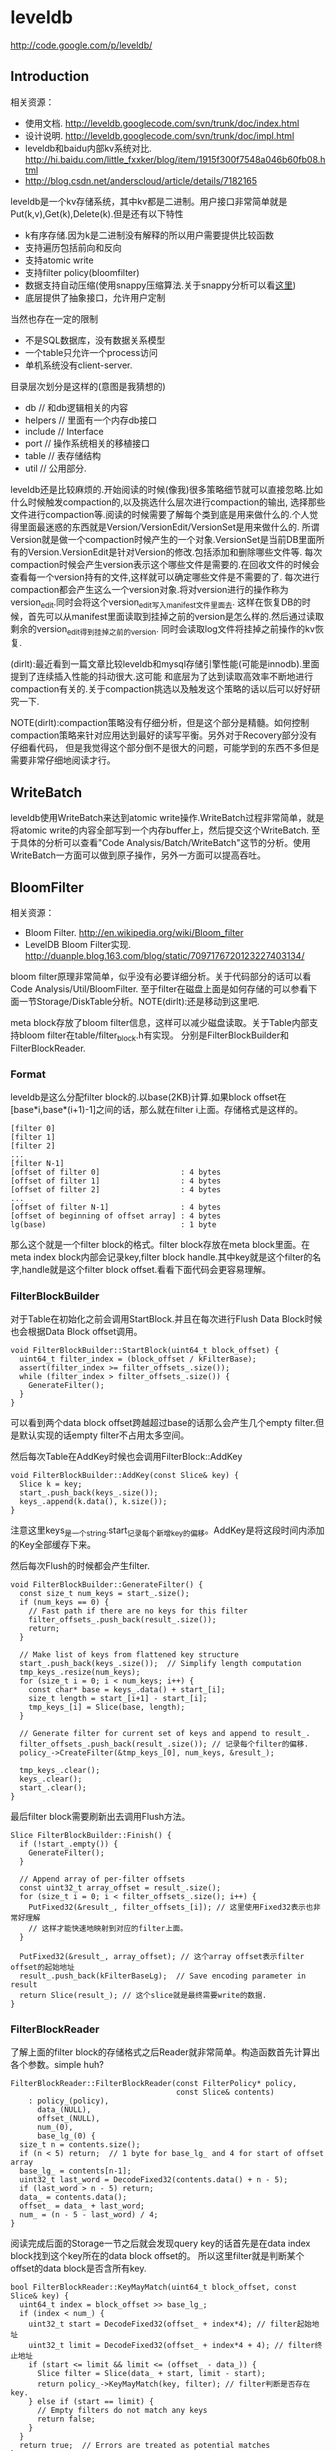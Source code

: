 * leveldb
#+OPTIONS: H:5

http://code.google.com/p/leveldb/

** Introduction
相关资源：
   - 使用文档. http://leveldb.googlecode.com/svn/trunk/doc/index.html
   - 设计说明. http://leveldb.googlecode.com/svn/trunk/doc/impl.html
   - leveldb和baidu内部kv系统对比. http://hi.baidu.com/little_fxxker/blog/item/1915f300f7548a046b60fb08.html
   - http://blog.csdn.net/anderscloud/article/details/7182165

leveldb是一个kv存储系统，其中kv都是二进制。用户接口非常简单就是Put(k,v),Get(k),Delete(k).但是还有以下特性
   - k有序存储.因为k是二进制没有解释的所以用户需要提供比较函数
   - 支持遍历包括前向和反向
   - 支持atomic write
   - 支持filter policy(bloomfilter)
   - 数据支持自动压缩(使用snappy压缩算法.关于snappy分析可以看[[file:./Snappy.org][这里]])
   - 底层提供了抽象接口，允许用户定制
当然也存在一定的限制
   - 不是SQL数据库，没有数据关系模型
   - 一个table只允许一个process访问
   - 单机系统没有client-server.

目录层次划分是这样的(意图是我猜想的)
   - db // 和db逻辑相关的内容
   - helpers // 里面有一个内存db接口
   - include // Interface
   - port // 操作系统相关的移植接口
   - table // 表存储结构
   - util // 公用部分.

leveldb还是比较麻烦的.开始阅读的时候(像我)很多策略细节就可以直接忽略.比如什么时候触发compaction的,以及挑选什么层次进行compaction的输出,
选择那些文件进行compaction等.阅读的时候需要了解每个类到底是用来做什么的.个人觉得里面最迷惑的东西就是Version/VersionEdit/VersionSet是用来做什么的.
所谓Version就是做一个compaction时候产生的一个对象.VersionSet是当前DB里面所有的Version.VersionEdit是针对Version的修改.包括添加和删除哪些文件等.
每次compaction时候会产生version表示这个哪些文件是需要的.在回收文件的时候会查看每一个version持有的文件,这样就可以确定哪些文件是不需要的了.
每次进行compaction都会产生这么一个version对象.将对version进行的操作称为version_edit.同时会将这个version_edit写入manifest文件里面去.
这样在恢复DB的时候，首先可以从manifest里面读取到挂掉之前的version是怎么样的.然后通过读取剩余的version_edit得到挂掉之前的version.
同时会读取log文件将挂掉之前操作的kv恢复.

(dirlt):最近看到一篇文章比较leveldb和mysql存储引擎性能(可能是innodb).里面提到了连续插入性能的抖动很大.这可能
和底层为了达到读取高效率不断地进行compaction有关的.关于compaction挑选以及触发这个策略的话以后可以好好研究一下.

NOTE(dirlt):compaction策略没有仔细分析，但是这个部分是精髓。如何控制compaction策略来针对应用达到最好的读写平衡。另外对于Recovery部分没有仔细看代码，
但是我觉得这个部分倒不是很大的问题，可能学到的东西不多但是需要非常仔细地阅读才行。

** WriteBatch
leveldb使用WriteBatch来达到atomic write操作.WriteBatch过程非常简单，就是将atomic write的内容全部写到一个内存buffer上，然后提交这个WriteBatch.
至于具体的分析可以查看"Code Analysis/Batch/WriteBatch"这节的分析。使用WriteBatch一方面可以做到原子操作，另外一方面可以提高吞吐。

** BloomFilter
相关资源：
   - Bloom Filter. http://en.wikipedia.org/wiki/Bloom_filter
   - LevelDB Bloom Filter实现. http://duanple.blog.163.com/blog/static/7097176720123227403134/

bloom filter原理非常简单，似乎没有必要详细分析。关于代码部分的话可以看Code Analysis/Util/BloomFilter.
至于filter在磁盘上面是如何存储的可以参看下面一节Storage/DiskTable分析。NOTE(dirlt):还是移动到这里吧.

meta block存放了bloom filter信息，这样可以减少磁盘读取。关于Table内部支持bloom filter在table/filter_block.h有实现。
分别是FilterBlockBuilder和FilterBlockReader.

*** Format
leveldb是这么分配filter block的.以base(2KB)计算.如果block offset在[base*i,base*(i+1)-1]之间的话，那么就在filter i上面。存储格式是这样的。
#+BEGIN_EXAMPLE
[filter 0]
[filter 1]
[filter 2]
...
[filter N-1]
[offset of filter 0]                  : 4 bytes
[offset of filter 1]                  : 4 bytes
[offset of filter 2]                  : 4 bytes
...
[offset of filter N-1]                : 4 bytes
[offset of beginning of offset array] : 4 bytes
lg(base)                              : 1 byte
#+END_EXAMPLE
那么这个就是一个filter block的格式。filter block存放在meta block里面。在meta index block内部会记录key,filter block handle.其中key就是这个filter的名字,handle就是这个filter block offset.看看下面代码会更容易理解。

*** FilterBlockBuilder
对于Table在初始化之前会调用StartBlock.并且在每次进行Flush Data Block时候也会根据Data Block offset调用。
#+BEGIN_SRC C++
void FilterBlockBuilder::StartBlock(uint64_t block_offset) {
  uint64_t filter_index = (block_offset / kFilterBase);
  assert(filter_index >= filter_offsets_.size());
  while (filter_index > filter_offsets_.size()) {
    GenerateFilter();
  }
}
#+END_SRC
可以看到两个data block offset跨越超过base的话那么会产生几个empty filter.但是默认实现的话empty filter不占用太多空间。

然后每次Table在AddKey时候也会调用FilterBlock::AddKey
#+BEGIN_SRC C++
void FilterBlockBuilder::AddKey(const Slice& key) {
  Slice k = key;
  start_.push_back(keys_.size());
  keys_.append(k.data(), k.size());
}
#+END_SRC
注意这里keys_是一个string.start_记录每个新增key的偏移。AddKey是将这段时间内添加的Key全部缓存下来。

然后每次Flush的时候都会产生filter.
#+BEGIN_SRC C++
void FilterBlockBuilder::GenerateFilter() {
  const size_t num_keys = start_.size();
  if (num_keys == 0) {
    // Fast path if there are no keys for this filter
    filter_offsets_.push_back(result_.size());
    return;
  }

  // Make list of keys from flattened key structure
  start_.push_back(keys_.size());  // Simplify length computation
  tmp_keys_.resize(num_keys);
  for (size_t i = 0; i < num_keys; i++) {
    const char* base = keys_.data() + start_[i];
    size_t length = start_[i+1] - start_[i];
    tmp_keys_[i] = Slice(base, length);
  }

  // Generate filter for current set of keys and append to result_.
  filter_offsets_.push_back(result_.size()); // 记录每个filter的偏移.
  policy_->CreateFilter(&tmp_keys_[0], num_keys, &result_);

  tmp_keys_.clear();
  keys_.clear();
  start_.clear();
}
#+END_SRC

最后filter block需要刷新出去调用Flush方法。
#+BEGIN_SRC C++
Slice FilterBlockBuilder::Finish() {
  if (!start_.empty()) {
    GenerateFilter();
  }

  // Append array of per-filter offsets
  const uint32_t array_offset = result_.size();
  for (size_t i = 0; i < filter_offsets_.size(); i++) {
    PutFixed32(&result_, filter_offsets_[i]); // 这里使用Fixed32表示也非常好理解
    // 这样才能快速地映射到对应的filter上面。
  }

  PutFixed32(&result_, array_offset); // 这个array offset表示filter offset的起始地址
  result_.push_back(kFilterBaseLg);  // Save encoding parameter in result
  return Slice(result_); // 这个slice就是最终需要write的数据.
}
#+END_SRC

*** FilterBlockReader
了解上面的filter block的存储格式之后Reader就非常简单。构造函数首先计算出各个参数。simple huh?
#+BEGIN_SRC C++
FilterBlockReader::FilterBlockReader(const FilterPolicy* policy,
                                     const Slice& contents)
    : policy_(policy),
      data_(NULL),
      offset_(NULL),
      num_(0),
      base_lg_(0) {
  size_t n = contents.size();
  if (n < 5) return;  // 1 byte for base_lg_ and 4 for start of offset array
  base_lg_ = contents[n-1];
  uint32_t last_word = DecodeFixed32(contents.data() + n - 5);
  if (last_word > n - 5) return;
  data_ = contents.data();
  offset_ = data_ + last_word;
  num_ = (n - 5 - last_word) / 4;
}
#+END_SRC

阅读完成后面的Storage一节之后就会发现query key的话首先是在data index block找到这个key所在的data block offset的。
所以这里filter就是判断某个offset的data block是否含所有key.
#+BEGIN_SRC C++
bool FilterBlockReader::KeyMayMatch(uint64_t block_offset, const Slice& key) {
  uint64_t index = block_offset >> base_lg_;
  if (index < num_) {
    uint32_t start = DecodeFixed32(offset_ + index*4); // filter起始地址
    uint32_t limit = DecodeFixed32(offset_ + index*4 + 4); // filter终止地址
    if (start <= limit && limit <= (offset_ - data_)) {
      Slice filter = Slice(data_ + start, limit - start);
      return policy_->KeyMayMatch(key, filter); // filter判断是否存在key.
    } else if (start == limit) {
      // Empty filters do not match any keys
      return false;
    }
  }
  return true;  // Errors are treated as potential matches
}
#+END_SRC

** Storage
相关资源：
   - Table Format. http://leveldb.googlecode.com/svn/trunk/doc/table_format.txt sst table存储格式。
   - Log Format. http://leveldb.googlecode.com/svn/trunk/doc/log_format.txt block存储格式。
   - LevelDB SSTable格式详解. http://vdisk.weibo.com/s/40kWC

*** MemTable
memtable在leveldb内部实现就是一个skiplist.所有的update都不是in-place的，对于memtable里面的修改来说的话使用的也是使用添加的方式完成的。
对于每个操作都会分配一个sequence number.所以底层也没有办法直接覆盖。对于sequence number很明显就是需要实现snapshot.底层的话leveldb
持有两个memtable,一个memtable用于接收当前的操作是mutable的，一个memtable是immutable专门用于dump to disk的，内部实现类似于双buffer机制。

*** RedoLog
我们首先阅读Log Format文档看看log存储格式(leveldb采用redo-log来记日志)。每个block都划分成为32KB，里面可能会存在很多条记录，
对于跨块的记录来说的里面存在type字段用来标记这个块是否已经结束。另外值得注意的就是每个记录之前带上了32bit的checksum.对于每条记录多4字节还是很大开销的，
但是其实这也反应了leveldb的定位，就是针对fault-tolerant的分布式系统设计。这些分布式系统架在commodity PC上面，磁盘可能很容易出现问题。
在文档最后作者也给给出了这种block存储方式(recordio)的利弊。
#+BEGIN_EXAMPLE
Some benefits over the recordio format:

(1) We do not need any heuristics for resyncing - just go to next
block boundary and scan.  If there is a corruption, skip to the next
block.  As a side-benefit, we do not get confused when part of the
contents of one log file are embedded as a record inside another log
file.

(2) Splitting at approximate boundaries (e.g., for mapreduce) is
simple: find the next block boundary and skip records until we
hit a FULL or FIRST record.

(3) We do not need extra buffering for large records.

Some downsides compared to recordio format:

(1) No packing of tiny records.  This could be fixed by adding a new
record type, so it is a shortcoming of the current implementation,
not necessarily the format.

(2) No compression.  Again, this could be fixed by adding new record types.
#+END_EXAMPLE
pros有：
   - 如果磁盘数据发生损坏的话，那么对于数据定位的话非常简单。如果这个block出现问题的话那么直接跳过这个block即可。
   - 程序处理方面可以很容易地找到边界。NOTE(dirlt):这个也是相对的
   - 对于单条大数据处理的话我们不需要分配很大的内存来做buffer.
cons有：
   - 没有针对小record进行优化，比如如果record足够小的话完全可以在length部分使用1个字节。
   - 没有进行压缩。对于压缩率完全取决于实现。对于小数据来说的话压缩比可能不高，对于大数据来说比如超过32KB的话，
取决于是按照32KB单个block压缩呢(压缩率可能不高),还是先针对整体压缩(压缩率可能比较耗，但是却需要很大的buffer).

*** DiskTable
然后可以看看Table Format文档关于table存储格式。table存储格式里面主要包括几个部分：
   - data block
   - meta block
   - meta index block
   - data index block
   - footer
footer部分是放在最末尾的，里面包含了data index block以及meta index block的偏移信息，读取table时候从末尾读取。

首先我们看看data block是如何组织的。对于DiskTable(TableBuilder)就是不断地Add(Key,Value).当缓存的数据达到一定大小之后，
就会调用Flush这样就形成了一个Block.对于一个Block内部而言的话，有个很重要的概念就是restart point.所谓restart point就是为了解决
前缀压缩的问题的，所谓的restart point就是基准key。假设我们顺序加入abcd,abce,abcf.我们以abcd为restart point的话，那么abce可以存储为
(3,e),abcf存储为(3,f).对于restart point采用全量存储，而对于之后的部分采用增量存储。一个restart block可能存在多个restart point,
将这些restart point在整个table offset记录下来，然后放在data block最后面。每个data block尾部还有一个type和CRC32.其中type可以选择是否
需要针对这个data block进行snappy压缩，而CRC32是针对这个data block的校验。

data index block组织形式和data block非常类似，只不过有两个不同。1)data index block从不刷新直到Table构造完成之后才会刷新，所以
对于一个table而言的话只有一个data index block.2)data index block添加的key/value是在data block形成的时候添加的，添加key非常取巧
，是上一个data block和这个data block的一个key seperator.比如上一个data block的max key是abcd,而这个data block的min key是ad.那么这个
seperator可以设置成为ac.seperator的生成可以参考Comparator.使用尽量短的seperator可以减小磁盘开销并且提高效率。而对于添加的value就是
这个data block的offset.同样在data index block也会存在restart point.

然后看看进行一个key的query是如何进行的。首先读取出data index block(这个部分可以常驻内存)，得到里面的restart point部分。针对restart point
进行二分。因为restart point指向的key都是全量的key.如果确定在某两个restart point之间之后，就可以遍历这个restart point之间范围分析seperator.
得到想要查找的seperator之后对应的value就是某个data block offset.读取这个data block和之前的方法一样就可以查找key了。对于遍历来说，过程是一样的。

这里我们稍微分析一下这样的工作方式的优缺点。对于写或者是merge来说的话，效率相当的高，所有写都是顺序写并且还可以进行压缩。影响写效率的话一个重要参数就是flush block的参数。
但是对于读来说的话，个人觉得过程有点麻烦，但是可以实现得高效率。对于flush block调节会影响到data index block和data block占用内存大小。如果flush block过大的话，
那么会造成data index block耗费内存小，但是每次读取出一个data block内存很大。如果flush block过小的话，那么data index block耗费内存很大，但是每次读取data block内存很小。
而restart point数量会影响过多的话，那么可能会占用稍微大一些的内存空间，但是会使得查找过程更快(遍历数更少).

** Compaction
对于Compaction触发的策略牵扯到了算法问题，自己表示没有仔细看这个策略(其实当时看了但是完全没有理解).这里谈谈compaction如何删除文件的问题。
在leveldb里面每次做一个compaction都会产生一个version对象添加到versionset里面，version里面包含了这个version管理了哪些文件。
每次进行读取都会从某个version读取，然后针对这个version做一个引用计数。然后每次需要删除一些不必要的文件时候就会遍历versionset了解哪些文件
还需要，然后对比文件系统目录下面的文件就知道哪些文件不再需要，即可删除。

NOTE(dirlt):这里稍微总结一下 http://leveldb.googlecode.com/svn/trunk/doc/impl.html 提到的compaction策略。可能阅读完了这些策略之后反过头来看看
代码可能会更好，只是记得当时阅读compaction策略太痛苦了所以直接忽略了。

每个level都有一定的大小限制，并且每个level里面的文件的key都是不会overlap的(L0除外).触发条件很多，文档上描述是某个level超过一定限制。
但是之前阅读代码发现其实并不是这样的，可以参看函数VersionSet::PickCompaction.可以看到有两个触发条件size_compaction和seek_compaction.
所谓的size_compaction就是说某个level超过一定大小，而seek_compaction指某个文件被seek次数超过一定次数之后会触发(关于这个值的更新可以查看VersionSet::Builder::Apply,
在一个文件初始创建的时候就已经设置好了allowed_seeks次数).

前面是触发条件，后面来说说compaction策略.文档上描述非常简单但是事实不是这样。如果需要compact某个level的话，如果level>0的话那么对于这个level
只会选出一个file来和level+1中存在overlap的文件进行合并然后生成一个新的文件。如果level==0的话那么对于这个level可能选择多个文件出来和level+1中overlap
文件合并。对于选取level中文件来说的话是采用rotate keyspace的方式来挑选的。在生成新文件的时候，通常会有两个情况拆分出一个新文件。1)
文件过大 2)文件和level+2中超过10个存在overlap. 2)情况非常好理解，因为如果产生一个大文件和level+2 overlap文件数量过多的话，那么进行level+1的compaction
时间就会非常长并且随机读非常严重。

http://leveldb.googlecode.com/svn/trunk/doc/impl.html 文档Timing这节个人感觉非常有价值。作者估算了一下compaction对于整个系统带宽带来的影响。
按照2MB一个sst文件在level(>0)上面的compaction来计算的话，一次compaction需要read 26MB和write 26MB~=50MB.假设磁盘带宽100MB/s我们通过后台线程限制速度的话，
那么做compaction需要耗费5s时间。假设用户写速度也在10MS/s的话，那么会生成50MB数据相当于25个sst level0文件。这样对读来说会造成很大影响。
作者给出的建议包括：
#+BEGIN_EXAMPLE
Solution 1: To reduce this problem, we might want to increase the log switching threshold when the number of level-0 files is large.
Though the downside is that the larger this threshold, the more memory we will need to hold the corresponding memtable.

Solution 2: We might want to decrease write rate artificially when the number of level-0 files goes up.

Solution 3: We work on reducing the cost of very wide merges. Perhaps most of the level-0 files will have their blocks sitting uncompressed
in the cache and we will only need to worry about the O(N) complexity in the merging iterator.
#+END_EXAMPLE
其中第二点感觉非常好就是认为控制写入速度当level0文件过多的时候。在db_impl.cc DBImpl::MakeRoomForWrite这个应该是在memtable缺少空间的时候的函数.
#+BEGIN_SRC C++
        allow_delay &&
        versions_->NumLevelFiles(0) >= config::kL0_SlowdownWritesTrigger) {
      // We are getting close to hitting a hard limit on the number of
      // L0 files.  Rather than delaying a single write by several
      // seconds when we hit the hard limit, start delaying each
      // individual write by 1ms to reduce latency variance.  Also,
      // this delay hands over some CPU to the compaction thread in
      // case it is sharing the same core as the writer.
      mutex_.Unlock();
      env_->SleepForMicroseconds(1000);
      allow_delay = false;  // Do not delay a single write more than once
      mutex_.Lock();
#+END_SRC

** Recovery
TODO(dirlt):too much details but basically rely on redo log.复杂原因主要是因为需要考虑snapshot和compaction.
I think read through http://leveldb.googlecode.com/svn/trunk/doc/impl.html will help.

NOTE(dirlt):这里稍微总结一下 http://leveldb.googlecode.com/svn/trunk/doc/impl.html 提到的关于recovery的部分。幸运的是在阅读这个文档的时候
也让我重新仔细地思考了一下这个recovery过程可能会如何进行的。

我们主要关注三个数据的恢复：
   - 用户的data(log)
   - leveldb所管理的文件(MANIFEST)
   - 内部生成的sequence number(MANIFEST)

对于用户的data而言可以通过记录log来完成。注意这个log里面都是db的insert/delete等操作。值得注意的是，每次生成新的memtable也会生成新的log文件。
这点是非常必要的，因为这样才可以将需要恢复哪些log对应起来。并且log里面每条日志都带上了sequence number,所以log里面的sequence number也有助于
sequence number恢复。

记录leveldb所管理的文件非常简单。我们观察管理文件变化只会发生在compaction的时候，在当前version下面删除一部分文件生成一部分文件。我们将
这些变化称为VersionEdit.每次compaction完成之后的话我们将这个version edit记录在MANIFEST内部，同时生成一个Version。version edit是增量,version是全量。
(至于如何记录这个没有仔细看.但是看代码里面似乎有全量也有增量的记录).如果创建一个新的MANIFEST文件的话，会将MANIFEST文件名称记录在CURRENT内部。
这样启动之后就知道读取哪个MANIFEST文件了。当然记录在MANIFEST内部的不仅仅是文件的变化，还有生成这个Version时候对应的log以及sequence number.

这样我们的recovery过程就非常简单了。读取CURRENT文件知道读取哪个MANIFEST文件。从MANIFEST文件里面构造Version并且回放VersionEdit.
根据当前的状态知道需要读取哪些log.然后回放log更新sequence number等状态。

** Snapshot
Snapshot集合在leveldb里面组织成为一个链表，oldest的节点必然最小的snapshot。对于每一个snapshot配备一个sequence number,
所以很明显oldest的节点的sequence number应该是最小的。每次进行compaction的时候会判断当前最小的sequence number
是多少然后将一些不必要的节点删除。另外在查询key的时候也会结合这个snapshot sequence number结合成为一个复合key进行查询。

** Cache
对于leveldb来说的话存在两个cache系统，一个是TableCache，一个是BlockCache.其中TableCache是用来缓存文件描述符的，
而BlockCache是用来做data block的缓存的(Table::BlockeReader).对于leveldb只有一个cache实现在Code Analysis/Cache里面做了详细分析。

我们这里最感兴趣的东西，应该就是每个cache的kv分别是什么。对于TableCahce的k是file_number,v是Table的Iterator
(Table::NewIterator).对于leveldb来说的话文件的file_number都是自增的所以使用file_number没有任何问题。对于BlockCache
来说的话k是(cache_id,offset),v是Block的内存。TODO(dirlt):(对于这个cache_id现在还不是非常理解，但是个人觉得
这个cache_id可以==file_number.使用cache_id就是每次Open的时候这个cache_id都会改变)

和BlockCache是针对disk block来进行cache的，另外一种cache方案就是Record Cache.相对Block Cache,Record Cache无疑更能够
提高使用效率包括内存大小以及Cache命中率。但是大家拒绝在内部使用RecordCache的原因非常简答，就是这个在应用层完成似乎更好，
应用层可以更好地进行Cache。在应用层完成同时会引入一个问题就是Cache一致性，但是其实维持这个一致性并不是一件很复杂的事情，
Cache主要用来解决读取问题，做写穿透并且让Cache失效即可。leveldb维护BlockCache一致性并不麻烦，因为leveldb的update并不是in-place的。

NOTE(dirlt):不过后来仔细想了一下觉得Record Cache还是在应用层做比较好，可以控制缓存策略比如大小失效时间。对于底层库还是在
做BlockCache会比较好一些.

** Option
在options.h里面有一些leveldb可选的选项。
   - comparator.用户可以指定比较器
   - create_if_missing.如果数据库不存在就创建
   - error_if_exists.如果数据库存在就报错
   - paranoid_checks.尽可能多地进行错误检查
   - env.用户可以模拟db环境
   - info_log.leveldb本身logger.
   - write_buffer_size.memtable大小
   - max_open_files.最大打开fd数量
   - block_cache.Table读取data block的cache.
   - block_size.Table里面Block大小
   - block_restart_interval.在一个Block里面每隔多少个key创建一个restart point.
   - compression.DataBlock是否需要压缩
   - filter_policy.过滤策略默认就是bloom filter.
   - verify_checksums.读取block时候是否校验checksum
   - fill_cache.读取block是否会Cache.通常scan时候不要做cache
   - sync.leveldb内部发起write的话是否会调用fsync.

** Code Analysis
*** Interface
我们首先看看leveldb给我们暴露的头文件有哪些.稍微简单地看看接口提供了哪些功能.头文件目录是include/leveldb
   - cache.h // kv内存cache接口
   - c.h // leveldb C接口
   - comparator.h // Slice的比较接口
   - db.h // db对象接口
   - env.h // 和环境相关的接口
   - filter_policy.h // 过滤策略相关的接口
   - iterator.h // 遍历接口
   - options.h // db操作的选项对象
   - slice.h // db操作的key对象(Slice)
   - status.h // db操作返回状态的对象
   - table_builder.h // 构建table
   - table.h // immutable persistent sortedtable.
   - write_batch.h // 批量(原子)写入对象
leveldb里面对象的实现方式，很多都是采用抽象类然后提供工厂模式来创建的，这样的话允许用户更换具体实现。

**** cache.h
Cache主要是用来作为kv查询cache部分.Cache接口非常简单，其中Handle是了为了管理cache item.注释写得非常好
#+BEGIN_SRC C++
class Cache {
 public:
  Cache() { }

  // Destroys all existing entries by calling the "deleter"
  // function that was passed to the constructor.
  virtual ~Cache();

  // Opaque handle to an entry stored in the cache.
  struct Handle { };

  // Insert a mapping from key->value into the cache and assign it
  // the specified charge against the total cache capacity.
  //
  // Returns a handle that corresponds to the mapping.  The caller
  // must call this->Release(handle) when the returned mapping is no
  // longer needed.
  //
  // When the inserted entry is no longer needed, the key and
  // value will be passed to "deleter".
  virtual Handle* Insert(const Slice& key, void* value, size_t charge,
                         void (*deleter)(const Slice& key, void* value)) = 0;

  // If the cache has no mapping for "key", returns NULL.
  //
  // Else return a handle that corresponds to the mapping.  The caller
  // must call this->Release(handle) when the returned mapping is no
  // longer needed.
  virtual Handle* Lookup(const Slice& key) = 0;

  // Release a mapping returned by a previous Lookup().
  // REQUIRES: handle must not have been released yet.
  // REQUIRES: handle must have been returned by a method on *this.
  virtual void Release(Handle* handle) = 0;

  // Return the value encapsulated in a handle returned by a
  // successful Lookup().
  // REQUIRES: handle must not have been released yet.
  // REQUIRES: handle must have been returned by a method on *this.
  virtual void* Value(Handle* handle) = 0;

  // If the cache contains entry for key, erase it.  Note that the
  // underlying entry will be kept around until all existing handles
  // to it have been released.
  virtual void Erase(const Slice& key) = 0;

  // Return a new numeric id.  May be used by multiple clients who are
  // sharing the same cache to partition the key space.  Typically the
  // client will allocate a new id at startup and prepend the id to
  // its cache keys.
  virtual uint64_t NewId() = 0;

 private:
  void LRU_Remove(Handle* e);
  void LRU_Append(Handle* e);
  void Unref(Handle* e); // 可以看到Handle可能实际上底层有引用计数存在.

  struct Rep;
  Rep* rep_; // opaque实现指针的存在.
};
#+END_SRC
一般底层Handle有引用计数，然后调用Release的话会atomic dec.如果==0的话那么会调用Insert时候的deleter接口进行释放。
这里稍微总结一下Cache提供的接口
   - Insert // 插入kv返回Handle
   - Lookup // 查询k返回Handle
   - Value // 传入handle得到对应的value
   - Erase // 删除kv
   - NewId // 产生一个新id.

实现是ShardedLRUCache.这个后面会具体分析.
#+BEGIN_SRC C++
extern Cache* NewLRUCache(size_t capacity);
Cache* NewLRUCache(size_t capacity) {
  return new ShardedLRUCache(capacity);
}
#+END_SRC

**** comparator.h
comparator提供了slice对象的比较方法接口.但是还有两个接口值得提一下
#+BEGIN_SRC C++
  // Advanced functions: these are used to reduce the space requirements
  // for internal data structures like index blocks.

  // If *start < limit, changes *start to a short string in [start,limit).
  // Simple comparator implementations may return with *start unchanged,
  // i.e., an implementation of this method that does nothing is correct.
  virtual void FindShortestSeparator(
      std::string* start,
      const Slice& limit) const = 0;

  // Changes *key to a short string >= *key.
  // Simple comparator implementations may return with *key unchanged,
  // i.e., an implementation of this method that does nothing is correct.
  virtual void FindShortSuccessor(std::string* key) const = 0;
#+END_SRC
关于这两个接口注释都解释得十分清楚了。

实现是ByteWiseComparatorImpl.
#+BEGIN_SRC C++
// Intentionally not destroyed to prevent destructor racing
// with background threads.
static const Comparator* bytewise = new BytewiseComparatorImpl;

const Comparator* BytewiseComparator() {
  return bytewise;
}
#+END_SRC

**** db.h
db.h下面有几个对象
   - Snapshot(接口)
   - Range
   - DB(接口)

Snapshot结构非常简单，只是提供了一些虚析构函数接口。实现是SnapshotImpl.

Range的话就是两个Slice表示范围，表示[start,limit)
#+BEGGIN_SRC C++
// A range of keys
struct Range {
  Slice start;          // Included in the range
  Slice limit;          // Not included in the range

  Range() { }
  Range(const Slice& s, const Slice& l) : start(s), limit(l) { }
};
#+END_SRC

DB是我们发起操作的对象。然后我们看看最关键的DB提供了哪些接口.注释写得清晰真的没有必要解释了:).
#+BEGIN_SRC C++
// A DB is a persistent ordered map from keys to values.
// A DB is safe for concurrent access from multiple threads without
// any external synchronization.
class DB {
 public:
  // Open the database with the specified "name".
  // Stores a pointer to a heap-allocated database in *dbptr and returns
  // OK on success.
  // Stores NULL in *dbptr and returns a non-OK status on error.
  // Caller should delete *dbptr when it is no longer needed.
  static Status Open(const Options& options,
                     const std::string& name,
                     DB** dbptr);

  DB() { }
  virtual ~DB();

  // Set the database entry for "key" to "value".  Returns OK on success,
  // and a non-OK status on error.
  // Note: consider setting options.sync = true.
  virtual Status Put(const WriteOptions& options,
                     const Slice& key,
                     const Slice& value) = 0;

  // Remove the database entry (if any) for "key".  Returns OK on
  // success, and a non-OK status on error.  It is not an error if "key"
  // did not exist in the database.
  // Note: consider setting options.sync = true.
  virtual Status Delete(const WriteOptions& options, const Slice& key) = 0;

  // Apply the specified updates to the database.
  // Returns OK on success, non-OK on failure.
  // Note: consider setting options.sync = true.
  virtual Status Write(const WriteOptions& options, WriteBatch* updates) = 0;

  // If the database contains an entry for "key" store the
  // corresponding value in *value and return OK.
  //
  // If there is no entry for "key" leave *value unchanged and return
  // a status for which Status::IsNotFound() returns true.
  //
  // May return some other Status on an error.
  virtual Status Get(const ReadOptions& options,
                     const Slice& key, std::string* value) = 0;

  // Return a heap-allocated iterator over the contents of the database.
  // The result of NewIterator() is initially invalid (caller must
  // call one of the Seek methods on the iterator before using it).
  //
  // Caller should delete the iterator when it is no longer needed.
  // The returned iterator should be deleted before this db is deleted.
  virtual Iterator* NewIterator(const ReadOptions& options) = 0;

  // Return a handle to the current DB state.  Iterators created with
  // this handle will all observe a stable snapshot of the current DB
  // state.  The caller must call ReleaseSnapshot(result) when the
  // snapshot is no longer needed.
  virtual const Snapshot* GetSnapshot() = 0;

  // Release a previously acquired snapshot.  The caller must not
  // use "snapshot" after this call.
  virtual void ReleaseSnapshot(const Snapshot* snapshot) = 0;

  // DB implementations can export properties about their state
  // via this method.  If "property" is a valid property understood by this
  // DB implementation, fills "*value" with its current value and returns
  // true.  Otherwise returns false.
  //
  //
  // Valid property names include:
  //
  //  "leveldb.num-files-at-level<N>" - return the number of files at level <N>,
  //     where <N> is an ASCII representation of a level number (e.g. "0").
  //  "leveldb.stats" - returns a multi-line string that describes statistics
  //     about the internal operation of the DB.
  //  "leveldb.sstables" - returns a multi-line string that describes all
  //     of the sstables that make up the db contents.
  virtual bool GetProperty(const Slice& property, std::string* value) = 0;

  // For each i in [0,n-1], store in "sizes[i]", the approximate
  // file system space used by keys in "[range[i].start .. range[i].limit)".
  //
  // Note that the returned sizes measure file system space usage, so
  // if the user data compresses by a factor of ten, the returned
  // sizes will be one-tenth the size of the corresponding user data size.
  //
  // The results may not include the sizes of recently written data.
  virtual void GetApproximateSizes(const Range* range, int n,
                                   uint64_t* sizes) = 0;

  // Compact the underlying storage for the key range [*begin,*end].
  // In particular, deleted and overwritten versions are discarded,
  // and the data is rearranged to reduce the cost of operations
  // needed to access the data.  This operation should typically only
  // be invoked by users who understand the underlying implementation.
  //
  // begin==NULL is treated as a key before all keys in the database.
  // end==NULL is treated as a key after all keys in the database.
  // Therefore the following call will compact the entire database:
  //    db->CompactRange(NULL, NULL);
  virtual void CompactRange(const Slice* begin, const Slice* end) = 0;
};
#+END_SRC
实现是DBImpl.这里稍微总结一下DB提供的接口
   - Open // 创建DB
   - Put //
   - Delete //
   - Write // batch(atomic)写入.
   - Get //
   - NewInterator // 创建迭代器
   - GetSnapshot // 创建snapshot
   - ReleaseSnapShot // 销毁snapshot
   - GetProperty // 获取属性
   - GetApproximateSizes // 根据range这个部分内容占用磁盘大小
   - CompactRange // 压缩range这个部分内容

此外还提供了两个函数用于删除DB以及修复DB.这个会单独讨论.
#+BEGIN_SRC C++
// Destroy the contents of the specified database.
// Be very careful using this method.
Status DestroyDB(const std::string& name, const Options& options);

// If a DB cannot be opened, you may attempt to call this method to
// resurrect as much of the contents of the database as possible.
// Some data may be lost, so be careful when calling this function
// on a database that contains important information.
Status RepairDB(const std::string& dbname, const Options& options);
#+END_SRC

**** env.h
env.h里面抽象了环境，这样用户可以很方便低进行定制.可以看到leveldb大量的设计依赖于虚函数。
对于这种存储系统用虚函数带来的开销应该是可以接受的。但是对于压缩或者是传输协议的话那么虚函数开销就不可以忽略了。
提供提供了默认环境实现在util/env_posix.cc里面。这个会在后面详细分析。所谓环境包括下面几个对象.

***** Env
#+BEGIN_SRC C++
class Env {
 public:
  Env() { }
  virtual ~Env();

  // Return a default environment suitable for the current operating
  // system.  Sophisticated users may wish to provide their own Env
  // implementation instead of relying on this default environment.
  //
  // The result of Default() belongs to leveldb and must never be deleted.
  static Env* Default();

  // Create a brand new sequentially-readable file with the specified name.
  // On success, stores a pointer to the new file in *result and returns OK.
  // On failure stores NULL in *result and returns non-OK.  If the file does
  // not exist, returns a non-OK status.
  //
  // The returned file will only be accessed by one thread at a time.
  virtual Status NewSequentialFile(const std::string& fname,
                                   SequentialFile** result) = 0;

  // Create a brand new random access read-only file with the
  // specified name.  On success, stores a pointer to the new file in
  // *result and returns OK.  On failure stores NULL in *result and
  // returns non-OK.  If the file does not exist, returns a non-OK
  // status.
  //
  // The returned file may be concurrently accessed by multiple threads.
  virtual Status NewRandomAccessFile(const std::string& fname,
                                     RandomAccessFile** result) = 0;

  // Create an object that writes to a new file with the specified
  // name.  Deletes any existing file with the same name and creates a
  // new file.  On success, stores a pointer to the new file in
  // *result and returns OK.  On failure stores NULL in *result and
  // returns non-OK.
  //
  // The returned file will only be accessed by one thread at a time.
  virtual Status NewWritableFile(const std::string& fname,
                                 WritableFile** result) = 0;

  // Returns true iff the named file exists.
  virtual bool FileExists(const std::string& fname) = 0;

  // Store in *result the names of the children of the specified directory.
  // The names are relative to "dir".
  // Original contents of *results are dropped.
  virtual Status GetChildren(const std::string& dir,
                             std::vector<std::string>* result) = 0;

  // Delete the named file.
  virtual Status DeleteFile(const std::string& fname) = 0;

  // Create the specified directory.
  virtual Status CreateDir(const std::string& dirname) = 0;

  // Delete the specified directory.
  virtual Status DeleteDir(const std::string& dirname) = 0;

  // Store the size of fname in *file_size.
  virtual Status GetFileSize(const std::string& fname, uint64_t* file_size) = 0;

  // Rename file src to target.
  virtual Status RenameFile(const std::string& src,
                            const std::string& target) = 0;

  // Lock the specified file.  Used to prevent concurrent access to
  // the same db by multiple processes.  On failure, stores NULL in
  // *lock and returns non-OK.
  //
  // On success, stores a pointer to the object that represents the
  // acquired lock in *lock and returns OK.  The caller should call
  // UnlockFile(*lock) to release the lock.  If the process exits,
  // the lock will be automatically released.
  //
  // If somebody else already holds the lock, finishes immediately
  // with a failure.  I.e., this call does not wait for existing locks
  // to go away.
  //
  // May create the named file if it does not already exist.
  virtual Status LockFile(const std::string& fname, FileLock** lock) = 0;

  // Release the lock acquired by a previous successful call to LockFile.
  // REQUIRES: lock was returned by a successful LockFile() call
  // REQUIRES: lock has not already been unlocked.
  virtual Status UnlockFile(FileLock* lock) = 0;

  // Arrange to run "(*function)(arg)" once in a background thread.
  //
  // "function" may run in an unspecified thread.  Multiple functions
  // added to the same Env may run concurrently in different threads.
  // I.e., the caller may not assume that background work items are
  // serialized.
  virtual void Schedule(
      void (*function)(void* arg),
      void* arg) = 0;

  // Start a new thread, invoking "function(arg)" within the new thread.
  // When "function(arg)" returns, the thread will be destroyed.
  virtual void StartThread(void (*function)(void* arg), void* arg) = 0;

  // *path is set to a temporary directory that can be used for testing. It may
  // or many not have just been created. The directory may or may not differ
  // between runs of the same process, but subsequent calls will return the
  // same directory.
  virtual Status GetTestDirectory(std::string* path) = 0;

  // Create and return a log file for storing informational messages.
  virtual Status NewLogger(const std::string& fname, Logger** result) = 0;

  // Returns the number of micro-seconds since some fixed point in time. Only
  // useful for computing deltas of time.
  virtual uint64_t NowMicros() = 0;

  // Sleep/delay the thread for the perscribed number of micro-seconds.
  virtual void SleepForMicroseconds(int micros) = 0;
};
#+END_SRC
稍微总结一下这些接口.对于这些接口创建的抽象对象，在后面也会详细解释。实现是PosixEnv.
   - Default // 获得默认的环境
   - NewSequentialFile // 创建顺序文件
   - NewRandomAccessFile // 创建随机文件
   - NewWritableFile // 创建可写文件
   - FileExists // 文件是否存在
   - GetChildren // 目录下面的文件
   - DeleteFile // 删除文件
   - CreateDir // 创建目录
   - DeleteDir // 删除目录
   - GetFileSize // filesize.
   - RenameFile // rename.
   - LockFile // 锁住文件
   - UnlockFile // 解锁文件
   - StartThread // 创建线程
   - GetTestDirectory // 测试目录
   - NewLogger // 创建logger打印到对应文件
   - NowMicros // 当前us.
   - SleepForMicroseconds // sleep us
环境还提供了一个EnvWrapper.这个类就是得到一个Env*对象然后重新转发出去。

***** FileLock
FileLock接口非常简单，可以说就没有接口.唯一要做的事情就是和Env里面的LockFile与UnlockFile配合。实现是PosixFileLock.
#+BEGIN_SRC C++
// Identifies a locked file.
class FileLock {
 public:
  FileLock() { }
  virtual ~FileLock();
 private:
  // No copying allowed
  FileLock(const FileLock&);
  void operator=(const FileLock&);
};
#+END_SRC

***** Logger
Logger接口也非常简单，就是Logv.允许打印变长参数.实现是PosixLogger.
#+BEGIN_SRC C++
// An interface for writing log messages.
class Logger {
 public:
  Logger() { }
  virtual ~Logger();

  // Write an entry to the log file with the specified format.
  virtual void Logv(const char* format, va_list ap) = 0;

 private:
  // No copying allowed
  Logger(const Logger&);
  void operator=(const Logger&);
};
#+END_SRC

为了编写方便提供了这么一个宏
#+BEGIN_SRC C++
// Log the specified data to *info_log if info_log is non-NULL.
extern void Log(Logger* info_log, const char* format, ...)
#   if defined(__GNUC__) || defined(__clang__)
    __attribute__((__format__ (__printf__, 2, 3)))
#   endif
    ;
#+END_SRC

***** RandomAccessFile
RandomAccessFile所提供的语义就是能够随机从offset读取n个字节，存放在scratch里面。
然后将result里面的内容指向scratch.随机读取并且要求能够多线程安全。实现是PosixRandomAccessFile.

#+BEGIN_SRC C++
// A file abstraction for randomly reading the contents of a file.
class RandomAccessFile {
 public:
  RandomAccessFile() { }
  virtual ~RandomAccessFile();

  // Read up to "n" bytes from the file starting at "offset".
  // "scratch[0..n-1]" may be written by this routine.  Sets "*result"
  // to the data that was read (including if fewer than "n" bytes were
  // successfully read).  May set "*result" to point at data in
  // "scratch[0..n-1]", so "scratch[0..n-1]" must be live when
  // "*result" is used.  If an error was encountered, returns a non-OK
  // status.
  //
  // Safe for concurrent use by multiple threads.
  virtual Status Read(uint64_t offset, size_t n, Slice* result,
                      char* scratch) const = 0;
};
#+END_SRC

***** SequentialFile
SequentialFile提供的语义包括顺序读取以及Skip字节。这些都是外部来保证同步的。实现是PosixSequentialFile.
#+BEGIN_SRC C++
// A file abstraction for reading sequentially through a file
class SequentialFile {
 public:
  SequentialFile() { }
  virtual ~SequentialFile();

  // Read up to "n" bytes from the file.  "scratch[0..n-1]" may be
  // written by this routine.  Sets "*result" to the data that was
  // read (including if fewer than "n" bytes were successfully read).
  // May set "*result" to point at data in "scratch[0..n-1]", so
  // "scratch[0..n-1]" must be live when "*result" is used.
  // If an error was encountered, returns a non-OK status.
  //
  // REQUIRES: External synchronization
  virtual Status Read(size_t n, Slice* result, char* scratch) = 0;

  // Skip "n" bytes from the file. This is guaranteed to be no
  // slower that reading the same data, but may be faster.
  //
  // If end of file is reached, skipping will stop at the end of the
  // file, and Skip will return OK.
  //
  // REQUIRES: External synchronization
  virtual Status Skip(uint64_t n) = 0;
};
#+END_SRC

***** WritableFile
WritableFile语义就是允许Append,Close,Flush,Sync.这里Flush的语义应该是将内部缓存数据完全写入，
而Sync表示让磁盘进行同步。因为可能外部会调用小对象的写入，所以这里需要进行缓存。实现是PosixMmapFile.

#+BEGIN_SRC C++
// A file abstraction for sequential writing.  The implementation
// must provide buffering since callers may append small fragments
// at a time to the file.
class WritableFile {
 public:
  WritableFile() { }
  virtual ~WritableFile();

  virtual Status Append(const Slice& data) = 0;
  virtual Status Close() = 0;
  virtual Status Flush() = 0;
  virtual Status Sync() = 0;

 private:
  // No copying allowed
  WritableFile(const WritableFile&);
  void operator=(const WritableFile&);
};
#+END_SRC

**** filter_policy.h
通过阅读注释还是可以很容易地了解到filter_policy提供的语义的。另外还可以看到leveldb本身提供了bloomfilter的实现。
TODO(dirlt):这里对于bits_per_key含义不是很了解。

NOTE(dirlt):所谓的bits_per_key就是希望为每个key分配多少个bits来进行检测。但是这个并不等于检测bits.在leveldb这个
bloomfilter里面的话这个数值叫做probe.

#+BEGIN_SRC C++
class FilterPolicy {
 public:
  virtual ~FilterPolicy();

  // 用来做兼容判断。如果新的filter policy发生改变的话，那么这个名字也必须变化。
  // Return the name of this policy.  Note that if the filter encoding
  // changes in an incompatible way, the name returned by this method
  // must be changed.  Otherwise, old incompatible filters may be
  // passed to methods of this type.
  virtual const char* Name() const = 0;

  // keys都是排好序的，将这些keys加入filter.相当于告知这些keys已经存在。
  // keys[0,n-1] contains a list of keys (potentially with duplicates)
  // that are ordered according to the user supplied comparator.
  // Append a filter that summarizes keys[0,n-1] to *dst.
  //
  // Warning: do not change the initial contents of *dst.  Instead,
  // append the newly constructed filter to *dst.
  virtual void CreateFilter(const Slice* keys, int n, std::string* dst)
      const = 0;

  // 判断key是否在filter里面。这个filter是在CreateFilter里面的dst包装出来的。
  // "filter" contains the data appended by a preceding call to
  // CreateFilter() on this class.  This method must return true if
  // the key was in the list of keys passed to CreateFilter().
  // This method may return true or false if the key was not on the
  // list, but it should aim to return false with a high probability.
  virtual bool KeyMayMatch(const Slice& key, const Slice& filter) const = 0;
};

// Return a new filter policy that uses a bloom filter with approximately
// the specified number of bits per key.  A good value for bits_per_key
// is 10, which yields a filter with ~ 1% false positive rate.
//
// Callers must delete the result after any database that is using the
// result has been closed.
//
// Note: if you are using a custom comparator that ignores some parts
// of the keys being compared, you must not use NewBloomFilterPolicy()
// and must provide your own FilterPolicy that also ignores the
// corresponding parts of the keys.  For example, if the comparator
// ignores trailing spaces, it would be incorrect to use a
// FilterPolicy (like NewBloomFilterPolicy) that does not ignore
// trailing spaces in keys.
extern const FilterPolicy* NewBloomFilterPolicy(int bits_per_key);
#+END_SRC

**** iterator.h
遍历器接口非常简单，支持前向和反向遍历。还支持seek到某一个key.支持注册cleanup函数.实现是DBIter.
#+BEGIN_SRC C++
class Iterator {
 public:
  Iterator();
  virtual ~Iterator();

  // An iterator is either positioned at a key/value pair, or
  // not valid.  This method returns true iff the iterator is valid.
  virtual bool Valid() const = 0;

  // Position at the first key in the source.  The iterator is Valid()
  // after this call iff the source is not empty.
  virtual void SeekToFirst() = 0;

  // Position at the last key in the source.  The iterator is
  // Valid() after this call iff the source is not empty.
  virtual void SeekToLast() = 0;

  // Position at the first key in the source that at or past target
  // The iterator is Valid() after this call iff the source contains
  // an entry that comes at or past target.
  virtual void Seek(const Slice& target) = 0;

  // Moves to the next entry in the source.  After this call, Valid() is
  // true iff the iterator was not positioned at the last entry in the source.
  // REQUIRES: Valid()
  virtual void Next() = 0;

  // Moves to the previous entry in the source.  After this call, Valid() is
  // true iff the iterator was not positioned at the first entry in source.
  // REQUIRES: Valid()
  virtual void Prev() = 0;

  // Return the key for the current entry.  The underlying storage for
  // the returned slice is valid only until the next modification of
  // the iterator.
  // REQUIRES: Valid()
  virtual Slice key() const = 0;

  // Return the value for the current entry.  The underlying storage for
  // the returned slice is valid only until the next modification of
  // the iterator.
  // REQUIRES: !AtEnd() && !AtStart()
  virtual Slice value() const = 0;

  // If an error has occurred, return it.  Else return an ok status.
  virtual Status status() const = 0;

  // Clients are allowed to register function/arg1/arg2 triples that
  // will be invoked when this iterator is destroyed.
  //
  // Note that unlike all of the preceding methods, this method is
  // not abstract and therefore clients should not override it.
  typedef void (*CleanupFunction)(void* arg1, void* arg2);
  void RegisterCleanup(CleanupFunction function, void* arg1, void* arg2);

 private:
  struct Cleanup {
    CleanupFunction function;
    void* arg1;
    void* arg2;
    Cleanup* next;
  };
  Cleanup cleanup_;

  // No copying allowed
  Iterator(const Iterator&);
  void operator=(const Iterator&);
};
#+END_SRC
这个里面部分实现在table/iterator.cc里面有.都非常简单.创建好cleanup对象然后组织称为链表,在析构函数时候调用.
#+BEGIN_SRC C++
Iterator::Iterator() {
  cleanup_.function = NULL;
  cleanup_.next = NULL;
}

Iterator::~Iterator() {
  if (cleanup_.function != NULL) {
    (*cleanup_.function)(cleanup_.arg1, cleanup_.arg2);
    for (Cleanup* c = cleanup_.next; c != NULL; ) {
      (*c->function)(c->arg1, c->arg2);
      Cleanup* next = c->next;
      delete c;
      c = next;
    }
  }
}

void Iterator::RegisterCleanup(CleanupFunction func, void* arg1, void* arg2) {
  assert(func != NULL);
  Cleanup* c;
  if (cleanup_.function == NULL) {
    c = &cleanup_;
  } else {
    c = new Cleanup;
    c->next = cleanup_.next;
    cleanup_.next = c;
  }
  c->function = func;
  c->arg1 = arg1;
  c->arg2 = arg2;
}
#+END_SRC

**** options.h
对于options来说存在3种
   - Options // 控制DB行为.
   - ReadOptions // 控制读取行为
   - WriteOptions // 控制写入行为

***** Options
Options控制DB行为，在DB::Open时候就传入.我们需要针对这些字段仔细看看.
#+BEGIN_SRC C++
// DB contents are stored in a set of blocks, each of which holds a
// sequence of key,value pairs.  Each block may be compressed before
// being stored in a file.  The following enum describes which
// compression method (if any) is used to compress a block.
enum CompressionType {
  // NOTE: do not change the values of existing entries, as these are
  // part of the persistent format on disk.
  kNoCompression     = 0x0,
  kSnappyCompression = 0x1
};

// Options to control the behavior of a database (passed to DB::Open)
struct Options {
  // -------------------
  // Parameters that affect behavior

  // Comparator used to define the order of keys in the table.
  // Default: a comparator that uses lexicographic byte-wise ordering
  //
  // REQUIRES: The client must ensure that the comparator supplied
  // here has the same name and orders keys *exactly* the same as the
  // comparator provided to previous open calls on the same DB.
  const Comparator* comparator; // 如何进行slice compare

  // If true, the database will be created if it is missing.
  // Default: false
  bool create_if_missing; // database不存在是否需要创建.

  // If true, an error is raised if the database already exists.
  // Default: false
  bool error_if_exists; // 如果数据库存在是否error

  // If true, the implementation will do aggressive checking of the
  // data it is processing and will stop early if it detects any
  // errors.  This may have unforeseen ramifications: for example, a
  // corruption of one DB entry may cause a large number of entries to
  // become unreadable or for the entire DB to become unopenable.
  // Default: false
  bool paranoid_checks; // 会更多地检查数据正确性.这个在日志回放的时候有效.
  // MaybeIgnoreError里面使用.

  // Use the specified object to interact with the environment,
  // e.g. to read/write files, schedule background work, etc.
  // Default: Env::Default()
  Env* env; // 操作环境.

  // Any internal progress/error information generated by the db will
  // be written to info_log if it is non-NULL, or to a file stored
  // in the same directory as the DB contents if info_log is NULL.
  // Default: NULL
  Logger* info_log; // Logger.

  // -------------------
  // Parameters that affect performance

  // Amount of data to build up in memory (backed by an unsorted log
  // on disk) before converting to a sorted on-disk file.
  //
  // Larger values increase performance, especially during bulk loads.
  // Up to two write buffers may be held in memory at the same time,
  // so you may wish to adjust this parameter to control memory usage.
  // Also, a larger write buffer will result in a longer recovery time
  // the next time the database is opened.
  //
  // Default: 4MB
  size_t write_buffer_size; // memtable超过这些内存大小的话就会写table.

  // Number of open files that can be used by the DB.  You may need to
  // increase this if your database has a large working set (budget
  // one open file per 2MB of working set).
  //
  // Default: 1000
  int max_open_files; // 最大文件句柄数.

  // Control over blocks (user data is stored in a set of blocks, and
  // a block is the unit of reading from disk).

  // If non-NULL, use the specified cache for blocks.
  // If NULL, leveldb will automatically create and use an 8MB internal cache.
  // Default: NULL
  Cache* block_cache; // 内部cahce.

  // Approximate size of user data packed per block.  Note that the
  // block size specified here corresponds to uncompressed data.  The
  // actual size of the unit read from disk may be smaller if
  // compression is enabled.  This parameter can be changed dynamically.
  //
  // Default: 4K
  size_t block_size; // SSTable里面的Block大小.具体可以看BlockBuilder.

  // Number of keys between restart points for delta encoding of keys.
  // This parameter can be changed dynamically.  Most clients should
  // leave this parameter alone.
  //
  // Default: 16
  int block_restart_interval; // block里面的restart间隔.具体可以看BlockBuilder.

  // Compress blocks using the specified compression algorithm.  This
  // parameter can be changed dynamically.
  //
  // Default: kSnappyCompression, which gives lightweight but fast
  // compression.
  //
  // Typical speeds of kSnappyCompression on an Intel(R) Core(TM)2 2.4GHz:
  //    ~200-500MB/s compression
  //    ~400-800MB/s decompression
  // Note that these speeds are significantly faster than most
  // persistent storage speeds, and therefore it is typically never
  // worth switching to kNoCompression.  Even if the input data is
  // incompressible, the kSnappyCompression implementation will
  // efficiently detect that and will switch to uncompressed mode.
  CompressionType compression; // 压缩类型.不压缩和Snappy压缩.

  // Create an Options object with default values for all fields.
  Options();
};
#+END_SRC

***** ReadOptions
和Options一样里面也都是控制字段.
#+BEGIN_SRC C++
// Options that control read operations
struct ReadOptions {
  // If true, all data read from underlying storage will be
  // verified against corresponding checksums.
  // Default: false
  bool verify_checksums; // 读取时候进行checksum校验

  // Should the data read for this iteration be cached in memory?
  // Callers may wish to set this field to false for bulk scans.
  // Default: true
  bool fill_cache; // 是否需要从cache里面查找.如果是bulk scans的话那么设置false.

  // If "snapshot" is non-NULL, read as of the supplied snapshot
  // (which must belong to the DB that is being read and which must
  // not have been released).  If "snapshot" is NULL, use an impliicit
  // snapshot of the state at the beginning of this read operation.
  // Default: NULL
  const Snapshot* snapshot; // 如果存在Snapshot的话那么就在snapshot上面读取.

  ReadOptions()
      : verify_checksums(false),
        fill_cache(true),
        snapshot(NULL) {
  }
};
#+END_SRC

***** WriteOptions
和Options一样里面也都是控制字段.
#+BEGIN_SRC C++
// Options that control write operations
struct WriteOptions {
  // If true, the write will be flushed from the operating system
  // buffer cache (by calling WritableFile::Sync()) before the write
  // is considered complete.  If this flag is true, writes will be
  // slower.
  //
  // If this flag is false, and the machine crashes, some recent
  // writes may be lost.  Note that if it is just the process that
  // crashes (i.e., the machine does not reboot), no writes will be
  // lost even if sync==false.
  //
  // In other words, a DB write with sync==false has similar
  // crash semantics as the "write()" system call.  A DB write
  // with sync==true has similar crash semantics to a "write()"
  // system call followed by "fsync()".
  //
  // Default: false
  bool sync; // 是否每次写都需要fsync.

  WriteOptions()
      : sync(false) {
  }
};
#+END_SRC

**** slice.h
leveldb里面的Slice对象是用来作为key使用的。内部实现非常简单，仅仅是存储二进制的指针和大小。
我们可能需要稍微注意一下slice对象的compare方法.首先按照最小长度比较，如果相等然后按照比较长度。
#+BEGIN_SRC C++
inline int Slice::compare(const Slice& b) const {
  const int min_len = (size_ < b.size_) ? size_ : b.size_;
  int r = memcmp(data_, b.data_, min_len);
  if (r == 0) {
    if (size_ < b.size_) r = -1;
    else if (size_ > b.size_) r = +1;
  }
  return r;
}
#+END_SRC

**** status.h
status就是一个非常简单的封装.内部持有一个char* status_;从注释里面可以看出如何安排的。
实现在util/status.cc里面，没有必要仔细阅读。不过我到觉得直接返回一个int就算了。
没有必要开辟char[].不过如果这个部分没有性能问题也就无所谓了。

#+BEGIN_SRC C++
class Status {
 public:
  // Create a success status.
  Status() : state_(NULL) { }
  ~Status() { delete[] state_; }

  // Copy the specified status.
  Status(const Status& s);
  void operator=(const Status& s);

  // Return a success status.
  static Status OK() { return Status(); }

  // Return error status of an appropriate type.
  static Status NotFound(const Slice& msg, const Slice& msg2 = Slice()) {
    return Status(kNotFound, msg, msg2);
  }
  static Status Corruption(const Slice& msg, const Slice& msg2 = Slice()) {
    return Status(kCorruption, msg, msg2);
  }
  static Status NotSupported(const Slice& msg, const Slice& msg2 = Slice()) {
    return Status(kNotSupported, msg, msg2);
  }
  static Status InvalidArgument(const Slice& msg, const Slice& msg2 = Slice()) {
    return Status(kInvalidArgument, msg, msg2);
  }
  static Status IOError(const Slice& msg, const Slice& msg2 = Slice()) {
    return Status(kIOError, msg, msg2);
  }

  // Returns true iff the status indicates success.
  bool ok() const { return (state_ == NULL); }

  // Returns true iff the status indicates a NotFound error.
  bool IsNotFound() const { return code() == kNotFound; }

  // Return a string representation of this status suitable for printing.
  // Returns the string "OK" for success.
  std::string ToString() const;

 private:
  // OK status has a NULL state_.  Otherwise, state_ is a new[] array
  // of the following form:
  //    state_[0..3] == length of message
  //    state_[4]    == code
  //    state_[5..]  == message
  const char* state_;

  enum Code {
    kOk = 0,
    kNotFound = 1,
    kCorruption = 2,
    kNotSupported = 3,
    kInvalidArgument = 4,
    kIOError = 5
  };

  Code code() const {
    return (state_ == NULL) ? kOk : static_cast<Code>(state_[4]);
  }

  Status(Code code, const Slice& msg, const Slice& msg2);
  static const char* CopyState(const char* s);
};

inline Status::Status(const Status& s) {
  state_ = (s.state_ == NULL) ? NULL : CopyState(s.state_);
}
inline void Status::operator=(const Status& s) {
  // The following condition catches both aliasing (when this == &s),
  // and the common case where both s and *this are ok.
  if (state_ != s.state_) {
    delete[] state_;
    state_ = (s.state_ == NULL) ? NULL : CopyState(s.state_);
  }
}
#+END_SRC

**** table_builder.h
TableBuilder用来帮助构建Table.而Table本身只是用来进行查询遍历等操作.用户在完成之后需要Finish或者是Abandon.
具体实现会在后面分析.
#+BEGIN_SRC C++
class TableBuilder {
 public:
  // Create a builder that will store the contents of the table it is
  // building in *file.  Does not close the file.  It is up to the
  // caller to close the file after calling Finish().
  TableBuilder(const Options& options, WritableFile* file); // 传入options和可写文件(追加写模式)

  // REQUIRES: Either Finish() or Abandon() has been called.
  ~TableBuilder();

  // Change the options used by this builder.  Note: only some of the
  // option fields can be changed after construction.  If a field is
  // not allowed to change dynamically and its value in the structure
  // passed to the constructor is different from its value in the
  // structure passed to this method, this method will return an error
  // without changing any fields.
  Status ChangeOptions(const Options& options); // 一旦构建好之后只允许修改部分字段.

  // Add key,value to the table being constructed.
  // REQUIRES: key is after any previously added key according to comparator.
  // REQUIRES: Finish(), Abandon() have not been called
  void Add(const Slice& key, const Slice& value); // 添加kv

  // Advanced operation: flush any buffered key/value pairs to file.
  // Can be used to ensure that two adjacent entries never live in
  // the same data block.  Most clients should not need to use this method.
  // REQUIRES: Finish(), Abandon() have not been called
  void Flush(); // 将buffered的kv刷新到文件

  // Return non-ok iff some error has been detected.
  Status status() const;

  // Finish building the table.  Stops using the file passed to the
  // constructor after this function returns.
  // REQUIRES: Finish(), Abandon() have not been called
  Status Finish(); // 构建完成.

  // Indicate that the contents of this builder should be abandoned.  Stops
  // using the file passed to the constructor after this function returns.
  // If the caller is not going to call Finish(), it must call Abandon()
  // before destroying this builder.
  // REQUIRES: Finish(), Abandon() have not been called
  void Abandon(); // 如果放弃构建的话

  // Number of calls to Add() so far.
  uint64_t NumEntries() const; // 添加了多少次

  // Size of the file generated so far.  If invoked after a successful
  // Finish() call, returns the size of the final generated file.
  uint64_t FileSize() const; // 当前已经写入多少文件了.

 private:
  bool ok() const { return status().ok(); }
  void WriteBlock(BlockBuilder* block, BlockHandle* handle);

  struct Rep;
  Rep* rep_;

  // No copying allowed
  TableBuilder(const TableBuilder&);
  void operator=(const TableBuilder&);
};
#+END_SRC
下面是一些比较重要的接口.
   - ChangeOptions // 修改选项
   - Add // 添加kv.k必须是有序
   - Flush // 刷新
   - Finish // 结束
   - Abandon // 放弃

**** table.h
Table就是持久化并且不可变的sortedtable.下面来看看接口.具体实现会在后面分析.
#+BEGIN_SRC C++
// A Table is a sorted map from strings to strings.  Tables are
// immutable and persistent.  A Table may be safely accessed from
// multiple threads without external synchronization.
class Table {
 public:
  // Attempt to open the table that is stored in bytes [0..file_size)
  // of "file", and read the metadata entries necessary to allow
  // retrieving data from the table.
  //
  // If successful, returns ok and sets "*table" to the newly opened
  // table.  The client should delete "*table" when no longer needed.
  // If there was an error while initializing the table, sets "*table"
  // to NULL and returns a non-ok status.  Does not take ownership of
  // "*source", but the client must ensure that "source" remains live
  // for the duration of the returned table's lifetime.
  //
  // *file must remain live while this Table is in use.
  static Status Open(const Options& options,
                     RandomAccessFile* file,
                     uint64_t file_size,
                     Table** table);

  ~Table();

  // Returns a new iterator over the table contents.
  // The result of NewIterator() is initially invalid (caller must
  // call one of the Seek methods on the iterator before using it).
  Iterator* NewIterator(const ReadOptions&) const;

  // Given a key, return an approximate byte offset in the file where
  // the data for that key begins (or would begin if the key were
  // present in the file).  The returned value is in terms of file
  // bytes, and so includes effects like compression of the underlying data.
  // E.g., the approximate offset of the last key in the table will
  // be close to the file length.
  uint64_t ApproximateOffsetOf(const Slice& key) const;

 private:
  struct Rep;
  Rep* rep_;

  explicit Table(Rep* rep) { rep_ = rep; }
  static Iterator* BlockReader(void*, const ReadOptions&, const Slice&);

  // No copying allowed
  Table(const Table&);
  void operator=(const Table&);
};
#+END_SRC
主要提供的接口如下
   - Open. // 这个接口可以看出访问的是随机文件.
   - NewIterator // 创建一个迭代器.
   - ApproximateOffsetOf // 可以通过key查找到大致位置然后后续可以发起读操作.

**** write_batch.h
WriteBatch用来持有批量写入的内容.注意底层实现有Handler是需要具体实现的。关于这个具体实现部分会在后面分析.
#+BEGIN_SRC C++
class WriteBatch {
 public:
  WriteBatch();
  ~WriteBatch();

  // Store the mapping "key->value" in the database.
  void Put(const Slice& key, const Slice& value);

  // If the database contains a mapping for "key", erase it.  Else do nothing.
  void Delete(const Slice& key);

  // Clear all updates buffered in this batch.
  void Clear();

  // Support for iterating over the contents of a batch.
  class Handler {
   public:
    virtual ~Handler();
    virtual void Put(const Slice& key, const Slice& value) = 0;
    virtual void Delete(const Slice& key) = 0;
  };
  Status Iterate(Handler* handler) const;
  // 阅读后面会发现，这个意思是遍历所有的WriteBatch里面的item
  // 然后操作handler.handler可能是一个memtable.这样可以将里面所有的内容
  // 全部存放到memtable里面去.

 private:
  friend class WriteBatchInternal; // 底层实现是这个.

  std::string rep_;  // See comment in write_batch.cc for the format of rep_ // 将所有的操作请求做成二进制存放在rep_

  // Intentionally copyable
};
#+END_SRC

*** Implementation
实现部分我按照功能划分了几个部分.
   - DB
   - Posix
   - Cache
   - Batch
   - Log
   - Table
   - Util

*** DB
**** FileName
db/filename.cc 这里面都是关于文件名称操作的方法.文件包括
   - db/CURRENT // 当前文件
   - db/LOCK // DB锁文件
   - db/LOG // info log.日志文件.
   - db/LOG.old // info log.日志文件.
   - db/MANIFEST-[0-9]+ // 描述文件
   - db/[0-9]+.log // db日志文件
   - db/[0-9]+.sst // dbtable文件
   - db/[0-9]+.dbtmp // db临时文件
这里[0-9]+都表示一个sequence number.这里还有另外一个不是操作FileName的函数.SetCurrentFile
#+BEGIN_SRC C++
Status SetCurrentFile(Env* env, const std::string& dbname,
                      uint64_t descriptor_number) {
  // Remove leading "dbname/" and add newline to manifest file name
  std::string manifest = DescriptorFileName(dbname, descriptor_number);
  Slice contents = manifest;
  assert(contents.starts_with(dbname + "/"));
  contents.remove_prefix(dbname.size() + 1);
  std::string tmp = TempFileName(dbname, descriptor_number);
  Status s = WriteStringToFile(env, contents.ToString() + "\n", tmp);
  if (s.ok()) {
    s = env->RenameFile(tmp, CurrentFileName(dbname));
  }
  if (!s.ok()) {
    env->DeleteFile(tmp);
  }
  return s;
}
#+END_SRC
就是将MANIFEST-%(descriptor_number)llu+"\n"写入到.dbtmp下面去然后rename成为CURRENT文件.

**** Config
db/dbformat.h config下面是一些静态常数.这里可以仔细看看.
#+BEGIN_SRC C++
// Grouping of constants.  We may want to make some of these
// parameters set via options.
namespace config {
// leveldb最大level多少.
static const int kNumLevels = 7;

// Level-0 compaction is started when we hit this many files.
// level0文件超过多少个触发compaction.
static const int kL0_CompactionTrigger = 4;

// 下面两个可以在MakeRoomForWrite里面看到.
// Soft limit on number of level-0 files.  We slow down writes at this point.
// 如果level0文件超过这么多的话那么可能会放缓memtable写为level0的速度.比如delay 1s啥的.
static const int kL0_SlowdownWritesTrigger = 8;

// Maximum number of level-0 files.  We stop writes at this point.
// 如果level0文件超过这么多的话那不会memtable写为level0.
static const int kL0_StopWritesTrigger = 12;

// 对于memtable进行compaction的话选择的最高level.
// 这个可以在PickLevelForMemtableOutput里面可以看到.
// Maximum level to which a new compacted memtable is pushed if it
// does not create overlap.  We try to push to level 2 to avoid the
// relatively expensive level 0=>1 compactions and to avoid some
// expensive manifest file operations.  We do not push all the way to
// the largest level since that can generate a lot of wasted disk
// space if the same key space is being repeatedly overwritten.
static const int kMaxMemCompactLevel = 2;

}  // namespace config
#+END_SRC

**** DBImpl
db/db_impl.cc DBImpl这个结构体挺大的。我们先过一个这个结构然后仔细看看每个字段是什么
#+BEGIN_SRC C++
class DBImpl : public DB {
 private:
  // Constant after construction
  Env* const env_; // 环境.
  const InternalKeyComparator internal_comparator_; // 内部比较器.
  const Options options_;  // options_.comparator == &internal_comparator_ // 选项.
  bool owns_info_log_; // 是否自己分配的log.
  bool owns_cache_; // 是否自己分配的cache.
  const std::string dbname_; // db名称.

  // table_cache_ provides its own synchronization
  TableCache* table_cache_; // TableCache.

  // Lock over the persistent DB state.  Non-NULL iff successfully acquired.
  FileLock* db_lock_; // db FileLock. // 对于外部进程标记DB对象互斥锁.

  // State below is protected by mutex_
  port::Mutex mutex_; // 整个DB对象互斥锁.
  port::AtomicPointer shutting_down_; // 标记这个DB对象正在退出。后台线程或看到之后不应该进行任何操作。
  port::CondVar bg_cv_;          // Signalled when background work finishes
  MemTable* mem_; // 正在操作的memtable.
  MemTable* imm_;                // Memtable being compacted.正在被compacted的memtable
  port::AtomicPointer has_imm_;  // So bg thread can detect non-NULL imm_
  WritableFile* logfile_;
  uint64_t logfile_number_;
  log::Writer* log_;
  LoggerId* logger_;            // NULL, or the id of the current logging thread
  port::CondVar logger_cv_;     // For threads waiting to log.和mutex_关联.
  SnapshotList snapshots_; // 当前所有的snapshot

  // Set of table files to protect from deletion because they are
  // part of ongoing compactions.
  std::set<uint64_t> pending_outputs_; // 正在输出或者是进行compaction的file.
  // 保存这个信息的话这样在delete文件的放置不被删除.

  // Has a background compaction been scheduled or is running?
  bool bg_compaction_scheduled_; // 后台线程是否在运行.还是可以退出.

  // Information for a manual compaction
  struct ManualCompaction {
    int level;
    bool done;
    const InternalKey* begin;   // NULL means beginning of key range
    const InternalKey* end;     // NULL means end of key range
    InternalKey tmp_storage;    // Used to keep track of compaction progress
  };
  ManualCompaction* manual_compaction_;

  VersionSet* versions_; // 版本集合.

  // Have we encountered a background error in paranoid mode?
  Status bg_error_; // 后台线程运行状态.

  // Per level compaction stats.  stats_[level] stores the stats for
  // compactions that produced data for the specified "level".
  struct CompactionStats { // 压缩状态信息.
    int64_t micros;
    int64_t bytes_read;
    int64_t bytes_written;

    CompactionStats() : micros(0), bytes_read(0), bytes_written(0) { }

    void Add(const CompactionStats& c) {
      this->micros += c.micros;
      this->bytes_read += c.bytes_read;
      this->bytes_written += c.bytes_written;
    }
  };
  CompactionStats stats_[config::kNumLevels]; // 各个级别的压缩状态信息.
};
#+END_SRC

***** Open
在Interface部分的db.h里面可以知道构造这个DB对象是通过DB::Open来构造的。
#+BEGIN_SRC C++
Status DB::Open(const Options& options, const std::string& dbname,
                DB** dbptr) {
  *dbptr = NULL;

  DBImpl* impl = new DBImpl(options, dbname); // 创建DBImpl实例.
  impl->mutex_.Lock(); // 似乎没有太大必要.这里应该没有竞争.
  VersionEdit edit;
  // 回复自上次依赖的edit所有内容.然后在后面直接log and apply这个edit对象.
  Status s = impl->Recover(&edit); // Handles create_if_missing, error_if_exists
  // 下面每个步骤大致上都很清楚
  // 1.创建新的log文件
  // 2.回放原来log信息
  // 3.删除不必要的文件
  // 4.进行compaction.
  if (s.ok()) {
    uint64_t new_log_number = impl->versions_->NewFileNumber();
    WritableFile* lfile;
    s = options.env->NewWritableFile(LogFileName(dbname, new_log_number),
                                     &lfile);
    if (s.ok()) {
      edit.SetLogNumber(new_log_number);
      impl->logfile_ = lfile;
      impl->logfile_number_ = new_log_number;
      impl->log_ = new log::Writer(lfile);
      s = impl->versions_->LogAndApply(&edit, &impl->mutex_);
    }
    if (s.ok()) {
      impl->DeleteObsoleteFiles();
      impl->MaybeScheduleCompaction();
    }
  }
  // 将产生的DB对象返回.
  impl->mutex_.Unlock();
  if (s.ok()) {
    *dbptr = impl;
  } else {
    delete impl;
  }
  return s;
}
#+END_SRC

***** DBImpl
先看看构造函数
#+BEGIN_SRC C++
DBImpl::DBImpl(const Options& options, const std::string& dbname)
    : env_(options.env),
      internal_comparator_(options.comparator),
      // 注意这里的顺序.必须先调用SanitizeOptions.
      options_(SanitizeOptions(dbname, &internal_comparator_, options)),
      // 判断是否自己持有info log和block cache.
      owns_info_log_(options_.info_log != options.info_log),
      owns_cache_(options_.block_cache != options.block_cache),
      dbname_(dbname),
      db_lock_(NULL),
      shutting_down_(NULL),
      bg_cv_(&mutex_),
      // 创建新的MemTable对象.
      mem_(new MemTable(internal_comparator_)),
      imm_(NULL),
      // 这里log都是指db的log而不是程序log.
      logfile_(NULL),
      logfile_number_(0),
      log_(NULL),
      logger_(NULL),
      logger_cv_(&mutex_),
      bg_compaction_scheduled_(false),
      manual_compaction_(NULL) {
  mem_->Ref();
  has_imm_.Release_Store(NULL);

  // Reserve ten files or so for other uses and give the rest to TableCache.
  const int table_cache_size = options.max_open_files - 10;
  // 对于文件描述符限制可以通过TableCache来完成.不错:).
  table_cache_ = new TableCache(dbname_, &options_, table_cache_size);
  // 创建VersionSet.
  versions_ = new VersionSet(dbname_, &options_, table_cache_,
                             &internal_comparator_);
}
#+END_SRC

然后看看析构函数
#+BEGIN_SRC C++
DBImpl::~DBImpl() {
  // Wait for background work to finish
  mutex_.Lock();
  // 设置shuting down标记.后台线程等待标记退出.
  // 等待bg_compaction_scheduled_置位，这样bg线程就退出了。
  shutting_down_.Release_Store(this);  // Any non-NULL value is ok
  while (bg_compaction_scheduled_) {
    bg_cv_.Wait();
  }
  mutex_.Unlock();

  // 释放db锁文件.
  if (db_lock_ != NULL) {
    env_->UnlockFile(db_lock_);
  }

  // 删除VersionSet.
  delete versions_;
  // 释放引用计数
  if (mem_ != NULL) mem_->Unref();
  if (imm_ != NULL) imm_->Unref();
  // 删除可能产生的log,logfile以及table_cache.
  delete log_;
  delete logfile_;
  delete table_cache_;

  // 释放程序log以及cache.
  if (owns_info_log_) {
    delete options_.info_log;
  }
  if (owns_cache_) {
    delete options_.block_cache;
  }
}
#+END_SRC

***** NewDB
但从名字上我们不知道里面做了哪些事情，所以还是来看看代码.
通过代码阅读会发现，完成的事情大致就是建立一个Manifest文件，然后将这个版本的Manifest文件
的文件名作为内容写入CURRENT文件。Manifest文件里面包含的就是VersionEdit信息。VersionEdit
可以认为就是这个数据库的元信息。
#+BEGIN_SRC C++
Status DBImpl::NewDB() {
  VersionEdit new_db;
  // 创建新的VersionEdit.设置好comparator的名字以及必要字段
  // 关于VersionEdit的信息会在后面仔细分析.
  new_db.SetComparatorName(user_comparator()->Name());
  new_db.SetLogNumber(0); // 从log number从0开始分配.
  new_db.SetNextFile(2);  // 下一个number从2开始分配
  new_db.SetLastSequence(0);

  // 创建新的Manifest文件.然后作为writable文件打开.
  // 1分配给manifest文件.
  const std::string manifest = DescriptorFileName(dbname_, 1);
  WritableFile* file;
  Status s = env_->NewWritableFile(manifest, &file);
  if (!s.ok()) {
    return s;
  }
  // 文件作为log格式打开.将VersionEdit序列化之后作为log写入.
  {
    log::Writer log(file);
    std::string record;
    new_db.EncodeTo(&record);
    s = log.AddRecord(record);
    if (s.ok()) {
      s = file->Close();
    }
  }
  delete file;
  // 然后将CURRENT里面的文件设置为版本1的manifest文件.
  if (s.ok()) {
    // Make "CURRENT" file that points to the new manifest file.
    s = SetCurrentFile(env_, dbname_, 1);
  } else {
    env_->DeleteFile(manifest);
  }
  return s;
}
#+END_SRC

***** Recover
恢复状态并且将恢复对于version日志操作.
#+BEGIN_SRC C++
Status DBImpl::Recover(VersionEdit* edit) {
  mutex_.AssertHeld();

  // Ignore error from CreateDir since the creation of the DB is
  // committed only when the descriptor is created, and this directory
  // may already exist from a previous failed creation attempt.
  env_->CreateDir(dbname_);
  assert(db_lock_ == NULL);
  Status s = env_->LockFile(LockFileName(dbname_), &db_lock_);
  if (!s.ok()) {
    return s;
  }

  if (!env_->FileExists(CurrentFileName(dbname_))) {
    if (options_.create_if_missing) {
      s = NewDB(); // 创建DB.
      if (!s.ok()) {
        return s;
      }
    } else {
      return Status::InvalidArgument(
          dbname_, "does not exist (create_if_missing is false)");
    }
  } else {
    if (options_.error_if_exists) {
      return Status::InvalidArgument(
          dbname_, "exists (error_if_exists is true)");
    }
  }

  s = versions_->Recover(); // 对于VersionSet首先进行恢复.
  // 恢复之后,根据里面的内容然后读取里面对应的version edit内容.
  // 不过从versionset的Recover方法来看的话里面所有的内容已经全部恢复了.
  // 后面edit的内容是因为在恢复log里面的内容造成的.然后将这个部分造成的edit
  // 之后调用LogAndApply.
  if (s.ok()) {
    SequenceNumber max_sequence(0);

    // Recover from all newer log files than the ones named in the
    // descriptor (new log files may have been added by the previous
    // incarnation without registering them in the descriptor).
    //
    // Note that PrevLogNumber() is no longer used, but we pay
    // attention to it in case we are recovering a database
    // produced by an older version of leveldb.
    // 从注释这里看以看出prev_log已经不适用了.
    const uint64_t min_log = versions_->LogNumber();
    const uint64_t prev_log = versions_->PrevLogNumber();
    std::vector<std::string> filenames;
    s = env_->GetChildren(dbname_, &filenames);
    if (!s.ok()) {
      return s;
    }
    uint64_t number;
    FileType type;
    std::vector<uint64_t> logs;
    // 分析logs文件然后判断哪些log文件是后来追加我们需要重放的.
    for (size_t i = 0; i < filenames.size(); i++) {
      if (ParseFileName(filenames[i], &number, &type)
          && type == kLogFile
          && ((number >= min_log) || (number == prev_log))) {
        logs.push_back(number);
      }
    }

    // Recover in the order in which the logs were generated
    // 按照顺序进行重放.
    std::sort(logs.begin(), logs.end());
    for (size_t i = 0; i < logs.size(); i++) {
      // 恢复某个log文件.并且将里面的操作修改填写到edit
      // 同时知道当前最大的sequence是多少.
      s = RecoverLogFile(logs[i], edit, &max_sequence);

      // The previous incarnation may not have written any MANIFEST
      // records after allocating this log number.  So we manually
      // update the file number allocation counter in VersionSet.
      // 标记file number已经被使用了.
      versions_->MarkFileNumberUsed(logs[i]);
    }

    if (s.ok()) {
      // 更新一下sequence number.
      if (versions_->LastSequence() < max_sequence) {
        versions_->SetLastSequence(max_sequence);
      }
    }
  }

  return s;
}
#+END_SRC

***** RecoverLogFile
从单个log恢复写入的内容.并且根据log里面内容了解到对于version修改以及max_sequence.
#+BEGIN_SRC C++
Status DBImpl::RecoverLogFile(uint64_t log_number,
                              VersionEdit* edit,
                              SequenceNumber* max_sequence) {
  struct LogReporter : public log::Reader::Reporter {
    Env* env;
    Logger* info_log;
    const char* fname;
    Status* status;  // NULL if options_.paranoid_checks==false
    virtual void Corruption(size_t bytes, const Status& s) {
      Log(info_log, "%s%s: dropping %d bytes; %s",
          (this->status == NULL ? "(ignoring error) " : ""),
          fname, static_cast<int>(bytes), s.ToString().c_str());
      if (this->status != NULL && this->status->ok()) *this->status = s;
    }
  };

  mutex_.AssertHeld();

  // 打开日志文件
  // Open the log file
  std::string fname = LogFileName(dbname_, log_number);
  SequentialFile* file;
  Status status = env_->NewSequentialFile(fname, &file);
  if (!status.ok()) {
    MaybeIgnoreError(&status);
    return status;
  }

  // 构造reporter对象.
  // Create the log reader.
  LogReporter reporter;
  reporter.env = env_;
  reporter.info_log = options_.info_log;
  reporter.fname = fname.c_str();
  reporter.status = (options_.paranoid_checks ? &status : NULL);
  // We intentially make log::Reader do checksumming even if
  // paranoid_checks==false so that corruptions cause entire commits
  // to be skipped instead of propagating bad information (like overly
  // large sequence numbers).
  // 读取日志文件.做校验并且从0偏移开始读取.
  log::Reader reader(file, &reporter, true/*checksum*/,
                     0/*initial_offset*/);
  Log(options_.info_log, "Recovering log #%llu",
      (unsigned long long) log_number);

  // Read all the records and add to a memtable
  std::string scratch;
  Slice record;
  WriteBatch batch;
  MemTable* mem = NULL;
  // 不断地读取
  while (reader.ReadRecord(&record, &scratch) &&
         status.ok()) {
    if (record.size() < 12) {
      reporter.Corruption(
          record.size(), Status::Corruption("log record too small"));
      continue;
    }
    // log里面都是write batch的内容
    // 所以可以直接设置.
    WriteBatchInternal::SetContents(&batch, record);

    if (mem == NULL) {
      // 创建mem table.
      mem = new MemTable(internal_comparator_);
      mem->Ref();
    }
    status = WriteBatchInternal::InsertInto(&batch, mem);
    // 对于日志恢复的话我们也可以选择性地进行status判断检查.
    MaybeIgnoreError(&status);
    if (!status.ok()) {
      break;
    }
    // 更新sequence.
    const SequenceNumber last_seq =
        WriteBatchInternal::Sequence(&batch) +
        WriteBatchInternal::Count(&batch) - 1;
    if (last_seq > *max_sequence) {
      *max_sequence = last_seq;
    }

    // 如果占用内存大于这个大小的话那么就会写level0.
    if (mem->ApproximateMemoryUsage() > options_.write_buffer_size) {
      status = WriteLevel0Table(mem, edit, NULL);
      if (!status.ok()) {
        // Reflect errors immediately so that conditions like full
        // file-systems cause the DB::Open() to fail.
        break;
      }
      mem->Unref();
      mem = NULL;
    }
  }

  // 剩下的内存文件也会做table.
  if (status.ok() && mem != NULL) {
    status = WriteLevel0Table(mem, edit, NULL);
    // Reflect errors immediately so that conditions like full
    // file-systems cause the DB::Open() to fail.
  }

  if (mem != NULL) mem->Unref();
  delete file;
  return status;
}
#+END_SRC

***** MaybeIgnoreError
这个是在日志恢复部分是否进行错误恢复.
#+BEGIN_SRC C++
void DBImpl::MaybeIgnoreError(Status* s) const {
  if (s->ok() || options_.paranoid_checks) {
    // No change needed
  } else {
    Log(options_.info_log, "Ignoring error %s", s->ToString().c_str());
    *s = Status::OK();
  }
}
#+END_SRC

***** WriteLevel0Table
将memtable写到level0.不过现在就实现来看的话不一定是写到level0.对于产生或者是删除的文件等
对于version的操作都会反映到edit里面
#+BEGIN_SRC C++
Status DBImpl::WriteLevel0Table(MemTable* mem, VersionEdit* edit,
                                Version* base) {
  mutex_.AssertHeld();
  // 会针对这个操作进行计时.
  const uint64_t start_micros = env_->NowMicros();
  FileMetaData meta;
  // 产生新的file number.
  meta.number = versions_->NewFileNumber();
  //
  pending_outputs_.insert(meta.number);
  Iterator* iter = mem->NewIterator();
  Log(options_.info_log, "Level-0 table #%llu: started",
      (unsigned long long) meta.number);

  Status s;
  {
    mutex_.Unlock();
    // 注意写磁盘的时候没有必要加锁.
    s = BuildTable(dbname_, env_, options_, table_cache_, iter, &meta);
    mutex_.Lock();
  }

  Log(options_.info_log, "Level-0 table #%llu: %lld bytes %s",
      (unsigned long long) meta.number,
      (unsigned long long) meta.file_size,
      s.ToString().c_str());
  delete iter;
  pending_outputs_.erase(meta.number);


  // Note that if file_size is zero, the file has been deleted and
  // should not be added to the manifest.
  int level = 0;
  if (s.ok() && meta.file_size > 0) {
    const Slice min_user_key = meta.smallest.user_key();
    const Slice max_user_key = meta.largest.user_key();
    if (base != NULL) {
      // 如果存在base version的话
      // 那么会根据base version以及range来选择新的level进行序列化.
      level = base->PickLevelForMemTableOutput(min_user_key, max_user_key);
    }
    edit->AddFile(level, meta.number, meta.file_size,
                  meta.smallest, meta.largest);
  }

  CompactionStats stats;
  stats.micros = env_->NowMicros() - start_micros;
  stats.bytes_written = meta.file_size;
  // 修改这个level的compaction数据.
  stats_[level].Add(stats);
  return s;
}
#+END_SRC

***** Put
#+BEGIN_SRC C++
Status DBImpl::Put(const WriteOptions& o, const Slice& key, const Slice& val) {
  return DB::Put(o, key, val);
}
Status DB::Put(const WriteOptions& opt, const Slice& key, const Slice& value) {
  WriteBatch batch;
  batch.Put(key, value); // 将内容写到WriteBatch里面.然后通过
  return Write(opt, &batch); // Write写入到db内部.
}
#+END_SRC

***** Delete
#+BEGIN_SRC C++
Status DBImpl::Delete(const WriteOptions& options, const Slice& key) {
  return DB::Delete(options, key);
}
Status DB::Delete(const WriteOptions& opt, const Slice& key) {
  WriteBatch batch;
  batch.Delete(key); // 将删除内容写到WriteBatch里面，然后通过
  return Write(opt, &batch); // Write写入到db内部.
}
#+END_SRC

***** LoggingResponsibility
对于Log信息的打印的话确保每次只有一个实例在操作.这里logger_cv和mutex_关联起来的.可以看到
在调用AcquireLoggingResponsibility的地方之前都会加锁
#+BEGIN_SRC C++
// There is at most one thread that is the current logger.  This call
// waits until preceding logger(s) have finished and becomes the
// current logger.
void DBImpl::AcquireLoggingResponsibility(LoggerId* self) {
  while (logger_ != NULL) {
    logger_cv_.Wait();
  }
  logger_ = self;
}
#+END_SRC

而ReleaseLoggingResponsibility是释放logger的所有权.注意这里我们不会去主动操作解锁而是外部解锁。
#+BEGIN_SRC C++
void DBImpl::ReleaseLoggingResponsibility(LoggerId* self) {
  assert(logger_ == self);
  logger_ = NULL;
  logger_cv_.SignalAll();
}
#+END_SRC

***** MakeRoomForWrite
仅仅从函数名称上面开不出到底是开辟什么空间.看看实现吧.代码里面可以分析出这个部分是存在compaction的.
我们这里稍微总结一下逻辑
   - 如果允许delay的话并且level0文件数目超过slowdown的阈值的话，那么就会先尝试delay 1s.下次不会进行delay
   - 如果不是force的话并且memtable空间允许的话那么直接返回
   - 剩下的逻辑就是force出一个memtable了.那么这个时候必须进行compaction to level0.
   - 先检查是否正在被memtable compaction.如果正在的话那么等待
   - 然后查看level0文件数目是否过多.如果过多的话那么也等待
   - 最后创建新的memtable以及logfile.将原来的memtable保存起来准备后台compaction
   - 发起compaction.并且force=false.
按照性能角度出发的话，这种逻辑应该非常make sense.
#+BEGIN_SRC C++
// REQUIRES: mutex_ is held
// REQUIRES: this thread is the current logger
Status DBImpl::MakeRoomForWrite(bool force) {
  mutex_.AssertHeld();
  assert(logger_ != NULL);
  bool allow_delay = !force; // 如果设置force的话
  // 如果空间不够的话那么就会发起compaction操作
  // 然后等待compaction操作完成看空间是否足够.
  Status s;
  while (true) {
    // 如果后台存在错误的话那么直接返回.
    if (!bg_error_.ok()) {
      // yield previous error
      s = bg_error_;
      break;
    } else if (
        allow_delay &&
        versions_->NumLevelFiles(0) >= config::kL0_SlowdownWritesTrigger) {
      // We are getting close to hitting a hard limit on the number of
      // L0 files.  Rather than delaying a single write by several
      // seconds when we hit the hard limit, start delaying each
      // individual write by 1ms to reduce latency variance.  Also,
      // this delay hands over some CPU to the compaction thread in
      // case it is sharing the same core as the writer.
      mutex_.Unlock();
      env_->SleepForMicroseconds(1000); // 延迟1s来看level0文件个数.
      allow_delay = false;  // Do not delay a single write more than once
      mutex_.Lock();
    } else if (!force &&
               (mem_->ApproximateMemoryUsage() <= options_.write_buffer_size)) {
      // 如果memtable允许写入的话那么没有任何问题.
      // There is room in current memtable
      break;
    } else if (imm_ != NULL) {
      // We have filled up the current memtable, but the previous
      // one is still being compacted, so we wait.
      // imm_应该是表示正在进行compact的memtable.
      // 这里我担心condition是边缘触发而不是水平触发的话那么signal就会丢失.
      bg_cv_.Wait();
    } else if (versions_->NumLevelFiles(0) >= config::kL0_StopWritesTrigger) {
      // There are too many level-0 files.
      // level0文件个数过多的话那么等待compaction的完成.
      // NOTE(dirlt):这个部分非常重要，这样可以限制写入速度保证系统balance.
      Log(options_.info_log, "waiting...\n");
      bg_cv_.Wait();
    } else {
      // Attempt to switch to a new memtable and trigger compaction of old
      // 试图创建一个新的memtable用来写.创建memtable的话同时也创建一个log文件.
      assert(versions_->PrevLogNumber() == 0);
      uint64_t new_log_number = versions_->NewFileNumber();
      WritableFile* lfile = NULL;
      s = env_->NewWritableFile(LogFileName(dbname_, new_log_number), &lfile);
      if (!s.ok()) {
        break;
      }
      // 销毁原来的log文件b并且创建新的memtable.
      // 新memtable存放在imm里面.后台应该是将imm进行compaction或者是level disk files之间进行compaction.
      delete log_;
      delete logfile_;
      logfile_ = lfile;
      logfile_number_ = new_log_number;
      log_ = new log::Writer(lfile);
      imm_ = mem_; // 将原来的mem_存放起来.
      has_imm_.Release_Store(imm_); // imm存在标记.
      mem_ = new MemTable(internal_comparator_); // 新创建memtable.
      mem_->Ref();
      force = false;   // Do not force another compaction if have room
      MaybeScheduleCompaction(); // 尝试进行compaction.这个函数我们后面分析.
    }
  }
  return s;
}
#+END_SRC

***** MaybeScheduleCompaction
发起compaction调度.
#+BEGIN_SRC C++
void DBImpl::MaybeScheduleCompaction() {
  mutex_.AssertHeld();
  if (bg_compaction_scheduled_) { // 如果已经被调度的话.那么没有必要产能重新发起.
    // Already scheduled
  } else if (shutting_down_.Acquire_Load()) { // 如果已经关闭的话那么忽略.
    // DB is being deleted; no more background compactions
  } else if (imm_ == NULL && // 如果memtable没有
             manual_compaction_ == NULL && // 如果没有人工compaction
             !versions_->NeedsCompaction()) { // 如果leveldb本身也没有必要认为compaction.
    // No work to be done
  } else {
    // compaction之前标记
    bg_compaction_scheduled_ = true;
    // 并且这个时候发起compaction操作.这个后面会仔细分析BGWork这个过程.
    // BGWork是pthread_create封装的接口，里面仅仅是调用了BackgroundCall这个函数.
    env_->Schedule(&DBImpl::BGWork, this);
  }
}
#+END_SRC

***** BackgroundCall
#+BEGIN_SRC C++
void DBImpl::BackgroundCall() {
  MutexLock l(&mutex_);
  assert(bg_compaction_scheduled_);
  if (!shutting_down_.Acquire_Load()) { // 如果没有关闭的话.
    BackgroundCompaction(); // 那么会调用这个函数发起compaction.
  }
  bg_compaction_scheduled_ = false;

  // Previous compaction may have produced too many files in a level,
  // so reschedule another compaction if needed.
  MaybeScheduleCompaction(); // 这里可能会重新发起compaction.
  bg_cv_.SignalAll();
}
#+END_SRC

***** BackgroundCompaction
这个部分是真正进行compaction的部分.我们仔细分析其中的行为.
#+BEGIN_SRC C++
void DBImpl::BackgroundCompaction() {
  mutex_.AssertHeld();

  // 从代码实现上来看的话，如果真实地进行compaction的话
  // 对于version造成的修改都会记录为edit,然后调用VersionSet::LogAndApply保存起来.
  if (imm_ != NULL) {
    CompactMemTable(); // 如果imm!=NULL的话那么首先对imm进行compaction.
    return;
  }

  // 注意这里imm_==NULL.
  Compaction* c;
  bool is_manual = (manual_compaction_ != NULL);
  InternalKey manual_end;
  if (is_manual) {
    // 如果是manual compaction的话
    // 那么compaction里面需要提供level以及range.
    // 但是我猜想仅仅是将这个compaction提供一个包装信息出来
    // 具体操作延迟到后面进行.
    ManualCompaction* m = manual_compaction_;
    c = versions_->CompactRange(m->level, m->begin, m->end);
    m->done = (c == NULL);
    if (c != NULL) {
      manual_end = c->input(0, c->num_input_files(0) - 1)->largest;
    }
    Log(options_.info_log,
        "Manual compaction at level-%d from %s .. %s; will stop at %s\n",
        m->level,
        (m->begin ? m->begin->DebugString().c_str() : "(begin)"),
        (m->end ? m->end->DebugString().c_str() : "(end)"),
        (m->done ? "(end)" : manual_end.DebugString().c_str()));
  } else { // 如果不是manual compaction那么挑选一个出来.
    c = versions_->PickCompaction();
  }

  Status status;
  if (c == NULL) {
    // Nothing to do
  } else if (!is_manual && c->IsTrivialMove()) {
    // Move file to next level
    assert(c->num_input_files(0) == 1);
    FileMetaData* f = c->input(0, 0);
    c->edit()->DeleteFile(c->level(), f->number);
    c->edit()->AddFile(c->level() + 1, f->number, f->file_size,
                       f->smallest, f->largest);
    status = versions_->LogAndApply(c->edit(), &mutex_);
    VersionSet::LevelSummaryStorage tmp;
    Log(options_.info_log, "Moved #%lld to level-%d %lld bytes %s: %s\n",
        static_cast<unsigned long long>(f->number),
        c->level() + 1,
        static_cast<unsigned long long>(f->file_size),
        status.ToString().c_str(),
        versions_->LevelSummary(&tmp));
  } else { // 将compaction信息包装称为state进行操作.
    CompactionState* compact = new CompactionState(c);
    status = DoCompactionWork(compact);
    CleanupCompaction(compact);
  }
  delete c;

  if (status.ok()) {
    // Done
  } else if (shutting_down_.Acquire_Load()) {
    // Ignore compaction errors found during shutting down
  } else {
    Log(options_.info_log,
        "Compaction error: %s", status.ToString().c_str());
    if (options_.paranoid_checks && bg_error_.ok()) {
      bg_error_ = status;
    }
  }

  if (is_manual) { // 如果是manual_compaction的话那么我们
    // 有方法可以知道这次manual compaction实际操作范围有多少.
    // 实际范围就是range所对应文件的largest key.:).这个之前可以看到.
    ManualCompaction* m = manual_compaction_;
    if (!m->done) {
      // We only compacted part of the requested range.  Update *m
      // to the range that is left to be compacted.
      m->tmp_storage = manual_end;
      m->begin = &m->tmp_storage;
    }
    manual_compaction_ = NULL;
  }
}
#+END_SRC

***** CompactMemTable
对memtable进行compaction.注意这里针对的对象是imm_.mem对象是write操作的对象.
#+BEGIN_SRC C++
Status DBImpl::CompactMemTable() {
  mutex_.AssertHeld();
  assert(imm_ != NULL);

  // Save the contents of the memtable as a new Table
  VersionEdit edit;
  Version* base = versions_->current();
  base->Ref();
  Status s = WriteLevel0Table(imm_, &edit, base);
  base->Unref();

  if (s.ok() && shutting_down_.Acquire_Load()) {
    s = Status::IOError("Deleting DB during memtable compaction");
  }

  // Replace immutable memtable with the generated Table
  if (s.ok()) {
    // 一旦这个memtable进行compaction完成之后
    // 那么就可以认为这个log file number不需要了.
    // 将这个信息记录在version edit里面.
    edit.SetPrevLogNumber(0);
    edit.SetLogNumber(logfile_number_);  // Earlier logs no longer needed
    s = versions_->LogAndApply(&edit, &mutex_);
  }

  // 然后释放imm这个内存并且删除多余文件.
  if (s.ok()) {
    // Commit to the new state
    imm_->Unref();
    imm_ = NULL;
    has_imm_.Release_Store(NULL);
    DeleteObsoleteFiles();
  }

  return s;
}
#+END_SRC

***** CompactRange
这个语义应该是针对某个range来进行compaction的.
   - 首先查看和这些range存在overlap的最大level是多少
   - 首先对memtable进行compaction(不管是否存在overlap)(TEST_CompactMemTable)
   - 然后遍历这些level,分别对每层进行compact range.(TEST_CompactRange)
#+BEGIN_SRC C++
void DBImpl::CompactRange(const Slice* begin, const Slice* end) {
  int max_level_with_files = 1;
  {
    MutexLock l(&mutex_);
    Version* base = versions_->current();
    for (int level = 1; level < config::kNumLevels; level++) {
      if (base->OverlapInLevel(level, begin, end)) {
        max_level_with_files = level;
      }
    }
  }
  TEST_CompactMemTable(); // TODO(sanjay): Skip if memtable does not overlap
  for (int level = 0; level < max_level_with_files; level++) {
    TEST_CompactRange(level, begin, end);
  }
}
#+END_SRC

***** TEST_CompactMemTable
#+BEGIN_SRC C++
Status DBImpl::TEST_CompactMemTable() {
  MutexLock l(&mutex_);
  LoggerId self;
  AcquireLoggingResponsibility(&self);
  // 这里应该是要求imm==NULL也就是说没有memtable在进行compaction的.
  // 那么这样的行为非常明显就是希望mem重新开辟
  // 将原来的mem进行compaction
  Status s = MakeRoomForWrite(true /* force compaction */);
  ReleaseLoggingResponsibility(&self);
  if (s.ok()) {
    // Wait until the compaction completes
    // 并且等待memtable compaction结束.
    while (imm_ != NULL && bg_error_.ok()) {
      bg_cv_.Wait();
    }
    if (imm_ != NULL) {
      s = bg_error_;
    }
  }
  return s;
}
#+END_SRC

***** TEST_CompactRange
针对某个Level来进行range compaction.
#+BEGIN_SRC C++
void DBImpl::TEST_CompactRange(int level, const Slice* begin,const Slice* end) {
  assert(level >= 0);
  assert(level + 1 < config::kNumLevels);

  InternalKey begin_storage, end_storage;

  ManualCompaction manual;
  manual.level = level; // level
  manual.done = false; // 是否已经完成.
  if (begin == NULL) { // 选择manual compaction range.
    manual.begin = NULL;
  } else {
    begin_storage = InternalKey(*begin, kMaxSequenceNumber, kValueTypeForSeek);
    manual.begin = &begin_storage;
  }
  if (end == NULL) {
    manual.end = NULL;
  } else {
    end_storage = InternalKey(*end, 0, static_cast<ValueType>(0));
    manual.end = &end_storage;
  }

  MutexLock l(&mutex_);
  while (!manual.done) { // 如果没有完成的话
    // 等待上一次完成
    while (manual_compaction_ != NULL) {
      bg_cv_.Wait();
    }
    // 等待本次完成
    // 还是调用maybe schedule compaction
    // 按照代码来看的话走的分支主要是关注VersionSet::CompactRange这个部分.
    manual_compaction_ = &manual;
    MaybeScheduleCompaction();
    while (manual_compaction_ == &manual) {
      bg_cv_.Wait();
    }
  }
}
#+END_SRC

***** DoCompactionWork
完成的工作是实质性地Compaction.通过读取提交的CompactionState来完成.过程比较长可以逐段逐段地阅读代码.
#+BEGIN_SRC C++
Status DBImpl::DoCompactionWork(CompactionState* compact) {
  const uint64_t start_micros = env_->NowMicros();
  int64_t imm_micros = 0;  // Micros spent doing imm_ compactions

  Log(options_.info_log,  "Compacting %d@%d + %d@%d files",
      compact->compaction->num_input_files(0),
      compact->compaction->level(),
      compact->compaction->num_input_files(1),
      compact->compaction->level() + 1);

  assert(versions_->NumLevelFiles(compact->compaction->level()) > 0);
  assert(compact->builder == NULL);
  assert(compact->outfile == NULL);
  // 首先根据当前所有提交的snapshot知道当前最小的sequence number是多少.
  if (snapshots_.empty()) {
    compact->smallest_snapshot = versions_->LastSequence();
  } else {
    compact->smallest_snapshot = snapshots_.oldest()->number_;
  }

  // Release mutex while we're actually doing the compaction work
  mutex_.Unlock();

  // 针对这个compaction创建出iterator.我们在后面看看这个iterator是如何建立的.
  Iterator* input = versions_->MakeInputIterator(compact->compaction);
  input->SeekToFirst();
  Status status;
  ParsedInternalKey ikey;
  std::string current_user_key;
  bool has_current_user_key = false;
  SequenceNumber last_sequence_for_key = kMaxSequenceNumber;
  for (; input->Valid() && !shutting_down_.Acquire_Load(); ) {
    // Prioritize immutable compaction work
    // 做compaction之前先将immutable table compaction.
    if (has_imm_.NoBarrier_Load() != NULL) {
      const uint64_t imm_start = env_->NowMicros();
      mutex_.Lock();
      if (imm_ != NULL) {
        CompactMemTable();
        bg_cv_.SignalAll();  // Wakeup MakeRoomForWrite() if necessary
      }
      mutex_.Unlock();
      imm_micros += (env_->NowMicros() - imm_start);
    }

    // 判断在这个key是否应该独立产生一个文件.
    Slice key = input->key();
    if (compact->compaction->ShouldStopBefore(key) &&
        compact->builder != NULL) {
      status = FinishCompactionOutputFile(compact, input);
      if (!status.ok()) {
        break;
      }
    }

    // Handle key/value, add to state, etc.
    // drop表示这个key是否应该直接丢弃.
    // 这个地方始终感觉有点问题.为什么计算last seuqnce number呢?.
    // 不过大致思想是了解的.
    bool drop = false;
    if (!ParseInternalKey(key, &ikey)) {
      // Do not hide error keys
      current_user_key.clear();
      has_current_user_key = false;
      last_sequence_for_key = kMaxSequenceNumber;
    } else {
      if (!has_current_user_key ||
          user_comparator()->Compare(ikey.user_key,
                                     Slice(current_user_key)) != 0) {
        // First occurrence of this user key
        current_user_key.assign(ikey.user_key.data(), ikey.user_key.size());
        has_current_user_key = true;
        last_sequence_for_key = kMaxSequenceNumber;
      }
      // 这段逻辑判断是否需要丢弃.
      if (last_sequence_for_key <= compact->smallest_snapshot) {
        // Hidden by an newer entry for same user key
        drop = true;    // (A)
      } else if (ikey.type == kTypeDeletion && // 如果是删除并且这个key < snapshot.
                 ikey.sequence <= compact->smallest_snapshot &&
                 compact->compaction->IsBaseLevelForKey(ikey.user_key)) {
        // For this user key:
        // (1) there is no data in higher levels
        // (2) data in lower levels will have larger sequence numbers
        // (3) data in layers that are being compacted here and have
        //     smaller sequence numbers will be dropped in the next
        //     few iterations of this loop (by rule (A) above).
        // Therefore this deletion marker is obsolete and can be dropped.
        drop = true;
      }

      last_sequence_for_key = ikey.sequence;
    }
#if 0
    Log(options_.info_log,
        "  Compact: %s, seq %d, type: %d %d, drop: %d, is_base: %d, "
        "%d smallest_snapshot: %d",
        ikey.user_key.ToString().c_str(),
        (int)ikey.sequence, ikey.type, kTypeValue, drop,
        compact->compaction->IsBaseLevelForKey(ikey.user_key),
        (int)last_sequence_for_key, (int)compact->smallest_snapshot);
#endif

    // 不管前面细节如何到这个步骤表明这个kv没有被drop掉.
    if (!drop) {
      // Open output file if necessary
      if (compact->builder == NULL) { // 根据compaction状态产生新输出文件.
        status = OpenCompactionOutputFile(compact);
        if (!status.ok()) {
          break;
        }
      }
      // ==0的时候记录最小key.
      if (compact->builder->NumEntries() == 0) {
        compact->current_output()->smallest.DecodeFrom(key);
      }
      // 之后每次更新最大key
      compact->current_output()->largest.DecodeFrom(key);
      // 记录这个kv.
      compact->builder->Add(key, input->value());

      // Close output file if it is big enough
      // 如果文件超过大小的话那么需要切换文件.
      if (compact->builder->FileSize() >=
          compact->compaction->MaxOutputFileSize()) {
        status = FinishCompactionOutputFile(compact, input);
        if (!status.ok()) {
          break;
        }
      }
    }

    input->Next();
  }

  if (status.ok() && shutting_down_.Acquire_Load()) {
    status = Status::IOError("Deleting DB during compaction");
  }
  // 最后可能需要关闭compaction的文件.
  if (status.ok() && compact->builder != NULL) {
    status = FinishCompactionOutputFile(compact, input);
  }
  if (status.ok()) {
    status = input->status();
  }
  delete input; // 删除这个iterator.
  input = NULL;

  CompactionStats stats;
  // compaction部分的时间还需要出去内存memtable compaction是时间.
  stats.micros = env_->NowMicros() - start_micros - imm_micros;
  // 统计这次操作读取的大小.
  for (int which = 0; which < 2; which++) {
    for (int i = 0; i < compact->compaction->num_input_files(which); i++) {
      stats.bytes_read += compact->compaction->input(which, i)->file_size;
    }
  }
  // 统计这次操作写磁盘大小.
  for (size_t i = 0; i < compact->outputs.size(); i++) {
    stats.bytes_written += compact->outputs[i].file_size;
  }

  mutex_.Lock();
  // 将这个状态合并上来.
  stats_[compact->compaction->level() + 1].Add(stats);

  if (status.ok()) {
    status = InstallCompactionResults(compact);
  }
  VersionSet::LevelSummaryStorage tmp;
  Log(options_.info_log,
      "compacted to: %s", versions_->LevelSummary(&tmp));
  return status;
}
#+END_SRC

***** CleanupCompaction
完成compaction之后的工作.
#+BEGIN_SRC C++
void DBImpl::CleanupCompaction(CompactionState* compact) {
  mutex_.AssertHeld();
  if (compact->builder != NULL) { // 如果这个builder没有销毁的话那么认为
    // 中途是shutdown了.那么我们这里直接abandon掉.
    // May happen if we get a shutdown call in the middle of compaction
    compact->builder->Abandon();
    delete compact->builder;
  } else {
    assert(compact->outfile == NULL);
  }
  delete compact->outfile;
  // compaction过程中的话新输出的output文件应该都加入了pengding_outputs
  // 防止这个文件部分被删除.完成compaction之后的话可以移除了
  // 考虑这里外部应该有标记通知这些文件还是需要的.
  // 所以针对这些文件可能已经创建了另外一个version对象存放在version_set内部.
  // 但是啥时候释放version这个对象呢???.
  for (size_t i = 0; i < compact->outputs.size(); i++) {
    const CompactionState::Output& out = compact->outputs[i];
    pending_outputs_.erase(out.number);
  }
  delete compact;
}
#+END_SRC

***** InstallCompactionResults
这个函数调用过程是在DoCompactionWork里面.大致工作就是将这次compaction工作内容作为日志保存起来.
#+BEGIN_SRC C++
Status DBImpl::InstallCompactionResults(CompactionState* compact) {
  mutex_.AssertHeld();
  Log(options_.info_log,  "Compacted %d@%d + %d@%d files => %lld bytes",
      compact->compaction->num_input_files(0),
      compact->compaction->level(),
      compact->compaction->num_input_files(1),
      compact->compaction->level() + 1,
      static_cast<long long>(compact->total_bytes));

  // Add compaction outputs
  compact->compaction->AddInputDeletions(compact->compaction->edit()); // 将compaction这次操作删除和增加文件加入version_edit.
  const int level = compact->compaction->level();
  for (size_t i = 0; i < compact->outputs.size(); i++) {
    const CompactionState::Output& out = compact->outputs[i];
    // 将本地操作放在version_edit里面.
    compact->compaction->edit()->AddFile(
        level + 1,
        out.number, out.file_size, out.smallest, out.largest);
    pending_outputs_.erase(out.number); // 从pending output里面删除.
  }
  compact->outputs.clear();

  Status s = versions_->LogAndApply(compact->compaction->edit(), &mutex_); // 通知version set本次修改内容.
  // 并且将这次compaction的内容作为version写入log里面去.
  if (s.ok()) {
    compact->compaction->ReleaseInputs();
    DeleteObsoleteFiles();
  } else {
    // Discard any files we may have created during this failed compaction
    for (size_t i = 0; i < compact->outputs.size(); i++) {
      env_->DeleteFile(TableFileName(dbname_, compact->outputs[i].number));
    }
  }
  return s;
}
#+END_SRC

***** OpenCompactionOutputFile
打开用于compaction输出的文件.倒不是非常麻烦.
#+BEGIN_SRC C++
Status DBImpl::OpenCompactionOutputFile(CompactionState* compact) {
  assert(compact != NULL);
  assert(compact->builder == NULL);
  uint64_t file_number;
  {
    mutex_.Lock();
    file_number = versions_->NewFileNumber();
    pending_outputs_.insert(file_number); // 放在pending output里面.
    CompactionState::Output out;
    out.number = file_number;
    out.smallest.Clear();
    out.largest.Clear();
    compact->outputs.push_back(out);
    mutex_.Unlock();
  }

  // Make the output file
  // 创建输出文件以及对应的table builder.
  std::string fname = TableFileName(dbname_, file_number);
  Status s = env_->NewWritableFile(fname, &compact->outfile);
  if (s.ok()) {
    compact->builder = new TableBuilder(options_, compact->outfile);
  }
  return s;
}
#+END_SRC

***** FinishCompactionOutputFile
对于输出了文件之后我们需要finish的操作.倒不是非常麻烦.
#+BEGIN_SRC C++
Status DBImpl::FinishCompactionOutputFile(CompactionState* compact,
                                          Iterator* input) {
  assert(compact != NULL);
  assert(compact->outfile != NULL);
  assert(compact->builder != NULL);

  const uint64_t output_number = compact->current_output()->number;
  assert(output_number != 0);

  // Check for iterator errors
  Status s = input->status();
  const uint64_t current_entries = compact->builder->NumEntries();
  if (s.ok()) {
    s = compact->builder->Finish(); // 通知对应的builder对象finish.
  } else {
    compact->builder->Abandon();
  }
  const uint64_t current_bytes = compact->builder->FileSize();
  compact->current_output()->file_size = current_bytes;
  compact->total_bytes += current_bytes;
  delete compact->builder; // 释放原来builder.
  compact->builder = NULL;

  // Finish and check for file errors
  if (s.ok()) {
    s = compact->outfile->Sync();
  }
  if (s.ok()) {
    s = compact->outfile->Close();
  }
  delete compact->outfile; // 释放原来的file对象.
  compact->outfile = NULL;

  // 验证这个文件是否OK.
  if (s.ok() && current_entries > 0) {
    // Verify that the table is usable
    Iterator* iter = table_cache_->NewIterator(ReadOptions(),
                                               output_number,
                                               current_bytes);
    s = iter->status();
    delete iter;
    if (s.ok()) {
      Log(options_.info_log,
          "Generated table #%llu: %lld keys, %lld bytes",
          (unsigned long long) output_number,
          (unsigned long long) current_entries,
          (unsigned long long) current_bytes);
    }
  }
  return s;
}
#+END_SRC

***** Write
这个是Put/Delete底层的最终实现.仔细看看吧
#+BEGIN_SRC C++
Status DBImpl::Write(const WriteOptions& options, WriteBatch* updates) {
  Status status;
  MutexLock l(&mutex_);
  LoggerId self;
  AcquireLoggingResponsibility(&self);
  status = MakeRoomForWrite(false);  // May temporarily release lock and wait
  uint64_t last_sequence = versions_->LastSequence(); // 分配sequence.
  if (status.ok()) {
    WriteBatchInternal::SetSequence(updates, last_sequence + 1); // WriteBatch的sequence从+1开始.
    last_sequence += WriteBatchInternal::Count(updates); // 更新上次sequence.

    // Add to log and apply to memtable.  We can release the lock during
    // this phase since the "logger_" flag protects against concurrent
    // loggers and concurrent writes into mem_.
    {
      assert(logger_ == &self);
      mutex_.Unlock();
      // 这个部分是肯定需要写入log的.
      // 注意这里释放锁是没有问题，因为这个地方logger可以作为锁存在.
      // 这里解开mutex似乎可以使得Get进行.
      // 我觉得第一遍看leveldb代码的时候可以撇开并发这个部分.
      status = log_->AddRecord(WriteBatchInternal::Contents(updates)); // 将updates的内容作为contents得到写入log.
      if (status.ok() && options.sync) {
        status = logfile_->Sync();
      }
      if (status.ok()) {
        // 然后将updates写入memtable.
        status = WriteBatchInternal::InsertInto(updates, mem_);
      }
      mutex_.Lock();
      assert(logger_ == &self);
    }

    // 写入成功之后的话那么将这个sequence重新写回.
    versions_->SetLastSequence(last_sequence); // 设置新的sequence.
  }
  ReleaseLoggingResponsibility(&self);
  return status;
}
#+END_SRC

***** SanitizeOptions
这个函数应该就是规范一下options这个结构.
#+BEGIN_SRC C++
// Fix user-supplied options to be reasonable
template <class T,class V>
static void ClipToRange(T* ptr, V minvalue, V maxvalue) {
  if (static_cast<V>(*ptr) > maxvalue) *ptr = maxvalue;
  if (static_cast<V>(*ptr) < minvalue) *ptr = minvalue;
}
Options SanitizeOptions(const std::string& dbname,
                        const InternalKeyComparator* icmp,
                        const Options& src) {
  Options result = src;
  result.comparator = icmp;
  // 规范取值范围.
  ClipToRange(&result.max_open_files,           20,     50000); // 20 , 50000
  ClipToRange(&result.write_buffer_size,        64<<10, 1<<30); // 64K , 1G
  ClipToRange(&result.block_size,               1<<10,  4<<20); // 1K, 4M.
  // 如果用户没有填写logger对象的话
  // 那么产生一个logger对象.
  if (result.info_log == NULL) {
    // Open a log file in the same directory as the db
    src.env->CreateDir(dbname);  // In case it does not exist
    src.env->RenameFile(InfoLogFileName(dbname), OldInfoLogFileName(dbname));
    Status s = src.env->NewLogger(InfoLogFileName(dbname), &result.info_log);
    if (!s.ok()) {
      // No place suitable for logging
      result.info_log = NULL;
    }
  }
  // 对于block cache也是.开辟的block cache大小8MB.
  if (result.block_cache == NULL) {
    result.block_cache = NewLRUCache(8 << 20);
  }
  return result;
}
#+END_SRC

***** GetProperty
关于db的属性信息.
#+BEGIN_SRC C++
bool DBImpl::GetProperty(const Slice& property, std::string* value) {
  value->clear();

  MutexLock l(&mutex_);
  Slice in = property;
  // 属性的key必须是以leveldb.开头的.
  Slice prefix("leveldb.");
  if (!in.starts_with(prefix)) return false;
  in.remove_prefix(prefix.size());

  if (in.starts_with("num-files-at-level")) { // 每个level的文件数目.
    in.remove_prefix(strlen("num-files-at-level"));
    uint64_t level;
    bool ok = ConsumeDecimalNumber(&in, &level) && in.empty();
    if (!ok || level >= config::kNumLevels) {
      return false;
    } else {
      char buf[100];
      snprintf(buf, sizeof(buf), "%d",
               versions_->NumLevelFiles(static_cast<int>(level)));
      *value = buf;
      return true;
    }
  } else if (in == "stats") { // 整个db的状态.
    char buf[200];
    snprintf(buf, sizeof(buf),
             "                               Compactions\n"
             "Level  Files Size(MB) Time(sec) Read(MB) Write(MB)\n"
             "--------------------------------------------------\n"
             );
    value->append(buf);
    for (int level = 0; level < config::kNumLevels; level++) {
      int files = versions_->NumLevelFiles(level);
      if (stats_[level].micros > 0 || files > 0) {
        snprintf(
            buf, sizeof(buf),
            "%3d %8d %8.0f %9.0f %8.0f %9.0f\n",
            level,
            files,
            versions_->NumLevelBytes(level) / 1048576.0,
            stats_[level].micros / 1e6, // 在这个level上面操作的时间.
            stats_[level].bytes_read / 1048576.0, // 在这个level上面读取的字节数目.
            stats_[level].bytes_written / 1048576.0); // 在这个level上面写入的字节数目.
        value->append(buf);
      }
    }
    return true;
  } else if (in == "sstables") { // 当前sstables的状态.
    // 这个是Version打印出的字符串.
    *value = versions_->current()->DebugString();
    return true;
  }

  return false;
}
#+END_SRC

***** GetApproximateSizes
得到某个Range占用的大小.底层依赖于VersionSet
#+BEGIN_SRC C++
void DBImpl::GetApproximateSizes(
    const Range* range, int n,
    uint64_t* sizes) {
  // TODO(opt): better implementation
  Version* v;
  {
    MutexLock l(&mutex_); // 注意这里是全局加锁的.
    versions_->current()->Ref(); // 对当前version加上引用计数.
    v = versions_->current();
  }

  for (int i = 0; i < n; i++) {
    // Convert user_key into a corresponding internal key.
    // 这里sequence number是否正确呢?
    // 不过大致上占用的空间差不多就是这么大.
    InternalKey k1(range[i].start, kMaxSequenceNumber, kValueTypeForSeek);
    InternalKey k2(range[i].limit, kMaxSequenceNumber, kValueTypeForSeek);
    // 具体实现可以查看VersionSet方法.根据某个key判断这个key在文件中的偏移.
    // 可能会有一部分偏差吧但是大致正确.
    uint64_t start = versions_->ApproximateOffsetOf(v, k1);
    uint64_t limit = versions_->ApproximateOffsetOf(v, k2);
    sizes[i] = (limit >= start ? limit - start : 0);
  }

  {
    MutexLock l(&mutex_);
    v->Unref();
  }
}
#+END_SRC

***** GetSnapshot
#+BEGIN_SRC C++
const Snapshot* DBImpl::GetSnapshot() {
  MutexLock l(&mutex_);
  // 返回最新的sequence number创建一个Snapshot实例.
  // 并且添加到snapshot list里面.
  return snapshots_.New(versions_->LastSequence());
}
#+END_SRC

***** ReleaseSnapshot
#+BEGIN_SRC C++
void DBImpl::ReleaseSnapshot(const Snapshot* s) {
  MutexLock l(&mutex_);
  // 从snapshot list里面删除.
  snapshots_.Delete(reinterpret_cast<const SnapshotImpl*>(s));
}
#+END_SRC

***** DeleteObsoleteFiles
根据当前所有version所持有的file来决定哪些文件是不再需要的.version里面会持有file meta信息.
#+BEGIN_SRC C++
void DBImpl::DeleteObsoleteFiles() {
  // Make a set of all of the live files
  std::set<uint64_t> live = pending_outputs_;
  versions_->AddLiveFiles(&live); // 持有pending outputs里面正在输出的文件
  // 并且将verisons里面所有version持有的文件得到.

  std::vector<std::string> filenames;
  // 遍历当前目录下面的文件.
  // 注意这里文件数目不会过多.
  // 因为通常来说每个level文件都会有一个下限大小数目
  // 而每个level的bytes有一个限制.对于最高层的level的话那么文件已经非常大了:)
  env_->GetChildren(dbname_, &filenames); // Ignoring errors on purpose
  uint64_t number;
  FileType type;
  for (size_t i = 0; i < filenames.size(); i++) {
    if (ParseFileName(filenames[i], &number, &type)) {
      bool keep = true;
      switch (type) {
        case kLogFile:
          // 对于log文件的number是按照顺序分配的.
          keep = ((number >= versions_->LogNumber()) || //
                  (number == versions_->PrevLogNumber())); // prev log number已经没有必要了.
          break;
        case kDescriptorFile:
          // Keep my manifest file, and any newer incarnations'
          // (in case there is a race that allows other incarnations)
          keep = (number >= versions_->ManifestFileNumber());
          break;
        case kTableFile:
          keep = (live.find(number) != live.end()); // 判断这个文件是否需要删除.
          break;
        case kTempFile:
          // Any temp files that are currently being written to must
          // be recorded in pending_outputs_, which is inserted into "live"
          keep = (live.find(number) != live.end()); // 判断文件是否需要删除.
          break;
        case kCurrentFile:
        case kDBLockFile:
        case kInfoLogFile:
          keep = true; // 对于其他文件的话直接keep住就好了.
          break;
      }

      if (!keep) {
        if (type == kTableFile) { // 如果是table文件的话还需要从cache里面去掉.
          table_cache_->Evict(number);
        }
        Log(options_.info_log, "Delete type=%d #%lld\n",
            int(type),
            static_cast<unsigned long long>(number));
        env_->DeleteFile(dbname_ + "/" + filenames[i]); // 然后删除文件.
      }
    }
  }
}
#+END_SRC

***** Get
Get的过程非常简单.因为实际Get的过程已经托管为Version::Get这个方法了.这里面我们只需要
构造出正确的seuqnce number,和user key拼接成为internal key即可.
#+BEGIN_SRC C++
Status DBImpl::Get(const ReadOptions& options,
                   const Slice& key,
                   std::string* value) {
  Status s;
  MutexLock l(&mutex_);
  SequenceNumber snapshot;
  if (options.snapshot != NULL) { // 判断当前读取是否需要snapshot.
    snapshot = reinterpret_cast<const SnapshotImpl*>(options.snapshot)->number_;
  } else {
    snapshot = versions_->LastSequence();
  }

  MemTable* mem = mem_;
  MemTable* imm = imm_;
  Version* current = versions_->current();
  mem->Ref();
  if (imm != NULL) imm->Ref();
  current->Ref();

  // 这个查询是否会造成compaction触发.
  bool have_stat_update = false;
  Version::GetStats stats;

  // Unlock while reading from files and memtables
  {
    mutex_.Unlock();
    // 以这个key去进行查询.
    // 1.首先查询memtable 2.然后查询正在dump的memtable 3.查询磁盘.
    // First look in the memtable, then in the immutable memtable (if any).
    LookupKey lkey(key, snapshot);
    if (mem->Get(lkey, value, &s)) {
      // Done
    } else if (imm != NULL && imm->Get(lkey, value, &s)) {
      // Done
    } else {
      s = current->Get(options, lkey, value, &stats);
      have_stat_update = true; // 查询磁盘的话会进行标记.
    }
    mutex_.Lock();
  }

  // 得到的内容会反馈到当前的version里面然后尝试触发compaction.
  if (have_stat_update && current->UpdateStats(stats)) {
    MaybeScheduleCompaction();
  }
  mem->Unref();
  if (imm != NULL) imm->Unref();
  current->Unref();
  return s;
}
#+END_SRC

***** NewInternalIterator
开辟内部的迭代器.但是功能上来说基本上以及完成了db::iterator所需要完成的工作.但是需要
注意这里面merge iterator接口是针对internal key的，所以外部的话还是需要保证user key
并且配合sequence number的行为.另外还需要考虑存在deletion情况.
#+BEGIN_SRC C++
struct IterState {
  port::Mutex* mu;
  Version* version;
  MemTable* mem;
  MemTable* imm;
};

static void CleanupIteratorState(void* arg1, void* arg2) {
  IterState* state = reinterpret_cast<IterState*>(arg1);
  state->mu->Lock();
  state->mem->Unref();
  if (state->imm != NULL) state->imm->Unref();
  state->version->Unref();
  state->mu->Unlock();
  delete state;
}

Iterator* DBImpl::NewInternalIterator(const ReadOptions& options,
                                      SequenceNumber* latest_snapshot) {
  IterState* cleanup = new IterState;
  mutex_.Lock();
  *latest_snapshot = versions_->LastSequence();

  // 将可能存在的iterator放在一个list里面做成一个merge list内容.
  // Collect together all needed child iterators
  std::vector<Iterator*> list;
  // 首先memtable下面需要遍历.
  list.push_back(mem_->NewIterator());
  mem_->Ref();
  // 其次imm memtable需要遍历
  if (imm_ != NULL) {
    list.push_back(imm_->NewIterator());
    imm_->Ref();
  }
  // 对于version来说可能存在很多文件需要遍历.
  versions_->current()->AddIterators(options, &list);
  // 将这些内容构造称为一个merge iterator.
  // 注意这里的内容都加了引用计数.
  Iterator* internal_iter =
      NewMergingIterator(&internal_comparator_, &list[0], list.size());
  versions_->current()->Ref();

  // 然后将这些释放内容存放在internal iter销毁回调里面.
  cleanup->mu = &mutex_;
  cleanup->mem = mem_;
  cleanup->imm = imm_;
  cleanup->version = versions_->current();
  internal_iter->RegisterCleanup(CleanupIteratorState, cleanup, NULL);

  mutex_.Unlock();
  return internal_iter;
}
#+END_SRC

***** NewInterator
实现在DBIter里面.工厂方式进行创建.
#+BEGIN_SRC C++
Iterator* DBImpl::NewIterator(const ReadOptions& options) {
  // 了解当前最近的snapshot sequence number.
  SequenceNumber latest_snapshot;
  Iterator* internal_iter = NewInternalIterator(options, &latest_snapshot);
  // 调用NewDBIterator来进行创建.具体可以查看DBIter实现.
  return NewDBIterator(
      &dbname_, env_, user_comparator(), internal_iter,
      (options.snapshot != NULL
       ? reinterpret_cast<const SnapshotImpl*>(options.snapshot)->number_
       : latest_snapshot));
}
#+END_SRC

**** DBIter
db/db_iter.cc DBIter通过工厂方法创建.然后就DBIter结构以及里面的接口看看.
关于这个iterator的具体细节的话可以不用了解非常清楚，稍微了解工作原理即可。
实际上里面FindNextUserEntry和FindPrevUserEntry没有仔细阅读.:(.

***** NewDBIterator
#+BEGIN_SRC C++
Iterator* NewDBIterator(
    const std::string* dbname,
    Env* env,
    const Comparator* user_key_comparator,
    Iterator* internal_iter,
    const SequenceNumber& sequence) {
  return new DBIter(dbname, env, user_key_comparator, internal_iter, sequence);
}
#+END_SRC

***** DBIter
#+BEGIN_SRC C++
// Memtables and sstables that make the DB representation contain
// (userkey,seq,type) => uservalue entries.  DBIter
// combines multiple entries for the same userkey found in the DB
// representation into a single entry while accounting for sequence
// numbers, deletion markers, overwrites, etc.
class DBIter: public Iterator {
 public:
  // Which direction is the iterator currently moving?
  // (1) When moving forward, the internal iterator is positioned at
  //     the exact entry that yields this->key(), this->value()
  // (2) When moving backwards, the internal iterator is positioned
  //     just before all entries whose user key == this->key().
  enum Direction {
    kForward,
    kReverse
  };

  DBIter(const std::string* dbname, Env* env,
         const Comparator* cmp, Iterator* iter, SequenceNumber s)
      : dbname_(dbname),
        env_(env),
        user_comparator_(cmp),
        iter_(iter),
        sequence_(s),
        direction_(kForward), // 默认是向前查找.
        valid_(false) { // 当前没有任何kv.
  }
  virtual ~DBIter() {
    delete iter_;
  }
 private:
  const std::string* const dbname_;
  Env* const env_;
  const Comparator* const user_comparator_;
  Iterator* const iter_;
  SequenceNumber const sequence_;

  Status status_;
  // 如果是kReverse方向的话,那么从这里返回
  // 否则直接调用iter返回.
  std::string saved_key_;     // == current key when direction_==kReverse
  std::string saved_value_;   // == current raw value when direction_==kReverse
  Direction direction_;
  bool valid_;
};
#+END_SRC

***** ClearSavedValue
清除saved_value这个字段.好像有点技巧.可以看看代码啥的测试一下.
#+BEGIN_SRC C++
  inline void ClearSavedValue() {
    if (saved_value_.capacity() > 1048576) { // >1M的话那么直接swap.
      std::string empty;
      swap(empty, saved_value_);
    } else { // 否则使用clear.
      saved_value_.clear();
    }
  }
#+END_SRC

***** ParseKey
工作非常简单就是从iter得到对应的key.
#+BEGIN_SRC C++
inline bool DBIter::ParseKey(ParsedInternalKey* ikey) {
  if (!ParseInternalKey(iter_->key(), ikey)) {
    status_ = Status::Corruption("corrupted internal key in DBIter");
    return false;
  } else {
    return true;
  }
}
#+END_SRC

***** SaveKey
#+BEGIN_SRC C++
  inline void SaveKey(const Slice& k, std::string* dst) {
    dst->assign(k.data(), k.size());
  }
#+END_SRC

***** Seek
#+BEGIN_SRC C++
void DBIter::Seek(const Slice& target) {
  direction_ = kForward;
  ClearSavedValue(); // 将saved_value_清空.
  saved_key_.clear(); // 将saved_key_清空.
  AppendInternalKey( // 重新设置查询key.保存到saved_key_.
      &saved_key_, ParsedInternalKey(target, sequence_, kValueTypeForSeek));
  iter_->Seek(saved_key_);
  if (iter_->Valid()) {
    FindNextUserEntry(false, &saved_key_ /* temporary storage */);
  } else {
    valid_ = false;
  }
}
#+END_SRC

***** Next
#+BEGIN_SRC C++
void DBIter::Next() {
  assert(valid_);

  if (direction_ == kReverse) {  // Switch directions?
    direction_ = kForward;
    // iter_ is pointing just before the entries for this->key(),
    // so advance into the range of entries for this->key() and then
    // use the normal skipping code below.
    if (!iter_->Valid()) {
      iter_->SeekToFirst();
    } else {
      iter_->Next();
    }
    if (!iter_->Valid()) {
      valid_ = false;
      saved_key_.clear();
      return;
    }
  }

  // Temporarily use saved_key_ as storage for key to skip.
  std::string* skip = &saved_key_;
  SaveKey(ExtractUserKey(iter_->key()), skip);
  FindNextUserEntry(true, skip);
}
#+END_SRC

***** Prev
#+BEGIN_SRC C++
void DBIter::Prev() {
  assert(valid_);

  if (direction_ == kForward) {  // Switch directions?
    // iter_ is pointing at the current entry.  Scan backwards until
    // the key changes so we can use the normal reverse scanning code.
    // 首先向前一直找到略过当前saved_key的内容.
    assert(iter_->Valid());  // Otherwise valid_ would have been false
    SaveKey(ExtractUserKey(iter_->key()), &saved_key_);
    while (true) {
      iter_->Prev();
      if (!iter_->Valid()) {
        valid_ = false;
        saved_key_.clear();
        ClearSavedValue();
        return;
      }
      if (user_comparator_->Compare(ExtractUserKey(iter_->key()),
                                    saved_key_) < 0) {
        break;
      }
    }
    direction_ = kReverse;
  }

  FindPrevUserEntry();
}
#+END_SRC

***** FindNextUserEntry
我们需要考虑到在DBIter里面处理的是mergeiterator.多路的话可能会存在很多.

(dirlt):现在才发现原来在find的时候并没有将sequence number放在里面而仅仅是比较user key
的内容，然后将所有的user key内容放在一起然后来处理sequence.不过对于memtable等
在插入的时候还是按照user key+sequence来进行存放.按照这个理解的话很多事情就比较好懂了.

总感觉这个地方可能存在问题，没有考虑到delete k然后add k的情况.不过撇开这个问题就好理解多了，
我们这里得到skip之后的话就可以在next的时候需要越过skip这个key.因为上次已经得到这个key的内容了.
#+BEGIN_SRC C++
void DBIter::FindNextUserEntry(bool skipping, std::string* skip) {
  // Loop until we hit an acceptable entry to yield
  assert(iter_->Valid());
  assert(direction_ == kForward);
  do {
    ParsedInternalKey ikey;
    if (ParseKey(&ikey) && ikey.sequence <= sequence_) { // 首先需要满足sequence.
      switch (ikey.type) {
        case kTypeDeletion: // 如果是deletion的话,那么保存这个skip的内容.
          // Arrange to skip all upcoming entries for this key since
          // they are hidden by this deletion.
          SaveKey(ikey.user_key, skip);
          skipping = true;
          break;
        case kTypeValue:
          if (skipping &&
              user_comparator_->Compare(ikey.user_key, *skip) <= 0) {
            // Entry hidden
          } else {
            valid_ = true;
            saved_key_.clear();
            return;
          }
          break;
      }
    }
    iter_->Next();
  } while (iter_->Valid());
  saved_key_.clear();
  valid_ = false;
}
#+END_SRC

***** FindPrevUserEntry
#+BEGIN_SRC C++
void DBIter::FindPrevUserEntry() {
  assert(direction_ == kReverse);

  ValueType value_type = kTypeDeletion;
  if (iter_->Valid()) {
    do {
      ParsedInternalKey ikey;
      if (ParseKey(&ikey) && ikey.sequence <= sequence_) {
        if ((value_type != kTypeDeletion) &&
            user_comparator_->Compare(ikey.user_key, saved_key_) < 0) {
          // We encountered a non-deleted value in entries for previous keys,
          break;
        }
        value_type = ikey.type;
        if (value_type == kTypeDeletion) {
          saved_key_.clear();
          ClearSavedValue();
        } else {
          Slice raw_value = iter_->value();
          if (saved_value_.capacity() > raw_value.size() + 1048576) {
            std::string empty;
            swap(empty, saved_value_);
          }
          SaveKey(ExtractUserKey(iter_->key()), &saved_key_);
          saved_value_.assign(raw_value.data(), raw_value.size());
        }
      }
      iter_->Prev();
    } while (iter_->Valid());
  }

  if (value_type == kTypeDeletion) {
    // End
    valid_ = false;
    saved_key_.clear();
    ClearSavedValue();
    direction_ = kForward;
  } else {
    valid_ = true;
  }
}
#+END_SRC

***** SeekToFirst
#+BEGIN_SRC C++
void DBIter::SeekToFirst() {
  direction_ = kForward;
  ClearSavedValue();
  iter_->SeekToFirst();
  if (iter_->Valid()) {
    FindNextUserEntry(false, &saved_key_ /* temporary storage */);
  } else {
    valid_ = false;
  }
}
#+END_SRC

***** SeekToLast
#+BEGIN_SRC C++
void DBIter::SeekToLast() {
  direction_ = kReverse;
  ClearSavedValue();
  iter_->SeekToLast();
  FindPrevUserEntry();
}
#+END_SRC

**** LookupKey
db/dbformat.h LookupKey是为了方便对不同的结构进行查询的key结构.抽象出来的话会使得操作更加方便.
我们只需要传入我们的user_key之后的话，那么就可以构造出对应查询结构的key.首先我们看看结构
#+BEGIN_SRC C++
// A helper class useful for DBImpl::Get()
class LookupKey {
 public:
  // Initialize *this for looking up user_key at a snapshot with
  // the specified sequence number.
  LookupKey(const Slice& user_key, SequenceNumber sequence);

  ~LookupKey();

  // Return a key suitable for lookup in a MemTable.
  // 返回能够为memtable查询的key.
  Slice memtable_key() const { return Slice(start_, end_ - start_); }

  // Return an internal key (suitable for passing to an internal iterator)
  // 返回internal key.这个应该是作为sstable查询的key.
  // 后面我们看看InternalKey的结构.
  Slice internal_key() const { return Slice(kstart_, end_ - kstart_); }

  // 返回user_key本身.
  // Return the user key
  Slice user_key() const { return Slice(kstart_, end_ - kstart_ - 8); }

 private:
  // 这里面给出了传入user_key之后构造出key的格式.
  // We construct a char array of the form:
  //    klength  varint32               <-- start_
  //    userkey  char[klength]          <-- kstart_
  //    tag      uint64
  //                                    <-- end_
  // The array is a suitable MemTable key.
  // The suffix starting with "userkey" can be used as an InternalKey.
  const char* start_;
  const char* kstart_;
  const char* end_;
  char space_[200];      // Avoid allocation for short keys
};
#+END_SRC
结构非常好理解，在看看构造函数和析构函数即可
#+BEGIN_SRC C++
inline LookupKey::~LookupKey() {
  // 这里space_是为了对于short keys不进行分配.
  if (start_ != space_) delete[] start_;
}

LookupKey::LookupKey(const Slice& user_key, SequenceNumber s) {
  size_t usize = user_key.size();
  // klength占用5个字节
  // tag占用8个字节.
  size_t needed = usize + 13;  // A conservative estimate
  char* dst;
  if (needed <= sizeof(space_)) {
    dst = space_;
  } else {
    dst = new char[needed];
  }
  start_ = dst;
  dst = EncodeVarint32(dst, usize + 8);
  kstart_ = dst;
  memcpy(dst, user_key.data(), usize);
  dst += usize;
  EncodeFixed64(dst, PackSequenceAndType(s, kValueTypeForSeek));
  dst += 8;
  end_ = dst;
}
#+END_SRC

**** ValueType
db/dbformat.h ValueType是存在于internal key内部的key类型.有普通类型和删除类型.
#+BEGIN_SRC C++
// Value types encoded as the last component of internal keys.
// DO NOT CHANGE THESE ENUM VALUES: they are embedded in the on-disk
// data structures.
enum ValueType {
  kTypeDeletion = 0x0,
  kTypeValue = 0x1
};
// kValueTypeForSeek defines the ValueType that should be passed when
// constructing a ParsedInternalKey object for seeking to a particular
// sequence number (since we sort sequence numbers in decreasing order
// and the value type is embedded as the low 8 bits in the sequence
// number in internal keys, we need to use the highest-numbered
// ValueType, not the lowest).
static const ValueType kValueTypeForSeek = kTypeValue;
#+END_SRC

**** SequenceNumber
db/dbfotmat.h SequenceNumber也存在于internal key内部，表示这个key的序号。现在就我自己的理解，
能想到这个序号的用户就是用来完成snapshot.
#+BEGIN_SRC C++
typedef uint64_t SequenceNumber;

// We leave eight bits empty at the bottom so a type and sequence#
// can be packed together into 64-bits.
static const SequenceNumber kMaxSequenceNumber =
    ((0x1ull << 56) - 1);
#+END_SRC

**** InternalKey
db/dbformat.h InternalKey的实现一份还存在于MemTable里面.因为从WriteBatch是首先写入MemTable的.
这个部分MemTable并没有复用而是重新实现.InternalKey应该也存在于SSTable里面.内部非常简单就是std::string
存储打包之后的格式。里面的方法比较多但是都相对非常简单。
#+BEGIN_SRC C++
// Modules in this directory should keep internal keys wrapped inside
// the following class instead of plain strings so that we do not
// incorrectly use string comparisons instead of an InternalKeyComparator.
class InternalKey {
 private:
  std::string rep_;
 public:
  InternalKey() { }   // Leave rep_ as empty to indicate it is invalid
  InternalKey(const Slice& user_key, SequenceNumber s, ValueType t) {
    AppendInternalKey(&rep_, ParsedInternalKey(user_key, s, t));
  }

  void DecodeFrom(const Slice& s) { rep_.assign(s.data(), s.size()); }
  Slice Encode() const {
    assert(!rep_.empty());
    return rep_;
  }

  Slice user_key() const { return ExtractUserKey(rep_); }

  void SetFrom(const ParsedInternalKey& p) {
    rep_.clear();
    AppendInternalKey(&rep_, p);
  }

  void Clear() { rep_.clear(); }

  std::string DebugString() const;
};
#+END_SRC

***** ExtracrUserKey
之前我们知道user key是如何分布的了.后面8个字节有附加信息.
#+BEGIN_SRC C++
inline Slice ExtractUserKey(const Slice& internal_key) {
  assert(internal_key.size() >= 8);
  return Slice(internal_key.data(), internal_key.size() - 8);
}
#+END_SRC

***** ExtractValueType
#+BEGIN_SRC C++
inline ValueType ExtractValueType(const Slice& internal_key) {
  assert(internal_key.size() >= 8);
  const size_t n = internal_key.size();
  uint64_t num = DecodeFixed64(internal_key.data() + n - 8);
  unsigned char c = num & 0xff;
  return static_cast<ValueType>(c);
}
#+END_SRC

***** ParsedInternalKey
ParsedInternalKey是从InternalKey解析之后的表示.非常简单.
#+BEGIN_SRC C++
struct ParsedInternalKey {
  Slice user_key;
  SequenceNumber sequence;
  ValueType type;

  ParsedInternalKey() { }  // Intentionally left uninitialized (for speed)
  ParsedInternalKey(const Slice& u, const SequenceNumber& seq, ValueType t)
      : user_key(u), sequence(seq), type(t) { }
  std::string DebugString() const;
};
#+END_SRC

***** InternalKeyEncodingLength
如果ParsedInternalKey打包称为InternalKey的长度.
#+BEGIN_SRC C++
// Return the length of the encoding of "key".
inline size_t InternalKeyEncodingLength(const ParsedInternalKey& key) {
  return key.user_key.size() + 8;
}
#+END_SRC

***** AppendInternalKey
将ParsedInternalKey直接序列化到二进制格式.
#+BEGIN_SRC C++
void AppendInternalKey(std::string* result, const ParsedInternalKey& key) {
  result->append(key.user_key.data(), key.user_key.size());
  PutFixed64(result, PackSequenceAndType(key.sequence, key.type));
}
#+END_SRC

***** PackSequenceAndType
sequence number占据高56bits,type占据低8bits
#+BEGIN_SRC C++
static uint64_t PackSequenceAndType(uint64_t seq, ValueType t) {
  assert(seq <= kMaxSequenceNumber);
  assert(t <= kValueTypeForSeek);
  return (seq << 8) | t;
}
#+END_SRC

***** ParseInternalKey
根据InternalKey解析出ParsedInternalKey
#+BEGIN_SRC C++
inline bool ParseInternalKey(const Slice& internal_key,
                             ParsedInternalKey* result) {
  const size_t n = internal_key.size();
  if (n < 8) return false;
  uint64_t num = DecodeFixed64(internal_key.data() + n - 8);
  unsigned char c = num & 0xff;
  result->sequence = num >> 8;
  result->type = static_cast<ValueType>(c);
  result->user_key = Slice(internal_key.data(), n - 8);
  return (c <= static_cast<unsigned char>(kTypeValue));
}
#+END_SRC

**** InternalKeyComparator
db/dbformat.cc 我们在MemTable::KeyComparator::operator()里面看到了调用InternalKeyComparator的Compare方法.
Compare接收两个Slice对象。对象是这样encode的,key_size + key_data + (seq << 8) | type(8 bytes).
其中key_size包括了后面附加的8个字节.我们来看看InternalKeyComparator是怎么实现的.底层的Comparator是用来直接比较UserKey的，
没有考虑sequence number.
#+BEGIN_SRC C++
// A comparator for internal keys that uses a specified comparator for
// the user key portion and breaks ties by decreasing sequence number.
class InternalKeyComparator : public Comparator {
 private:
  const Comparator* user_comparator_;
 public:
  explicit InternalKeyComparator(const Comparator* c) : user_comparator_(c) { }
  virtual const char* Name() const; // "leveldb.InternalKeyComparator"
  virtual int Compare(const Slice& a, const Slice& b) const;
  virtual void FindShortestSeparator(
      std::string* start,
      const Slice& limit) const;
  virtual void FindShortSuccessor(std::string* key) const;

  const Comparator* user_comparator() const { return user_comparator_; }

  int Compare(const InternalKey& a, const InternalKey& b) const;
};
#+END_SRC

***** Compare
#+BEGIN_SRC C++
int InternalKeyComparator::Compare(const Slice& akey, const Slice& bkey) const {
  // Order by:
  //    increasing user key (according to user-supplied comparator)
  //    decreasing sequence number
  //    decreasing type (though sequence# should be enough to disambiguate)
  int r = user_comparator_->Compare(ExtractUserKey(akey), ExtractUserKey(bkey));
  if (r == 0) {
    const uint64_t anum = DecodeFixed64(akey.data() + akey.size() - 8);
    const uint64_t bnum = DecodeFixed64(bkey.data() + bkey.size() - 8);
    if (anum > bnum) { // 按照sequence number比较.
     // 之前我们在MemTableInserter里面可以看到sequence number是不断增加的.
      r = -1;
    } else if (anum < bnum) {
      r = +1;
    }
  }
  return r;
}
#+END_SRC

***** FindShortestSeparator
#+BEGIN_SRC C++
void InternalKeyComparator::FindShortestSeparator(
      std::string* start,
      const Slice& limit) const {
  // Attempt to shorten the user portion of the key
  Slice user_start = ExtractUserKey(*start);
  Slice user_limit = ExtractUserKey(limit);
  std::string tmp(user_start.data(), user_start.size());
  // 首先使用user_comparator找到更短的
  user_comparator_->FindShortestSeparator(&tmp, user_limit);
  if (tmp.size() < user_start.size() && // 然后比较是否真的更短.
      user_comparator_->Compare(user_start, tmp) < 0) {
    // 如果更短的话，那么会将后面的8个字节补齐
    // 这里的8个字节使用kMaxSequenceNumber以及kValueTypeForSeek
    // 其中kMaxSequenceNumber == (1 << 56)-1
    // 而kValueTypeForSeek == KValueType.(就是普通的kv类型)
    // User key has become shorter physically, but larger logically.
    // Tack on the earliest possible number to the shortened user key.
    PutFixed64(&tmp, PackSequenceAndType(kMaxSequenceNumber,kValueTypeForSeek));
    assert(this->Compare(*start, tmp) < 0);
    assert(this->Compare(tmp, limit) < 0);
    start->swap(tmp);
  }
}
#+END_SRC

***** FindShortSuccessor
#+BEGIN_SRC C++
void InternalKeyComparator::FindShortSuccessor(std::string* key) const {
  Slice user_key = ExtractUserKey(*key);
  std::string tmp(user_key.data(), user_key.size());
  user_comparator_->FindShortSuccessor(&tmp); // 首先通过user_comparator_找到下一个
  if (tmp.size() < user_key.size() &&
      user_comparator_->Compare(user_key, tmp) < 0) {
    // 如果确实更短的话那么会加上特定的8字节附加信息.
    // 关于附加信息在上面那个函数已经解释过了.
    // User key has become shorter physically, but larger logically.
    // Tack on the earliest possible number to the shortened user key.
    PutFixed64(&tmp, PackSequenceAndType(kMaxSequenceNumber,kValueTypeForSeek));
    assert(this->Compare(*key, tmp) < 0);
    key->swap(tmp);
  }
}
#+END_SRC

**** FileMetaData
db/version_edit.h 对于一个sstable的元信息表示.
#+BEGIN_SRC C++
struct FileMetaData {
  int refs;
  // 首先会设置一个初值
  int allowed_seeks;          // Seeks allowed until compaction
  uint64_t number; // file_number.比如1.sst.这个结合BuildTable和TableCache可以理解意思.
  uint64_t file_size;         // File size in bytes
  InternalKey smallest;       // Smallest internal key served by table
  InternalKey largest;        // Largest internal key served by table

  FileMetaData() : refs(0), allowed_seeks(1 << 30), file_size(0) { }
};
#+END_SRC

**** Version
db/version_set.h 对于Version可以理解为每个Snapshot对应的内容。因为每个snapshot可能需要持有不同的文件，
这样Version里面可以带上所需要管理的文件。如果释放Snapshot的话并且也可以释放Version的话，那么就可以认为这些文件
没有被任何Snapshot所引用就可以被回收。首先看看Version结构题里面的字段。
#+BEGIN_SRC C++
class Version {
 public:
  // private:
 public:
  friend class Compaction;
  friend class VersionSet;

  class LevelFileNumIterator;
  Iterator* NewConcatenatingIterator(const ReadOptions&, int level) const;

  VersionSet* vset_;            // VersionSet to which this Version belongs
  Version* next_;               // Next version in linked list
  Version* prev_;               // Previous version in linked list
  int refs_;                    // Number of live refs to this version

  // List of files per level
  // 每个level的files_都是经过排序的。
  // 对于level0可能存在overlap,对于level-x不存在overlap.
  std::vector<FileMetaData*> files_[config::kNumLevels]; // 这个version在各个level保持的文件.

  // Next file to compact based on seek stats.
  // 根据seek的统计下次需要进行compact的文件.
  FileMetaData* file_to_compact_;  // 下次进行compact文件
  int file_to_compact_level_; // 这个文件所在的level.

  // Level that should be compacted next and its compaction score.
  // Score < 1 means compaction is not strictly needed.  These fields
  // are initialized by Finalize().
  double compaction_score_;
  int compaction_level_;

  // 构造函数非常简单.
  explicit Version(VersionSet* vset)
      : vset_(vset), next_(this), prev_(this), refs_(0),
        file_to_compact_(NULL),
        file_to_compact_level_(-1),
        compaction_score_(-1),
        compaction_level_(-1) {
  }

  ~Version();
};
#+END_SRC

***** AddIterators
将所持有的所有的level文件打开并且返回iterator.从注释上来看的话得到这些iterators的话是为了进行merge.
#+BEGIN_SRC C++
void Version::AddIterators(const ReadOptions& options,
                           std::vector<Iterator*>* iters) {
  // Merge all level zero files together since they may overlap
  // 打开所有的level0文件.
  for (size_t i = 0; i < files_[0].size(); i++) {
    iters->push_back(
        vset_->table_cache_->NewIterator(
            options, files_[0][i]->number, files_[0][i]->file_size));
  }

  // 打开其他level的文件.关于这个concatenating后面会仔细分析.
  // For levels > 0, we can use a concatenating iterator that sequentially
  // walks through the non-overlapping files in the level, opening them
  // lazily.
  for (int level = 1; level < config::kNumLevels; level++) {
    if (!files_[level].empty()) {
      iters->push_back(NewConcatenatingIterator(options, level));
    }
  }
}
#+END_SRC

***** NewConcatenatingIterator
#+BEGIN_SRC C++
Iterator* Version::NewConcatenatingIterator(const ReadOptions& options,
                                            int level) const {
  return NewTwoLevelIterator(
      // 注意这里的level>1.每个文件之间是没有overlap的.
      // 并且这里我们也可以知道files_对于meta之间都是进行了排序的。
      new LevelFileNumIterator(vset_->icmp_, &files_[level]), // 一级遍历器采用LevelFileNumberIterator.
      // 映射到二级遍历器的话使用GetFileIterator来获得.
      &GetFileIterator, vset_->table_cache_, options);
}
#+END_SRC

***** LevelFileNumIterator
结构应该非常简单，我们大致看看即可。主要是关心一下二级映射函数GetFileIterator.对于
key的话采用这个filemetadata里面的最大的key,而value采用filenumber+filesize表示.
#+BEGIN_SRC C++
class Version::LevelFileNumIterator : public Iterator {
 public:
  LevelFileNumIterator(const InternalKeyComparator& icmp,
                       const std::vector<FileMetaData*>* flist)
      : icmp_(icmp),
        flist_(flist),
        index_(flist->size()) {        // Marks as invalid
  }
  virtual bool Valid() const {
    return index_ < flist_->size();
  }
  virtual void Seek(const Slice& target) {
    index_ = FindFile(icmp_, *flist_, target); // 找到这个target所存在的最小的index.
    // 这个后面会具体分析.之前看到了这层level都是disjoint的
    // 所以在FindFile里面可以根据smallest也可以根据largest来进行查找.
  }
  virtual void SeekToFirst() { index_ = 0; }
  virtual void SeekToLast() {
    index_ = flist_->empty() ? 0 : flist_->size() - 1;
  }
  virtual void Next() {
    assert(Valid());
    index_++;
  }
  virtual void Prev() {
    assert(Valid());
    if (index_ == 0) {
      index_ = flist_->size();  // Marks as invalid
    } else {
      index_--;
    }
  }
  Slice key() const {
    assert(Valid());
    return (*flist_)[index_]->largest.Encode();
  }
  Slice value() const {
    assert(Valid()); // file_number + file_size.
    // 关于如何使用这个value.应该是根据这个value对应到这个具体文件的iterator.
    EncodeFixed64(value_buf_, (*flist_)[index_]->number);
    EncodeFixed64(value_buf_+8, (*flist_)[index_]->file_size);
    return Slice(value_buf_, sizeof(value_buf_));
  }
  virtual Status status() const { return Status::OK(); }
 private:
  const InternalKeyComparator icmp_;
  const std::vector<FileMetaData*>* const flist_;
  uint32_t index_;

  // Backing store for value().  Holds the file number and size.
  mutable char value_buf_[16];
};
#+END_SRC

***** GetFileIterator
根据上面的分析file_value就是file_number + file_size.这里我们可以知道file_number应该是全局唯一的，
而不是在level上面唯一的。关于TableCache后面会分析。
#+BEGIN_SRC C++
static Iterator* GetFileIterator(void* arg,
                                 const ReadOptions& options,
                                 const Slice& file_value) {
  TableCache* cache = reinterpret_cast<TableCache*>(arg);
  if (file_value.size() != 16) {
    return NewErrorIterator(
        Status::Corruption("FileReader invoked with unexpected value"));
  } else {
    return cache->NewIterator(options,
                              DecodeFixed64(file_value.data()),
                              DecodeFixed64(file_value.data() + 8));
  }
}
#+END_SRC

***** FindFile
db/version_set.h 语义直接阅读注释即可.注意这里files都是排好序并且是不重叠的。按照二分法搜索largest key即可.
#+BEGIN_SRC C++
// Return the smallest index i such that files[i]->largest >= key.
// Return files.size() if there is no such file.
// REQUIRES: "files" contains a sorted list of non-overlapping files.
int FindFile(const InternalKeyComparator& icmp,
             const std::vector<FileMetaData*>& files,
             const Slice& key) {
  uint32_t left = 0;
  uint32_t right = files.size();
  while (left < right) {
    uint32_t mid = (left + right) / 2;
    const FileMetaData* f = files[mid];
    if (icmp.InternalKeyComparator::Compare(f->largest.Encode(), key) < 0) {
      // Key at "mid.largest" is < "target".  Therefore all
      // files at or before "mid" are uninteresting.
      left = mid + 1;
    } else {
      // Key at "mid.largest" is >= "target".  Therefore all files
      // after "mid" are uninteresting.
      right = mid;
    }
  }
  return right;
}
#+END_SRC

***** SomeFileOverlapsRange
db/version_set.h 判断是否有文件和某个范围[smallest,largest]相交.注意这里这里files也是按照key排序的.
#+BEGIN_SRC C++
// Returns true iff some file in "files" overlaps the user key range
// [*smallest,*largest].
// smallest==NULL represents a key smaller than all keys in the DB.
// largest==NULL represents a key largest than all keys in the DB.
// REQUIRES: If disjoint_sorted_files, files[] contains disjoint ranges
//           in sorted order.
bool SomeFileOverlapsRange(
    const InternalKeyComparator& icmp,
    bool disjoint_sorted_files, // 表示files
    const std::vector<FileMetaData*>& files,
    const Slice* smallest_user_key,
    const Slice* largest_user_key) {
  const Comparator* ucmp = icmp.user_comparator();
  if (!disjoint_sorted_files) {
    // 如果文件之间可能存在overlap的话.那么必须顺序.
    // 那么需要遍历每个文件.判断这个文件是否和[small,large]相交.
    // 如果有相交，那么直接返回.:).
    // Need to check against all files
    for (int i = 0; i < files.size(); i++) {
      const FileMetaData* f = files[i];
      // AfterFile和BeforeFile稍后分析.
      if (AfterFile(ucmp, smallest_user_key, f) ||
          BeforeFile(ucmp, largest_user_key, f)) {
        // No overlap
      } else {
        return true;  // Overlap
      }
    }
    return false;
  }

  // 如果文件本身之间没有overlap的话.
  // 那么我们只需要首先按照二分方法找到相交文件index.
  // 然后针对这个index分析即可.
  // Binary search over file list
  uint32_t index = 0;
  if (smallest_user_key != NULL) {
    // Find the earliest possible internal key for smallest_user_key
    InternalKey small(*smallest_user_key, kMaxSequenceNumber,kValueTypeForSeek);
    index = FindFile(icmp, files, small.Encode());
  }

  if (index >= files.size()) {
    // beginning of range is after all files, so no overlap.
    return false;
  }

  return !BeforeFile(ucmp, largest_user_key, files[index]);
}
#+END_SRC

***** AfterFile
判断user_key是否在这个file之后.
#+BEGIN_SRC C++
static bool AfterFile(const Comparator* ucmp,
                      const Slice* user_key, const FileMetaData* f) {
  // NULL user_key occurs before all keys and is therefore never after *f
  return (user_key != NULL &&
          ucmp->Compare(*user_key, f->largest.user_key()) > 0);
}
#+END_SRC

***** BeforeFile
判断user_key是否在这个file之前.
#+BEGIN_SRC C++
static bool BeforeFile(const Comparator* ucmp,
                       const Slice* user_key, const FileMetaData* f) {
  // NULL user_key occurs after all keys and is therefore never before *f
  return (user_key != NULL &&
          ucmp->Compare(*user_key, f->smallest.user_key()) < 0);
}
#+END_SRC

***** GetStats
这个结构反应的是查询到的一些附加结果可以用来指导compaction.
#+BEGIN_SRC C++
  struct GetStats {
    FileMetaData* seek_file; // 被seek到的文件
    int seek_file_level; // 以及这个文件所处level.
  };
#+END_SRC

***** NewestFirst
按照file_number进行排序.逆序.越迟生成的file那么是最新的。
#+BEGIN_SRC C++
static bool NewestFirst(FileMetaData* a, FileMetaData* b) {
  return a->number > b->number;
}
#+END_SRC

***** Get
#+BEGIN_SRC C++
Status Version::Get(const ReadOptions& options,
                    const LookupKey& k,
                    std::string* value,
                    GetStats* stats) {
  Slice ikey = k.internal_key();
  Slice user_key = k.user_key();
  const Comparator* ucmp = vset_->icmp_.user_comparator();
  Status s;

  stats->seek_file = NULL;
  stats->seek_file_level = -1;
  FileMetaData* last_file_read = NULL;
  int last_file_read_level = -1;

  // We can search level-by-level since entries never hop across
  // levels.  Therefore we are guaranteed that if we find data
  // in an smaller level, later levels are irrelevant.
  std::vector<FileMetaData*> tmp;
  FileMetaData* tmp2;
  for (int level = 0; level < config::kNumLevels; level++) {
    size_t num_files = files_[level].size();
    if (num_files == 0) continue;

    // Get the list of files to search in this level
    FileMetaData* const* files = &files_[level][0];
    if (level == 0) {
      // Level-0 files may overlap each other.  Find all files that
      // overlap user_key and process them in order from newest to oldest.
      // 因为level0存在重叠，所以需要都进行搜索.
      tmp.reserve(num_files);
      for (uint32_t i = 0; i < num_files; i++) {
        FileMetaData* f = files[i];
        if (ucmp->Compare(user_key, f->smallest.user_key()) >= 0 &&
            ucmp->Compare(user_key, f->largest.user_key()) <= 0) {
          tmp.push_back(f);
        }
      }
      if (tmp.empty()) continue;
      // 然后按照进行排序.最新生成的file放在最前面.
      std::sort(tmp.begin(), tmp.end(), NewestFirst);
      files = &tmp[0];
      num_files = tmp.size();
    } else {
      // 对于其他level的话越低level越新.并且level内部没有overlap
      // 那么可以通过简单的二分法来判断哪个文件.只会存在一个文件.
      // Binary search to find earliest index whose largest key >= ikey.
      uint32_t index = FindFile(vset_->icmp_, files_[level], ikey);
      if (index >= num_files) {
        files = NULL;
        num_files = 0;
      } else {
        tmp2 = files[index];
        if (ucmp->Compare(user_key, tmp2->smallest.user_key()) < 0) {
          // All of "tmp2" is past any data for user_key
          files = NULL;
          num_files = 0;
        } else {
          files = &tmp2;
          num_files = 1;
        }
      }
    }

    for (uint32_t i = 0; i < num_files; ++i) {
      if (last_file_read != NULL && stats->seek_file == NULL) {
        // We have had more than one seek for this read.  Charge the 1st file.
        // stats这里只保留第一次读取的文件.
        stats->seek_file = last_file_read;
        stats->seek_file_level = last_file_read_level;
      }

      FileMetaData* f = files[i];
      last_file_read = f;
      last_file_read_level = level;

      // 通过iterator的seek方式来进行查找.
      Iterator* iter = vset_->table_cache_->NewIterator(
          options,
          f->number,
          f->file_size);
      iter->Seek(ikey);
      // seek只是一个大概位置这里需要精确比较返回值.后面我们仔细分析GetValue.
      const bool done = GetValue(ucmp, iter, user_key, value, &s);
      if (!iter->status().ok()) {
        s = iter->status();
        delete iter;
        return s;
      } else {
        delete iter;
        if (done) {
          return s;
        }
      }
    }
  }

  return Status::NotFound(Slice());  // Use an empty error message for speed
}
#+END_SRC

***** GetValue
GetValue根据某个iter和key判断这个key是否为想查询的key.
#+BEGIN_SRC C++
// If "*iter" points at a value or deletion for user_key, store
// either the value, or a NotFound error and return true.
// Else return false.
static bool GetValue(const Comparator* cmp,
                     Iterator* iter, const Slice& user_key,
                     std::string* value,
                     Status* s) {
  if (!iter->Valid()) {
    return false;
  }
  ParsedInternalKey parsed_key;
  // 对于iterator里面是internal key.解析出parsed internal key出来.
  if (!ParseInternalKey(iter->key(), &parsed_key)) {
    *s = Status::Corruption("corrupted key for ", user_key);
    return true;
  }
  // 比较user key内容是否一致.这里没有考虑sequence number.
  if (cmp->Compare(parsed_key.user_key, user_key) != 0) {
    return false;
  }
  // 然后判断这个key是否标记删除.
  switch (parsed_key.type) {
    case kTypeDeletion:
      *s = Status::NotFound(Slice());  // Use an empty error message for speed
      break;
    case kTypeValue: {
      Slice v = iter->value();
      value->assign(v.data(), v.size());
      break;
    }
  }
  return true;
}
#+END_SRC

***** UpdateStats
根据stats来更新version内部状态.设置将要compaction文件以及对应的level是什么.
#+BEGIN_SRC C++
bool Version::UpdateStats(const GetStats& stats) {
  FileMetaData* f = stats.seek_file; // 如果stats里面标记了数据的话.
  if (f != NULL) {
    f->allowed_seeks--; //
    if (f->allowed_seeks <= 0 && file_to_compact_ == NULL) {
      file_to_compact_ = f;
      file_to_compact_level_ = stats.seek_file_level;
      return true;
    }
  }
  return false;
}
#+END_SRC

***** GetOverlappingInputs
得到某个level下面所有和[begin,end]有overlap的文件.语义不知道是否理解正确.因为代码里面有个地方没有太看懂.
#+BEGIN_SRC C++
// Store in "*inputs" all files in "level" that overlap [begin,end]
void Version::GetOverlappingInputs(
    int level,
    const InternalKey* begin,
    const InternalKey* end,
    std::vector<FileMetaData*>* inputs) {
  inputs->clear();
  Slice user_begin, user_end;
  if (begin != NULL) {
    user_begin = begin->user_key();
  }
  if (end != NULL) {
    user_end = end->user_key();
  }
  const Comparator* user_cmp = vset_->icmp_.user_comparator();
  for (size_t i = 0; i < files_[level].size(); ) {
    FileMetaData* f = files_[level][i++];
    const Slice file_start = f->smallest.user_key();
    const Slice file_limit = f->largest.user_key();
    if (begin != NULL && user_cmp->Compare(file_limit, user_begin) < 0) {
      // "f" is completely before specified range; skip it
    } else if (end != NULL && user_cmp->Compare(file_start, user_end) > 0) {
      // "f" is completely after specified range; skip it
    } else {
      inputs->push_back(f);
      if (level == 0) {
        // TODO(dirlt):实现上可能存在问题吧.看上去对于level0的话似乎在不断地过大范围.
        // Level-0 files may overlap each other.  So check if the newly
        // added file has expanded the range.  If so, restart search.
        if (begin != NULL && user_cmp->Compare(file_start, user_begin) < 0) {
          user_begin = file_start;
          inputs->clear();
          i = 0;
        } else if (end != NULL && user_cmp->Compare(file_limit, user_end) > 0) {
          user_end = file_limit;
          inputs->clear();
          i = 0;
        }
      }
    }
  }
}
#+END_SRC

***** OverlapInLevel
判断某个level里面是否有文件和[small,large]这个范围内容的key重叠
#+BEGIN_SRC C++
bool Version::OverlapInLevel(int level,
                             const Slice* smallest_user_key,
                             const Slice* largest_user_key) {
  // (level>0)的话表示每个文件没有重叠的部分.
  return SomeFileOverlapsRange(vset_->icmp_, (level > 0), files_[level],
                               smallest_user_key, largest_user_key);
}
#+END_SRC

***** PickLevelForMemTableOutput
根据[small,large]这个范畴选择某个level来作为memtable的output.这个range应该就是memtable的range.
这个策略比较精巧。这个策略在常数部分定义注释里面给出来了。
#+BEGIN_SRC C++
// db/dbformat.h

// 如果level0过低的话那么会造成过多compaction
// 但是level0多高的话那么会浪费磁盘空间因为key的重复.
// Maximum level to which a new compacted memtable is pushed if it
// does not create overlap.  We try to push to level 2 to avoid the
// relatively expensive level 0=>1 compactions and to avoid some
// expensive manifest file operations.  We do not push all the way to
// the largest level since that can generate a lot of wasted disk
// space if the same key space is being repeatedly overwritten.
static const int kMaxMemCompactLevel = 2;

// db/version_set.cc
static const int kTargetFileSize = 2 * 1048576;

// Maximum bytes of overlaps in grandparent (i.e., level+2) before we
// stop building a single file in a level->level+1 compaction.
static const int64_t kMaxGrandParentOverlapBytes = 10 * kTargetFileSize;
#+END_SRC

#=BEGIN_SRC C++
int Version::PickLevelForMemTableOutput(
    const Slice& smallest_user_key,
    const Slice& largest_user_key) {
  int level = 0;
  // 首先判断和level0是否有overlap.如果有overlapd的话那么选择level0.
  if (!OverlapInLevel(0, &smallest_user_key, &largest_user_key)) {
    // Push to next level if there is no overlap in next level,
    // and the #bytes overlapping in the level after that are limited.
    InternalKey start(smallest_user_key, kMaxSequenceNumber, kValueTypeForSeek);
    InternalKey limit(largest_user_key, 0, static_cast<ValueType>(0));
    std::vector<FileMetaData*> overlaps;
    while (level < config::kMaxMemCompactLevel) {
      // 判断和其他level是否有overlap.如果存在overlap的那么也选择.
      // >0的level是不允许overlap的.
      if (OverlapInLevel(level + 1, &smallest_user_key, &largest_user_key)) {
        break;
      }
      // 如果没有overlap的话那么判断和grandparent level重叠文件.判断重叠文件大小.
      // 这个策略没有太明白.
      // 关于这个策略估计可以从Compaction::IsTrivialMove的注释里面看到.这里应该是担心grand parent本身就存在很多overlap
      // 如果放在level+1做compaction的话，会造成grand parent这个部分合并时间过长.
      // 从值上来看意思应该是存在overlap的文件数目不应该超过10个(假设每个overlap文件都是MaxSizeForLevel的).
  // Avoid a move if there is lots of overlapping grandparent data.
   // Otherwise, the move could create a parent file that will require
  // a very expensive merge later on.
      GetOverlappingInputs(level + 2, &start, &limit, &overlaps);
      const int64_t sum = TotalFileSize(overlaps);
      if (sum > kMaxGrandParentOverlapBytes) {
        break;
      }
      level++;
    }
  }
  return level;
}
#+END_SRC

***** DebugString
DebugString作为Version的调试信息打印出来.我们可以稍微得到一点启发吧.尤其如果是自己调试的话.
#+BEGIN_SRC C++
std::string Version::DebugString() const {
  std::string r;
  for (int level = 0; level < config::kNumLevels; level++) {
    // E.g.,
    //   --- level 1 ---
    //   17:123['a' .. 'd']
    //   20:43['e' .. 'g']
    r.append("--- level ");
    AppendNumberTo(&r, level);
    r.append(" ---\n");
    const std::vector<FileMetaData*>& files = files_[level];
    for (size_t i = 0; i < files.size(); i++) {
      r.push_back(' ');
      AppendNumberTo(&r, files[i]->number); // file_number
      r.push_back(':');
      AppendNumberTo(&r, files[i]->file_size); // file大小.
      r.append("[");
      r.append(files[i]->smallest.DebugString()); // 最小和最大的key的打印.
      r.append(" .. ");
      r.append(files[i]->largest.DebugString());
      r.append("]\n");
    }
  }
  return r;
}
#+END_SRC

**** VersionSet
db/version_set.h VersionSet用来管理不同的Version并且应该维护了一些全局信息.还是首先看看结构
#+BEGIN_SRC C++
class VersionSet {
 public:
  VersionSet(const std::string& dbname,
             const Options* options,
             TableCache* table_cache,
             const InternalKeyComparator*);
  ~VersionSet();
 private:
  Env* const env_;
  const std::string dbname_;
  const Options* const options_;
  TableCache* const table_cache_;
  const InternalKeyComparator icmp_;
  uint64_t next_file_number_; // 下一个分配的file number
  uint64_t manifest_file_number_; // manifest file number.
  uint64_t last_sequence_; // 下次操作的sequence.
  // 从LogNumber和PrevLogNumber注释可以看出来
  // 分别表示当前使用的log number以及之前使用的log number(当前正在被压缩).
  uint64_t log_number_; //
  uint64_t prev_log_number_;  // 0 or backing store for memtable being compacted

  // Opened lazily
  WritableFile* descriptor_file_; // manifest文件
  log::Writer* descriptor_log_; // manifest以log形式打开.
  Version dummy_versions_;  // Head of circular doubly-linked list of versions. // 为了组织称为链表.
  Version* current_;        // == dummy_versions_.prev_ // 当前version

  // Per-level key at which the next compaction at that level should start.
  // Either an empty string, or a valid InternalKey.
  // 对于每层的话都会设置一个key.只有>这层设置的key才允许进行compaction.
  std::string compact_pointer_[config::kNumLevels]; // 每个level进行compaction使用的internal key
  // TODO(dirlt):似乎每个level进行compaction都配上了一个internal key
  // DONE(dirlt):记录每层的最大key.
};
#+END_SRC

***** VersionSet
首先看看构造函数和析构函数.
#+BEGIN_SRC C++
VersionSet::VersionSet(const std::string& dbname,
                       const Options* options,
                       TableCache* table_cache,
                       const InternalKeyComparator* cmp)
    : env_(options->env),
      dbname_(dbname),
      options_(options),
      table_cache_(table_cache),
      icmp_(*cmp),
      next_file_number_(2),
      // 下面这些字段都是通过Recover恢复的.
      manifest_file_number_(0),  // Filled by Recover()
      last_sequence_(0),
      log_number_(0),
      prev_log_number_(0),
      descriptor_file_(NULL),
      descriptor_log_(NULL),
      dummy_versions_(this),
      current_(NULL) {
  AppendVersion(new Version(this)); // 添加一个当前version.
}
VersionSet::~VersionSet() {
  current_->Unref();
  // 析构时候必须确保里面没有任何版本.
  assert(dummy_versions_.next_ == &dummy_versions_);  // List must be empty
  delete descriptor_log_;
  delete descriptor_file_;
}
#+END_SRC

***** NeedsCompaction
当前versionset是否需要触发compaction操作.
#+BEGIN_SRC C++
  // Returns true iff some level needs a compaction.
  bool NeedsCompaction() const {
    Version* v = current_;
    return (v->compaction_score_ >= 1) || (v->file_to_compact_ != NULL);
  }
#+END_SRC

***** AppendVersion
添加version.非常简单修改引用计数挂载链表上.将version挂在version_set下面的话可以使得
version_set了解到哪些文件依然是被正在使用的.
#+BEGIN_SRC C++
void VersionSet::AppendVersion(Version* v) {
  // Make "v" current
  assert(v->refs_ == 0);
  assert(v != current_);
  if (current_ != NULL) {
    current_->Unref();
  }
  current_ = v;
  v->Ref();

  // Append to linked list
  v->prev_ = dummy_versions_.prev_;
  v->next_ = &dummy_versions_;
  v->prev_->next_ = v;
  v->next_->prev_ = v;
}
#+END_SRC

***** NumLevelFiles
得到某个level的文件数目.以current这个Version来计算的
#+BEGIN_SRC C++
int VersionSet::NumLevelFiles(int level) const {
  assert(level >= 0);
  assert(level < config::kNumLevels);
  return current_->files_[level].size();
}
#+END_SRC

***** NumLevelBytes
某个level的文件大小.以current这个Version来计算的.
#+BEGIN_SRC C++
int64_t VersionSet::NumLevelBytes(int level) const {
  assert(level >= 0);
  assert(level < config::kNumLevels);
  return TotalFileSize(current_->files_[level]);
}
#+END_SRC

***** TotalFileSize
根据file meta data得到所有文件大小.非常简单因为里面有file_size.
#+BEGIN_SRC C++
static int64_t TotalFileSize(const std::vector<FileMetaData*>& files) {
  int64_t sum = 0;
  for (size_t i = 0; i < files.size(); i++) {
    sum += files[i]->file_size;
  }
  return sum;
}
#+END_SRC

***** MarkFileNumberUsed
标记当前使用了file_number进度.number表示已经使用的进度,所以下次分配必须+1.
#+BEGIN_SRC C++
void VersionSet::MarkFileNumberUsed(uint64_t number) {
  if (next_file_number_ <= number) {
    next_file_number_ = number + 1;
  }
}
#+END_SRC

***** ApproximateOffsetOf
判断这个key在数据库内部大致偏移是多少.从这个实现里面我们可以看到.对于level-0的文件并不是排序的
对于level>0的文件都是按照range进行排序的。并且这个排序是按照smallest来进行排序的。
#+BEGIN_SRC C++
uint64_t VersionSet::ApproximateOffsetOf(Version* v, const InternalKey& ikey) {
  uint64_t result = 0;
  for (int level = 0; level < config::kNumLevels; level++) {
    const std::vector<FileMetaData*>& files = v->files_[level];
    for (size_t i = 0; i < files.size(); i++) {
      if (icmp_.Compare(files[i]->largest, ikey) <= 0) { // 如果比largest key大的话那么这个
        // 那么偏移需要算上整个文件.但是这里还包括了index block,meta block以及footer大小.
        // 所以只能够说是大致大小.
        // Entire file is before "ikey", so just add the file size
        result += files[i]->file_size;
      } else if (icmp_.Compare(files[i]->smallest, ikey) > 0) { // 如果smallest比当前key大的话那么取消.
        // Entire file is after "ikey", so ignore
        if (level > 0) { // 如果是>0的level那么可以直接取消.因为这个部分的file都是按照smallest排序的.
          // Files other than level 0 are sorted by meta->smallest, so
          // no further files in this level will contain data for
          // "ikey".
          break;
        }
      } else { // 如果存在交集的话那么那么可以构造出Table对象找到这个key大致偏移.
        // "ikey" falls in the range for this table.  Add the
        // approximate offset of "ikey" within the table.
        Table* tableptr;
        Iterator* iter = table_cache_->NewIterator(
            ReadOptions(), files[i]->number, files[i]->file_size, &tableptr);
        if (tableptr != NULL) {
          result += tableptr->ApproximateOffsetOf(ikey.Encode());
        }
        delete iter;
      }
    }
  }
  return result;
}
#+END_SRC

***** AddLiveFiles
将version set里面所有version所持有的文件收集起来.非常简单:).
#+BEGIN_SRC C++
void VersionSet::AddLiveFiles(std::set<uint64_t>* live) {
  for (Version* v = dummy_versions_.next_;
       v != &dummy_versions_;
       v = v->next_) {
    for (int level = 0; level < config::kNumLevels; level++) {
      const std::vector<FileMetaData*>& files = v->files_[level];
      for (size_t i = 0; i < files.size(); i++) {
        live->insert(files[i]->number);
      }
    }
  }
}
#+END_SRC

***** LevelSummary
每层level的文件个数分别是多少.
#+BEGIN_SRC C++
const char* VersionSet::LevelSummary(LevelSummaryStorage* scratch) const {
  // Update code if kNumLevels changes
  assert(config::kNumLevels == 7);
  snprintf(scratch->buffer, sizeof(scratch->buffer),
           "files[ %d %d %d %d %d %d %d ]",
           int(current_->files_[0].size()),
           int(current_->files_[1].size()),
           int(current_->files_[2].size()),
           int(current_->files_[3].size()),
           int(current_->files_[4].size()),
           int(current_->files_[5].size()),
           int(current_->files_[6].size()));
  return scratch->buffer;
}
#+END_SRC

***** WriteSnapshot
将当前current version写入到磁盘记为log.方式是将内容copy到version edit对象里面去然后持久化.
过程还是非常简单吧:).
#+BEGIN_SRC C++
Status VersionSet::WriteSnapshot(log::Writer* log) {
  // TODO: Break up into multiple records to reduce memory usage on recovery?

  // Save metadata
  VersionEdit edit;
  edit.SetComparatorName(icmp_.user_comparator()->Name());

  // Save compaction pointers
  for (int level = 0; level < config::kNumLevels; level++) {
    if (!compact_pointer_[level].empty()) {
      InternalKey key;
      key.DecodeFrom(compact_pointer_[level]);
      edit.SetCompactPointer(level, key);
    }
  }

  // Save files
  for (int level = 0; level < config::kNumLevels; level++) {
    const std::vector<FileMetaData*>& files = current_->files_[level];
    for (size_t i = 0; i < files.size(); i++) {
      const FileMetaData* f = files[i];
      edit.AddFile(level, f->number, f->file_size, f->smallest, f->largest);
    }
  }

  std::string record;
  edit.EncodeTo(&record);
  return log->AddRecord(record);
}
#+END_SRC

***** Finalize
所谓的Finalize的含义应该是，如果我们不希望修改version这个结构之后我们应该做的事情。可能叫做Finish会更好。
相当于针对这个version而言的话，最高一级的compaction level是什么，分数是多少.
#+BEGIN_SRC C++
void VersionSet::Finalize(Version* v) {
  // Precomputed best level for next compaction
  int best_level = -1;
  double best_score = -1;

  for (int level = 0; level < config::kNumLevels-1; level++) {
    double score;
    if (level == 0) {
      // We treat level-0 specially by bounding the number of files
      // instead of number of bytes for two reasons:
      //
      // (1) With larger write-buffer sizes, it is nice not to do too
      // many level-0 compactions.
      //
      // (2) The files in level-0 are merged on every read and
      // therefore we wish to avoid too many files when the individual
      // file size is small (perhaps because of a small write-buffer
      // setting, or very high compression ratios, or lots of
      // overwrites/deletions).
      score = v->files_[level].size() /
          static_cast<double>(config::kL0_CompactionTrigger);
    } else {
      // Compute the ratio of current size to size limit.
      const uint64_t level_bytes = TotalFileSize(v->files_[level]);
      score = static_cast<double>(level_bytes) / MaxBytesForLevel(level);
    }

    if (score > best_score) {
      best_level = level;
      best_score = score;
    }
  }

  v->compaction_level_ = best_level;
  v->compaction_score_ = best_score;
}
#+END_SRC

***** Recover
从db_impl.cc里面的DB::Open可以看到,这里的Recover并没有将剩余的version_edit回放完成.
回放这个部分在LogAndApply里面完成.所以Recover可能只是恢复到以前某个状态.将当前的
CURRENT里面的manifest文件回放之后就得到最新的内容.然后根据里面的log信息回放后面的内容.
#+BEGIN_SRC C++
Status VersionSet::Recover() {
  struct LogReporter : public log::Reader::Reporter {
    Status* status;
    virtual void Corruption(size_t bytes, const Status& s) {
      if (this->status->ok()) *this->status = s;
    }
  };

  // 读取当前current这个内容,得到最新的manifest文件.
  // Read "CURRENT" file, which contains a pointer to the current manifest file
  std::string current;
  Status s = ReadFileToString(env_, CurrentFileName(dbname_), &current);
  if (!s.ok()) {
    return s;
  }
  if (current.empty() || current[current.size()-1] != '\n') {
    return Status::Corruption("CURRENT file does not end with newline");
  }
  current.resize(current.size() - 1);

  std::string dscname = dbname_ + "/" + current;
  SequentialFile* file;
  s = env_->NewSequentialFile(dscname, &file);
  if (!s.ok()) {
    return s;
  }

  bool have_log_number = false;
  bool have_prev_log_number = false;
  bool have_next_file = false;
  bool have_last_sequence = false;
  uint64_t next_file = 0;
  uint64_t last_sequence = 0;
  uint64_t log_number = 0;
  uint64_t prev_log_number = 0;
  // 相当于从empty status来构建current version.
  Builder builder(this, current_);

  {
    LogReporter reporter;
    reporter.status = &s;
    log::Reader reader(file, &reporter, true/*checksum*/, 0/*initial_offset*/);
    Slice record;
    std::string scratch;
    // 按照每条log内容读取.里面的内容都是version edit.
    while (reader.ReadRecord(&record, &scratch) && s.ok()) {
      VersionEdit edit;
      s = edit.DecodeFrom(record);
      if (s.ok()) {
        if (edit.has_comparator_ &&
            edit.comparator_ != icmp_.user_comparator()->Name()) {
          s = Status::InvalidArgument(
              edit.comparator_ + "does not match existing comparator ",
              icmp_.user_comparator()->Name());
        }
      }

      // 直接apply上去.
      if (s.ok()) {
        builder.Apply(&edit);
      }

      if (edit.has_log_number_) {
        log_number = edit.log_number_;
        have_log_number = true;
      }

      if (edit.has_prev_log_number_) {
        prev_log_number = edit.prev_log_number_;
        have_prev_log_number = true;
      }

      if (edit.has_next_file_number_) {
        next_file = edit.next_file_number_;
        have_next_file = true;
      }

      if (edit.has_last_sequence_) {
        last_sequence = edit.last_sequence_;
        have_last_sequence = true;
      }
    }
  }
  delete file;
  file = NULL;

  if (s.ok()) {
    if (!have_next_file) {
      s = Status::Corruption("no meta-nextfile entry in descriptor");
    } else if (!have_log_number) {
      s = Status::Corruption("no meta-lognumber entry in descriptor");
    } else if (!have_last_sequence) {
      s = Status::Corruption("no last-sequence-number entry in descriptor");
    }

    if (!have_prev_log_number) {
      prev_log_number = 0;
    }

    MarkFileNumberUsed(prev_log_number);
    MarkFileNumberUsed(log_number);
  }

  if (s.ok()) {
    Version* v = new Version(this);
    builder.SaveTo(v);
    // Install recovered version
    Finalize(v);
    // 增加这么一个version作为当前current version.
    AppendVersion(v);
    manifest_file_number_ = next_file;
    next_file_number_ = next_file + 1;
    last_sequence_ = last_sequence;
    log_number_ = log_number;
    prev_log_number_ = prev_log_number;
  }

  return s;
}
#+END_SRC

***** LogAndApply
#+BEGIN_SRC C++
Status VersionSet::LogAndApply(VersionEdit* edit, port::Mutex* mu) {
  if (edit->has_log_number_) {
    assert(edit->log_number_ >= log_number_);
    assert(edit->log_number_ < next_file_number_);
  } else {
    edit->SetLogNumber(log_number_);
  }

  if (!edit->has_prev_log_number_) {
    edit->SetPrevLogNumber(prev_log_number_);
  }

  edit->SetNextFile(next_file_number_);
  edit->SetLastSequence(last_sequence_);

  // 这个过程应该是将edit的修改放在current_里面
  // 然后将edit作用在current上面，将current_保存到v里面
  // 然后对v进行finish.
  Version* v = new Version(this);
  {
    Builder builder(this, current_);
    builder.Apply(edit);
    builder.SaveTo(v);
  }
  Finalize(v);

  // Initialize new descriptor log file if necessary by creating
  // a temporary file that contains a snapshot of the current version.
  std::string new_manifest_file;
  Status s;
  if (descriptor_log_ == NULL) {
    // No reason to unlock *mu here since we only hit this path in the
    // first call to LogAndApply (when opening the database).
    assert(descriptor_file_ == NULL);
    new_manifest_file = DescriptorFileName(dbname_, manifest_file_number_);
    edit->SetNextFile(next_file_number_);
    s = env_->NewWritableFile(new_manifest_file, &descriptor_file_);
    if (s.ok()) {
      descriptor_log_ = new log::Writer(descriptor_file_);
      // 将current做snapshot保存在descriptor log里面.
      s = WriteSnapshot(descriptor_log_);
    }
  }

  // Unlock during expensive MANIFEST log write
  {
    mu->Unlock();

    // Write new record to MANIFEST log
    // 将这个修改也保存在log里面.
    // 现在比较担心最后的结构.似乎现在snapshot以及log内容都混在一起了.
    // 之前在descriptor_log里面填写了current version内容
    // 而这里还添加了edit增量内容
    // 这个格式现在看上去还好.到时候可能需要主要看看Recover内容.
    if (s.ok()) {
      std::string record;
      edit->EncodeTo(&record);
      s = descriptor_log_->AddRecord(record);
      if (s.ok()) {
        s = descriptor_file_->Sync(); // 注意这里我们需要做sync.
      }
    }

    // If we just created a new descriptor file, install it by writing a
    // new CURRENT file that points to it.
    if (s.ok() && !new_manifest_file.empty()) {
      s = SetCurrentFile(env_, dbname_, manifest_file_number_);
    }

    mu->Lock();
  }

  // Install the new version
  // 作为当前current version存在.
  if (s.ok()) {
    AppendVersion(v);
    log_number_ = edit->log_number_;
    prev_log_number_ = edit->prev_log_number_;
  } else {
    delete v;
    if (!new_manifest_file.empty()) {
      delete descriptor_log_;
      delete descriptor_file_;
      descriptor_log_ = NULL;
      descriptor_file_ = NULL;
      env_->DeleteFile(new_manifest_file);
    }
  }

  return s;
}
#+END_SRC

***** GetRange
得到input files里面的最大和最小key.
#+BEGIN_SRC C++
// Stores the minimal range that covers all entries in inputs in
// *smallest, *largest.
// REQUIRES: inputs is not empty
void VersionSet::GetRange(const std::vector<FileMetaData*>& inputs,
                          InternalKey* smallest,
                          InternalKey* largest) {
  assert(!inputs.empty());
  smallest->Clear();
  largest->Clear();
  for (size_t i = 0; i < inputs.size(); i++) {
    FileMetaData* f = inputs[i];
    if (i == 0) {
      *smallest = f->smallest;
      *largest = f->largest;
    } else {
      if (icmp_.Compare(f->smallest, *smallest) < 0) {
        *smallest = f->smallest;
      }
      if (icmp_.Compare(f->largest, *largest) > 0) {
        *largest = f->largest;
      }
    }
  }
}
#+END_SRC

***** PickCompaction
选择一个Compaction来进行操作.对于选择Compaction应该比较具有策略性的。然后丢给DB去执行这个Compaction操作.
PickCompaction和CompactRange都是compaction行为.不过PickCompaction是自动触发的，而CompactRange
是用户自己手动触发的.
#+BEGIN_SRC C++
Compaction* VersionSet::PickCompaction() {
  Compaction* c;
  int level;

  // We prefer compactions triggered by too much data in a level over  // the compactions triggered by seeks.
  // 根据当前version的统计结果判断是否需要compaction.
  const bool size_compaction = (current_->compaction_score_ >= 1);
  const bool seek_compaction = (current_->file_to_compact_ != NULL);
  if (size_compaction) {
    level = current_->compaction_level_;
    assert(level >= 0);
    assert(level+1 < config::kNumLevels);
    c = new Compaction(level);

    // Pick the first file that comes after compact_pointer_[level]
    for (size_t i = 0; i < current_->files_[level].size(); i++) {
      FileMetaData* f = current_->files_[level][i];
      if (compact_pointer_[level].empty() ||
          icmp_.Compare(f->largest.Encode(), compact_pointer_[level]) > 0) {
        c->inputs_[0].push_back(f);
        break;
      }
    }
    if (c->inputs_[0].empty()) {
      // Wrap-around to the beginning of the key space
      c->inputs_[0].push_back(current_->files_[level][0]);
    }
  } else if (seek_compaction) {
    level = current_->file_to_compact_level_;
    c = new Compaction(level);
    c->inputs_[0].push_back(current_->file_to_compact_);
  } else {
    return NULL;
  }

  // 现在已经选择好了一个文件来进行compaction.
  // 对当前的version +ref count.
  c->input_version_ = current_;
  c->input_version_->Ref();

  // Files in level 0 may overlap each other, so pick up all overlapping ones
  if (level == 0) {
    InternalKey smallest, largest;
    // 注释写的非常清楚了.
    GetRange(c->inputs_[0], &smallest, &largest);
    // Note that the next call will discard the file we placed in
    // c->inputs_[0] earlier and replace it with an overlapping set
    // which will include the picked file.
    current_->GetOverlappingInputs(0, &smallest, &largest, &c->inputs_[0]);
    assert(!c->inputs_[0].empty());
  }

  // 选择了level的文件之后需要选择level+1的文件
  // 把其他的input files字段填上.
  SetupOtherInputs(c);

  return c;
}
#+END_SRC

***** CompactRange
DBImpl里面提供CompactRange打包成为一个Manual Compaction的请求提交到后端.然后判断
如果为Manual Compaction的话那么实际调用的还是VersionSet::CompactRange这个方法产生一个
Compaction对象真正进行执行.
#+BEGIN_SRC C++
Compaction* VersionSet::CompactRange(
    int level,
    const InternalKey* begin,
    const InternalKey* end) {
  std::vector<FileMetaData*> inputs;
  current_->GetOverlappingInputs(level, begin, end, &inputs);
  if (inputs.empty()) {
    return NULL;
  }

  // Avoid compacting too much in one shot in case the range is large.
  // 压缩范围的话可以提交多个input files作为底层level输入.
  // 但是通过控制大小来限制输入文件多少.
  const uint64_t limit = MaxFileSizeForLevel(level);
  uint64_t total = 0;
  for (int i = 0; i < inputs.size(); i++) {
    uint64_t s = inputs[i]->file_size;
    total += s;
    if (total >= limit) {
      inputs.resize(i + 1);
      break;
    }
  }

  Compaction* c = new Compaction(level);
  c->input_version_ = current_;
  c->input_version_->Ref();
  c->inputs_[0] = inputs;
  SetupOtherInputs(c);
  return c;
}
#+END_SRC

***** GetRange2
得到input1和input2两个文件compaction之后的最小和最大key.
#+BEGIN_SRC C++
// Stores the minimal range that covers all entries in inputs1 and inputs2
// in *smallest, *largest.
// REQUIRES: inputs is not empty
void VersionSet::GetRange2(const std::vector<FileMetaData*>& inputs1,
                           const std::vector<FileMetaData*>& inputs2,
                           InternalKey* smallest,
                           InternalKey* largest) {
  std::vector<FileMetaData*> all = inputs1;
  all.insert(all.end(), inputs2.begin(), inputs2.end());
  GetRange(all, smallest, largest);
}
#+END_SRC

***** SetupOtherInputs
将compaction的另外一层内容(input files)补齐.
#+BEGIN_SRC C++
void VersionSet::SetupOtherInputs(Compaction* c) {
  const int level = c->level();
  InternalKey smallest, largest;
  GetRange(c->inputs_[0], &smallest, &largest);

  // 判断level+1里面有哪些文件是存在重叠的.
  current_->GetOverlappingInputs(level+1, &smallest, &largest, &c->inputs_[1]);

  // Get entire range covered by compaction
  // 得到整个compaction所覆盖的范围
  InternalKey all_start, all_limit;
  GetRange2(c->inputs_[0], c->inputs_[1], &all_start, &all_limit);

  // See if we can grow the number of inputs in "level" without
  // changing the number of "level+1" files we pick up.
  // 观察是否可以扩大level input files数量但是不造成level+1 input files数量变化.
  if (!c->inputs_[1].empty()) {
    std::vector<FileMetaData*> expanded0;
    current_->GetOverlappingInputs(level, &all_start, &all_limit, &expanded0);
    if (expanded0.size() > c->inputs_[0].size()) {
      InternalKey new_start, new_limit;
      GetRange(expanded0, &new_start, &new_limit);
      std::vector<FileMetaData*> expanded1;
      current_->GetOverlappingInputs(level+1, &new_start, &new_limit,
                                     &expanded1);
      if (expanded1.size() == c->inputs_[1].size()) {
        Log(options_->info_log,
            "Expanding@%d %d+%d to %d+%d\n",
            level,
            int(c->inputs_[0].size()),
            int(c->inputs_[1].size()),
            int(expanded0.size()),
            int(expanded1.size()));
        smallest = new_start;
        largest = new_limit;
        c->inputs_[0] = expanded0;
        c->inputs_[1] = expanded1;
        GetRange2(c->inputs_[0], c->inputs_[1], &all_start, &all_limit);
      }
    }
  }

  // Compute the set of grandparent files that overlap this compaction
  // (parent == level+1; grandparent == level+2)
  if (level + 2 < config::kNumLevels) {
    // 假设这两个合并之后,和level+2会有哪些文件出现重叠.
    // 保存在grandparents里面.
    current_->GetOverlappingInputs(level + 2, &all_start, &all_limit,
                                   &c->grandparents_);
  }

  if (false) {
    Log(options_->info_log, "Compacting %d '%s' .. '%s'",
        level,
        smallest.DebugString().c_str(),
        largest.DebugString().c_str());
  }

  // Update the place where we will do the next compaction for this level.
  // We update this immediately instead of waiting for the VersionEdit
  // to be applied so that if the compaction fails, we will try a different
  // key range next time.
  // 保存到本层最大key.
  compact_pointer_[level] = largest.Encode().ToString();
  // 将level的largest保存到edit里面.这个可能对于恢复起来之后可能有用.
  c->edit_.SetCompactPointer(level, largest);
}
#+END_SRC

***** MakeInputIterator
针对Compaction而言我们可能需要读取多个文件设计的遍历器.底层应该是MergeIterator实现.
#+BEGIN_SRC C++
Iterator* VersionSet::MakeInputIterator(Compaction* c) {
  ReadOptions options;
  options.verify_checksums = options_->paranoid_checks;
  options.fill_cache = false;

  // Level-0 files have to be merged together.  For other levels,
  // we will make a concatenating iterator per level.
  // TODO(opt): use concatenating iterator for level-0 if there is no overlap
  // 对于>0的level来说的话可以使用LevelFileNumIterator来当做这一层的iterator.
  // 而对==0的level来说的话每一个文件作为一个iterator存在.
  const int space = (c->level() == 0 ? c->inputs_[0].size() + 1 : 2);
  Iterator** list = new Iterator*[space];
  int num = 0;
  for (int which = 0; which < 2; which++) {
    if (!c->inputs_[which].empty()) {
      if (c->level() + which == 0) {
        const std::vector<FileMetaData*>& files = c->inputs_[which];
        for (size_t i = 0; i < files.size(); i++) {
          list[num++] = table_cache_->NewIterator(
              options, files[i]->number, files[i]->file_size);
        }
      } else {
        // Create concatenating iterator for the files from this level
        list[num++] = NewTwoLevelIterator(
            new Version::LevelFileNumIterator(icmp_, &c->inputs_[which]),
            &GetFileIterator, table_cache_, options);
      }
    }
  }
  assert(num <= space);
  // 然后作为一个merge iterator存在.
  Iterator* result = NewMergingIterator(&icmp_, list, num);
  delete[] list;
  return result;
}
#+END_SRC

**** VersionSetBuilder
db/version_set.cc VersoionSetBuilder存在作用就是为了能够高效地做version edit对象的回放.
沃恩首先看看里面可能涉及到的结构.注意这里面我们没有修改base对应的version对象,只是在SaveTo
的时候可以将这些log全部作用到base这个对象,写到新的对象上面.
#+BEGIN_SRC C++
// A helper class so we can efficiently apply a whole sequence
// of edits to a particular state without creating intermediate
// Versions that contain full copies of the intermediate state.
class VersionSet::Builder {
 private:
  // Helper to sort by v->files_[file_number].smallest
  struct BySmallestKey {
    const InternalKeyComparator* internal_comparator;

    bool operator()(FileMetaData* f1, FileMetaData* f2) const {
      int r = internal_comparator->Compare(f1->smallest, f2->smallest);
      if (r != 0) {
        return (r < 0);
      } else {
        // Break ties by file number
        return (f1->number < f2->number);
      }
    }
  };

  typedef std::set<FileMetaData*, BySmallestKey> FileSet;
  struct LevelState { // 每个level需要增加和删除的文件.
    std::set<uint64_t> deleted_files;
    FileSet* added_files;
  };

  VersionSet* vset_;
  Version* base_; // 针对某一个version进行的edit操作.
  LevelState levels_[config::kNumLevels];
};
#+END_SRC

***** VersionSetBuilder
首先看看构造和析构函数.不是非常麻烦.对于析构函数的话将所有的add files refs--.
#+BEGIN_SRC C++
  // Initialize a builder with the files from *base and other info from *vset
  Builder(VersionSet* vset, Version* base)
      : vset_(vset),
        base_(base) {
    base_->Ref();
    BySmallestKey cmp;
    cmp.internal_comparator = &vset_->icmp_;
    for (int level = 0; level < config::kNumLevels; level++) {
      levels_[level].added_files = new FileSet(cmp);
    }
  }

  ~Builder() {
    // 将所有的add files全部refs--.
    // 注意在SaveTo的时候会将FileMetaData这部分的ref转义到SaveTo的Version上面.
    for (int level = 0; level < config::kNumLevels; level++) {
      const FileSet* added = levels_[level].added_files;
      std::vector<FileMetaData*> to_unref;
      to_unref.reserve(added->size());
      for (FileSet::const_iterator it = added->begin();
          it != added->end(); ++it) {
        to_unref.push_back(*it);
      }
      delete added;
      for (uint32_t i = 0; i < to_unref.size(); i++) {
        FileMetaData* f = to_unref[i];
        f->refs--;
        if (f->refs <= 0) {
          delete f;
        }
      }
    }
    base_->Unref();
  }
#+END_SRC

***** Apply
将edit这个log记录起来.可能会被调用多次.
#+BEGIN_SRC C++
  // Apply all of the edits in *edit to the current state.
  void Apply(VersionEdit* edit) {
    // Update compaction pointers
    for (size_t i = 0; i < edit->compact_pointers_.size(); i++) {
      const int level = edit->compact_pointers_[i].first;
      vset_->compact_pointer_[level] =
          edit->compact_pointers_[i].second.Encode().ToString();
    }

    // Delete files
    const VersionEdit::DeletedFileSet& del = edit->deleted_files_;
    for (VersionEdit::DeletedFileSet::const_iterator iter = del.begin();
         iter != del.end();
         ++iter) {
      const int level = iter->first;
      const uint64_t number = iter->second;
      levels_[level].deleted_files.insert(number);
    }

    // Add new files
    for (size_t i = 0; i < edit->new_files_.size(); i++) {
      const int level = edit->new_files_[i].first;
      FileMetaData* f = new FileMetaData(edit->new_files_[i].second);
      f->refs = 1;

      // We arrange to automatically compact this file after
      // a certain number of seeks.  Let's assume:
      //   (1) One seek costs 10ms
      //   (2) Writing or reading 1MB costs 10ms (100MB/s)
      //   (3) A compaction of 1MB does 25MB of IO:
      //         1MB read from this level
      //         10-12MB read from next level (boundaries may be misaligned)
      //         10-12MB written to next level
      // This implies that 25 seeks cost the same as the compaction
      // of 1MB of data.  I.e., one seek costs approximately the
      // same as the compaction of 40KB of data.  We are a little
      // conservative and allow approximately one seek for every 16KB
      // of data before triggering a compaction.
      // 设置allow seek的限制,超过这么多的限制之后的话那么作为潜在的compaction文件.
      f->allowed_seeks = (f->file_size / 16384);
      if (f->allowed_seeks < 100) f->allowed_seeks = 100;

      levels_[level].deleted_files.erase(f->number);
      levels_[level].added_files->insert(f);
    }
  }
#+END_SRC

***** MaybeAddFile
将f添加到新增加到对应level的文件列表尾部.需要确保没有overlap并且没有存在于标记删除文件集合中.
#+BEGIN_SRC C++
  void MaybeAddFile(Version* v, int level, FileMetaData* f) {
    if (levels_[level].deleted_files.count(f->number) > 0) {
      // File is deleted: do nothing
    } else {
      std::vector<FileMetaData*>* files = &v->files_[level];
      if (level > 0 && !files->empty()) {
        // Must not overlap
        assert(vset_->icmp_.Compare((*files)[files->size()-1]->largest,
                                    f->smallest) < 0);
      }
      f->refs++;
      files->push_back(f);
    }
  }
#+END_SRC

***** SaveTo
当前通过edit修改后的状态保存到新的version里面.我们来仔细看看这个过程.将之前edit回放的内容
保存在v这个version里面来.典型使用方法非常简单.
   - 首先构造builder对象
   - Apply使用某个edit.
   - SaveTo生成某个version.
#+BEGIN_SRC C++
  // Save the current state in *v.
  void SaveTo(Version* v) {
    BySmallestKey cmp;
    cmp.internal_comparator = &vset_->icmp_;
    for (int level = 0; level < config::kNumLevels; level++) {
      // Merge the set of added files with the set of pre-existing files.
      // Drop any deleted files.  Store the result in *v.
      const std::vector<FileMetaData*>& base_files = base_->files_[level];
      std::vector<FileMetaData*>::const_iterator base_iter = base_files.begin();
      std::vector<FileMetaData*>::const_iterator base_end = base_files.end();
      const FileSet* added = levels_[level].added_files;
      v->files_[level].reserve(base_files.size() + added->size());
      // 这里必须按照最小的key来进行排序.这里是存在顺序问题的.
      // 但是对于level>0的层来说里面的文件都是不重复的.
      for (FileSet::const_iterator added_iter = added->begin();
           added_iter != added->end();
           ++added_iter) {
        // Add all smaller files listed in base_
        for (std::vector<FileMetaData*>::const_iterator bpos
                 = std::upper_bound(base_iter, base_end, *added_iter, cmp);
             base_iter != bpos;
             ++base_iter) {
          MaybeAddFile(v, level, *base_iter);
        }

        MaybeAddFile(v, level, *added_iter);
      }

      // Add remaining base files
      for (; base_iter != base_end; ++base_iter) {
        MaybeAddFile(v, level, *base_iter);
      }
    }
  }
#+END_SRC

**** Compaction
db/version_set.h Compaction包含的是进行compaction操作的信息.针对compaction对象通常是current version
所对应的文件。我们首先来看看Compaction结构.
#+BEGIN_SRC C++
// A Compaction encapsulates information about a compaction.
class Compaction {
 public:

  int level_; // 针对哪个level进行
  uint64_t max_output_file_size_; // compaction之后单个文件的最大大小.
  Version* input_version_; // 针对哪个version进行操作.
  VersionEdit edit_; // 应该是针对version操作之后的log信息.比如删除哪些文件添加了哪些文件等.

  // Each compaction reads inputs from "level_" and "level_+1"
  std::vector<FileMetaData*> inputs_[2];      // The two sets of inputs. 要进行compaction的文件有哪些.
  //1 应该就是parent level.

  // State used to check for number of of overlapping grandparent files
  // (parent == level_ + 1, grandparent == level_ + 2)
  std::vector<FileMetaData*> grandparents_;
  size_t grandparent_index_;  // Index in grandparent_starts_
  bool seen_key_;             // Some output key has been seen
  int64_t overlapped_bytes_;  // Bytes of overlap between current output
                              // and grandparent files

  // State for implementing IsBaseLevelForKey

  // level_ptrs_ holds indices into input_version_->levels_: our state
  // is that we are positioned at one of the file ranges for each
  // higher level than the ones involved in this compaction (i.e. for
  // all L >= level_ + 2).
  size_t level_ptrs_[config::kNumLevels];
};
#+END_SRC

***** Compaction
构造函数过程非常简单.析构函数的话也只是将input_version_修改引用计数。
#+BEGIN_SRC C++
Compaction::Compaction(int level)
    : level_(level),
      max_output_file_size_(MaxFileSizeForLevel(level)), // 这个函数后面分析.
      input_version_(NULL),
      grandparent_index_(0),
      seen_key_(false),
      overlapped_bytes_(0) {
  for (int i = 0; i < config::kNumLevels; i++) {
    level_ptrs_[i] = 0;
  }
}
Compaction::~Compaction() {
  if (input_version_ != NULL) {
    input_version_->Unref(); // NOTICE(zhangyan04):这个非常重要
    // 如果这个compaction完成的话,那么version就会销毁.
  }
}
#+END_SRC

***** MaxFileSizeForLevel
每一层单个文件大小最大是多少.现在实现非常简单是一个固定值.
#+BEGIN_SRC C++
static const int kTargetFileSize = 2 * 1048576; // 2MB.
static uint64_t MaxFileSizeForLevel(int level) {
  return kTargetFileSize;  // We could vary per level to reduce number of files?
}
#+END_SRC

***** MaxBytesForLevel
每一层文件所占用的字节数上限是多少.level0,1是10MB.以后每上一层*10.
#+BEGIN_SRC C++
static double MaxBytesForLevel(int level) {
  // Note: the result for level zero is not really used since we set
  // the level-0 compaction threshold based on number of files.
  double result = 10 * 1048576.0;  // Result for both level-0 and level-1
  while (level > 1) {
    result *= 10;
    level--;
  }
  return result;
}
#+END_SRC

***** IsTrivialMove
这个compaction是否为简单的移动.需要满足3个条件
#+BEGIN_SRC C++
bool Compaction::IsTrivialMove() const {
  // Avoid a move if there is lots of overlapping grandparent data.
  // Otherwise, the move could create a parent file that will require
  // a very expensive merge later on.
  return (num_input_files(0) == 1 && // level 1个文件
          num_input_files(1) == 0 && // level+1 没有文件
          // grandparent level存在overlap的文件大小没有过大.
          TotalFileSize(grandparents_) <= kMaxGrandParentOverlapBytes);
}
#+END_SRC

***** AddInputDeletions
通知这次操作做了文件的删除.将这些可以删除的文件填写到edit里面.做好compaction之后的话，
那么inputs_里面的文件基本上就没有用途就可以被删除了。
#+BEGIN_SRC C++
void Compaction::AddInputDeletions(VersionEdit* edit) {
  for (int which = 0; which < 2; which++) {
    for (size_t i = 0; i < inputs_[which].size(); i++) {
      edit->DeleteFile(level_ + which, inputs_[which][i]->number);
    }
  }
}
#+END_SRC

***** IsBaseLevelForKey
在db_impl.cc里面的DoCompactionWork里面调用了.具体策略实现没有太仔细分析.判断某个key在高层是否还存在.
#+BEGIN_SRC C++
bool Compaction::IsBaseLevelForKey(const Slice& user_key) {
  // Maybe use binary search to find right entry instead of linear search?
  const Comparator* user_cmp = input_version_->vset_->icmp_.user_comparator();
  for (int lvl = level_ + 2; lvl < config::kNumLevels; lvl++) {
    const std::vector<FileMetaData*>& files = input_version_->files_[lvl];
    for (; level_ptrs_[lvl] < files.size(); ) {
      FileMetaData* f = files[level_ptrs_[lvl]];
      if (user_cmp->Compare(user_key, f->largest.user_key()) <= 0) {
        // We've advanced far enough
        if (user_cmp->Compare(user_key, f->smallest.user_key()) >= 0) {
          // Key falls in this file's range, so definitely not base level
          return false;
        }
        break;
      }
      level_ptrs_[lvl]++;
    }
  }
  return true;
}
#+END_SRC

***** ShouldStopBefore
在db_impl.cc里面的DoCompactionWork里面调用了.作用是判断这个key的话是否应该停止然后
重新开辟一个新的文件用于compaction的输出.这是一个策略,大致应该是希望这个key如果
和grandparent level重合不要过多.更具体的策略方面不太清楚.
#+BEGIN_SRC C++
bool Compaction::ShouldStopBefore(const Slice& internal_key) {
  // Scan to find earliest grandparent file that contains key.
  const InternalKeyComparator* icmp = &input_version_->vset_->icmp_;
  while (grandparent_index_ < grandparents_.size() &&
      icmp->Compare(internal_key,
                    grandparents_[grandparent_index_]->largest.Encode()) > 0) {
    if (seen_key_) {
      overlapped_bytes_ += grandparents_[grandparent_index_]->file_size;
    }
    grandparent_index_++;
  }
  seen_key_ = true;

  if (overlapped_bytes_ > kMaxGrandParentOverlapBytes) {
    // Too much overlap for current output; start new output
    overlapped_bytes_ = 0;
    return true;
  } else {
    return false;
  }
}
#+END_SRC

***** ReleaseInputs
#+BEGIN_SRC C++
void Compaction::ReleaseInputs() {
  if (input_version_ != NULL) {
    input_version_->Unref();
    input_version_ = NULL;
  }
}
#+END_SRC

**** CompactionState
db/db_impl.cc CompactionState里面记录的是在这次Compaction时候保存的状态.Compaction只是
保存了本次compaction操作所需要的信息，但是没有保存过程状态.
#+BEGIN_SRC C++
struct DBImpl::CompactionState {
  Compaction* const compaction; // 本次compaction所需要进行的操作.

  // Sequence numbers < smallest_snapshot are not significant since we
  // will never have to service a snapshot below smallest_snapshot.
  // Therefore if we have seen a sequence number S <= smallest_snapshot,
  // we can drop all entries for the same key with sequence numbers < S.
  SequenceNumber smallest_snapshot; // 当前有效的sequence number是多少.

  // Files produced by compaction
  struct Output {
    uint64_t number; // 输出文件number.
    uint64_t file_size; // 输出文件大小
    InternalKey smallest, largest; // 输出文件size.
  };
  std::vector<Output> outputs;

  // State kept for output being generated
  WritableFile* outfile; // 当前输出文件以及table_builder.
  TableBuilder* builder;

  uint64_t total_bytes;

  Output* current_output() { return &outputs[outputs.size()-1]; }

  explicit CompactionState(Compaction* c)
      : compaction(c),
        outfile(NULL),
        builder(NULL),
        total_bytes(0) {
  }
};
#+END_SRC

**** VersionEdit
db/version_edit.h 阅读完DBImpl::NewDB的话就会发现VersionEdit里面存储的是整个数据库的元信息.
元信息序列化之后作为log写入到Manifest文件里面去。CURRENT文件里面存放的就是当前Manifest文件.
我们首先看看VersionEdit的结构以及里面的字段。个人觉得VersionEdit本身是非常简单的，但是需要了解各个字段含义。

(dirlt):阅读完Compaction之后，觉得这个结构更多的含义应该是针对Version进行Compaction这个过程，对于
Version造成了哪些变动，比如增加或者是删除啦哪些文件，下一个file number以及sequence是什么。将这些
内容记录到log(manifest)里面这样启动的时候就可以进行恢复。
#+BEGIN_SRC C++
class VersionEdit {
  // private:
 public:
  friend class VersionSet;

  typedef std::set< std::pair<int, uint64_t> > DeletedFileSet;

  std::string comparator_; // 比较器的名字.这样可以防止我comparator的变动造成db的逻辑损坏.
  uint64_t log_number_; //
  uint64_t prev_log_number_;
  uint64_t next_file_number_;
  SequenceNumber last_sequence_; // 上次操作完成之后的序列号.
  bool has_comparator_;
  bool has_log_number_;
  bool has_prev_log_number_;
  bool has_next_file_number_;
  bool has_last_sequence_;

  std::vector< std::pair<int, InternalKey> > compact_pointers_;
  DeletedFileSet deleted_files_;
  std::vector< std::pair<int, FileMetaData> > new_files_;
};
#+END_SRC

***** SetCompactPoint
#+BEGIN_SRC C++
  void SetCompactPointer(int level, const InternalKey& key) {
    compact_pointers_.push_back(std::make_pair(level, key));
  }
#+END_SRC

***** AddFile
相当于告诉db系统新增加了这么一个文件以及这个文件里面的信息是什么.这样可以方便db操作.
#+BEGIN_SRC C++
  void AddFile(int level, uint64_t file,
               uint64_t file_size,
               const InternalKey& smallest,
               const InternalKey& largest) {
    FileMetaData f;
    f.number = file;
    f.file_size = file_size;
    f.smallest = smallest;
    f.largest = largest;
    new_files_.push_back(std::make_pair(level, f));
  }
#+END_SRC

***** DeleteFile
告诉db系统删除了这个文件.删除并没有操作new_files数组.而是放进了一个set.
#+BEGIN_SRC C++
  // Delete the specified "file" from the specified "level".
  void DeleteFile(int level, uint64_t file) {
    deleted_files_.insert(std::make_pair(level, file));
  }
#+END_SRC

**** ByteWiseComparatorImpl
util/comparator.cc 对于Compare实现使用slice对象的compare实现。我们着重看看上面两个接口实现
#+BEGIN_SRC C++
  virtual void FindShortestSeparator(
      std::string* start,
      const Slice& limit) const {
    // Find length of common prefix
    size_t min_length = std::min(start->size(), limit.size());
    size_t diff_index = 0;
    while ((diff_index < min_length) &&
           ((*start)[diff_index] == limit[diff_index])) {
      diff_index++;
    }

    // 实现上仅仅是对于第一个不同的字符尝试+1
    if (diff_index >= min_length) {
      // Do not shorten if one string is a prefix of the other
    } else {
      uint8_t diff_byte = static_cast<uint8_t>((*start)[diff_index]);
      if (diff_byte < static_cast<uint8_t>(0xff) &&
          diff_byte + 1 < static_cast<uint8_t>(limit[diff_index])) {
        (*start)[diff_index]++;  // +1
        start->resize(diff_index + 1); // 并且修改长度
        assert(Compare(*start, limit) < 0);
      }
    }
  }

  virtual void FindShortSuccessor(std::string* key) const {
    // Find first character that can be incremented
    size_t n = key->size();
    for (size_t i = 0; i < n; i++) {
      const uint8_t byte = (*key)[i];
      if (byte != static_cast<uint8_t>(0xff)) {
        (*key)[i] = byte + 1; // +1
        key->resize(i+1); // 修改长度
        return;
      }
    }
    // *key is a run of 0xffs.  Leave it alone.
  }
#+END_SRC
还算是比较直白吧.

**** SnapshotImpl
db/snapshot.h Snapshot实现非常简单，就是一个双向链表的节点，然后挂在一个双向链表上面。
每一个Snapshot实现都附带一个seq number.对于Snapshot最重要的应该是在上面的操作吧.
我们可以猜想对于每次插入的key都会带上一个seq number.这样如果对snapshot操作的话读取的话，
那么只需要读取seq number以下的内容即可了。
#+BEGIN_SRC C++
// Snapshots are kept in a doubly-linked list in the DB.
// Each SnapshotImpl corresponds to a particular sequence number.
class SnapshotImpl : public Snapshot {
 public:
  SequenceNumber number_;  // const after creation

 private:
  friend class SnapshotList;

  // SnapshotImpl is kept in a doubly-linked circular list
  SnapshotImpl* prev_;
  SnapshotImpl* next_;

  SnapshotList* list_;                 // just for sanity checks
};

class SnapshotList {
 public:
  SnapshotList() {
    list_.prev_ = &list_;
    list_.next_ = &list_;
  }

  bool empty() const { return list_.next_ == &list_; }
  SnapshotImpl* oldest() const { assert(!empty()); return list_.next_; }
  SnapshotImpl* newest() const { assert(!empty()); return list_.prev_; }

  const SnapshotImpl* New(SequenceNumber seq) { // 分配一个snapshot实例
    SnapshotImpl* s = new SnapshotImpl;
    s->number_ = seq;
    s->list_ = this;
    s->next_ = &list_;
    s->prev_ = list_.prev_;
    s->prev_->next_ = s;
    s->next_->prev_ = s;
    return s;
  }

  void Delete(const SnapshotImpl* s) { // 将这个snapshot从链中删除
    assert(s->list_ == this);
    s->prev_->next_ = s->next_;
    s->next_->prev_ = s->prev_;
    delete s;
  }

 private:
  // Dummy head of doubly-linked list of snapshots
  SnapshotImpl list_;
};
#+END_SRC

这里SequenceNumber的实现是一个在db/dbformat.h里面定义了
#+BEGIN_SRC C++
typedef uint64_t SequenceNumber;
#+END_SRC

*** Posix
**** PosixEnv
util/env_posix.cc PosixEnv是Env接口的实现。PosixEnv的大部分实现都相当直接.不过这里还是把代码贴上了，主要是方便在一些细小的地方进行注记。
#+BEGIN_SRC C++
class PosixEnv : public Env {
 public:
  PosixEnv();
  virtual ~PosixEnv() {
    fprintf(stderr, "Destroying Env::Default()\n");
    exit(1);
  }

  virtual Status NewSequentialFile(const std::string& fname,
                                   SequentialFile** result) {
    FILE* f = fopen(fname.c_str(), "r");
    if (f == NULL) {
      *result = NULL;
      return IOError(fname, errno);
    } else {
      *result = new PosixSequentialFile(fname, f);
      return Status::OK();
    }
  }

  virtual Status NewRandomAccessFile(const std::string& fname,
                                     RandomAccessFile** result) {
    int fd = open(fname.c_str(), O_RDONLY);
    if (fd < 0) {
      *result = NULL;
      return IOError(fname, errno);
    }
    *result = new PosixRandomAccessFile(fname, fd);
    return Status::OK();
  }

  virtual Status NewWritableFile(const std::string& fname,
                                 WritableFile** result) {
    Status s;
    const int fd = open(fname.c_str(), O_CREAT | O_RDWR | O_TRUNC, 0644);
    if (fd < 0) {
      *result = NULL;
      s = IOError(fname, errno);
    } else {
      *result = new PosixMmapFile(fname, fd, page_size_);
    }
    return s;
  }

  virtual bool FileExists(const std::string& fname) {
    return access(fname.c_str(), F_OK) == 0;
  }

  virtual Status GetChildren(const std::string& dir,
                             std::vector<std::string>* result) {
    result->clear();
    DIR* d = opendir(dir.c_str());
    if (d == NULL) {
      return IOError(dir, errno);
    }
    struct dirent* entry;
    while ((entry = readdir(d)) != NULL) {
      result->push_back(entry->d_name);
    }
    closedir(d);
    return Status::OK();
  }

  virtual Status DeleteFile(const std::string& fname) {
    Status result;
    if (unlink(fname.c_str()) != 0) {
      result = IOError(fname, errno);
    }
    return result;
  };

  virtual Status CreateDir(const std::string& name) {
    Status result;
    if (mkdir(name.c_str(), 0755) != 0) {
      result = IOError(name, errno);
    }
    return result;
  };

  virtual Status DeleteDir(const std::string& name) {
    Status result;
    if (rmdir(name.c_str()) != 0) {
      result = IOError(name, errno);
    }
    return result;
  };

  virtual Status GetFileSize(const std::string& fname, uint64_t* size) {
    Status s;
    struct stat sbuf;
    if (stat(fname.c_str(), &sbuf) != 0) {
      *size = 0;
      s = IOError(fname, errno);
    } else {
      *size = sbuf.st_size;
    }
    return s;
  }

  virtual Status RenameFile(const std::string& src, const std::string& target) {
    Status result;
    if (rename(src.c_str(), target.c_str()) != 0) {
      result = IOError(src, errno);
    }
    return result;
  }

  virtual Status LockFile(const std::string& fname, FileLock** lock) {
    *lock = NULL;
    Status result;
    int fd = open(fname.c_str(), O_RDWR | O_CREAT, 0644); // 创建一个文件表示锁住.
    if (fd < 0) {
      result = IOError(fname, errno);
    } else if (LockOrUnlock(fd, true) == -1) { // 这个会在后面仔细看看.true表示lock.
      result = IOError("lock " + fname, errno);
      close(fd);
    } else {
      PosixFileLock* my_lock = new PosixFileLock; // 创建一个PosixFileLock对象
      my_lock->fd_ = fd; // 标记fd.
      *lock = my_lock;
    }
    return result;
  }

  virtual Status UnlockFile(FileLock* lock) {
    PosixFileLock* my_lock = reinterpret_cast<PosixFileLock*>(lock);
    Status result;
    if (LockOrUnlock(my_lock->fd_, false) == -1) { // false表示unlock
      result = IOError("unlock", errno);
    }
    close(my_lock->fd_); // 关闭对应的文件描述符.
    delete my_lock;
    return result;
  }

  virtual void Schedule(void (*function)(void*), void* arg);

  virtual void StartThread(void (*function)(void* arg), void* arg);

  virtual Status GetTestDirectory(std::string* result) {
    const char* env = getenv("TEST_TMPDIR");
    if (env && env[0] != '\0') {
      *result = env;
    } else {
      char buf[100];
      snprintf(buf, sizeof(buf), "/tmp/leveldbtest-%d", int(geteuid()));
      *result = buf;
    }
    // Directory may already exist
    CreateDir(*result);
    return Status::OK();
  }

  static uint64_t gettid() {
    pthread_t tid = pthread_self();
    uint64_t thread_id = 0;
    memcpy(&thread_id, &tid, std::min(sizeof(thread_id), sizeof(tid)));
    return thread_id;
  }

  virtual Status NewLogger(const std::string& fname, Logger** result) {
    FILE* f = fopen(fname.c_str(), "w");
    if (f == NULL) {
      *result = NULL;
      return IOError(fname, errno);
    } else {
      *result = new PosixLogger(f, &PosixEnv::gettid); // Logger.后面会仔细分析.
      return Status::OK();
    }
  }

  virtual uint64_t NowMicros() {
    struct timeval tv;
    gettimeofday(&tv, NULL);
    return static_cast<uint64_t>(tv.tv_sec) * 1000000 + tv.tv_usec;
  }

  virtual void SleepForMicroseconds(int micros) {
    usleep(micros);
  }

 private:
  void PthreadCall(const char* label, int result) {
    if (result != 0) {
      fprintf(stderr, "pthread %s: %s\n", label, strerror(result));
      exit(1);
    }
  }

  // 猜想DB后面有一个线程完成一些事情通过queue来进行通知.
  // BGThread() is the body of the background thread
  void BGThread();
  static void* BGThreadWrapper(void* arg) {
    reinterpret_cast<PosixEnv*>(arg)->BGThread();
    return NULL;
  }

  size_t page_size_;
  pthread_mutex_t mu_; // queue的锁和条件变量
  pthread_cond_t bgsignal_;
  pthread_t bgthread_; // background thread identity.
  bool started_bgthread_; // bg thread是否启动

  // Entry per Schedule() call
  // background item还是比较通用的,function+arg.
  struct BGItem { void* arg; void (*function)(void*); };
  typedef std::deque<BGItem> BGQueue; // Background queue队列.
  BGQueue queue_;
};
#+END_SRC

***** LockOrUnlock
将fd设置成写锁.lock表示是加锁还是解锁.这里flock不需要保留空间只是传引用即可,对于内部调用仅仅是修改了fd的一个标记吧.
#+BEGIN_SRC C++
static int LockOrUnlock(int fd, bool lock) {
  errno = 0;
  struct flock f;
  memset(&f, 0, sizeof(f));
  f.l_type = (lock ? F_WRLCK : F_UNLCK);
  f.l_whence = SEEK_SET;
  f.l_start = 0;
  f.l_len = 0;        // Lock/unlock entire file
  return fcntl(fd, F_SETLK, &f);
}
#+END_SRC

***** Schedule
Schedule语义就是将一个function+arg丢到background里面运行.background线程是惰性初始化的.
注意background只有一个执行线程，需要考虑工作是否会阻塞住。

#+BEGIN_SRC C++
void PosixEnv::Schedule(void (*function)(void*), void* arg) {
  PthreadCall("lock", pthread_mutex_lock(&mu_));

  // Start background thread if necessary
  if (!started_bgthread_) {
    started_bgthread_ = true;
    PthreadCall( // 创建线程.
        "create thread",
        pthread_create(&bgthread_, NULL,  &PosixEnv::BGThreadWrapper, this));
  }

  // If the queue is currently empty, the background thread may currently be
  // waiting.
  if (queue_.empty()) {
    PthreadCall("signal", pthread_cond_signal(&bgsignal_)); // 队列通知
  }

  // Add to priority queue
  queue_.push_back(BGItem()); // 在队列内部加入对象.
  queue_.back().function = function;
  queue_.back().arg = arg;

  PthreadCall("unlock", pthread_mutex_unlock(&mu_));
}
#+END_SRC

其中BGThreadWrapper非常简单调用BGThread函数执行
#+BEGIN_SRC C++
  static void* BGThreadWrapper(void* arg) {
    reinterpret_cast<PosixEnv*>(arg)->BGThread();
    return NULL;
  }
void PosixEnv::BGThread() {
  while (true) {
    // Wait until there is an item that is ready to run
    PthreadCall("lock", pthread_mutex_lock(&mu_));
    while (queue_.empty()) {
      PthreadCall("wait", pthread_cond_wait(&bgsignal_, &mu_));
    }

    void (*function)(void*) = queue_.front().function; // 在线程内部执行函数.
    void* arg = queue_.front().arg;
    queue_.pop_front();

    PthreadCall("unlock", pthread_mutex_unlock(&mu_));
    (*function)(arg);
  }
}
#+END_SRC

***** StartThread
启动一个线程.但是似乎有限制没有能力进行join.
#+BEGIN_SRC C++
void PosixEnv::StartThread(void (*function)(void* arg), void* arg) {
  pthread_t t;
  StartThreadState* state = new StartThreadState;
  state->user_function = function;
  state->arg = arg;
  PthreadCall("start thread",
              pthread_create(&t, NULL,  &StartThreadWrapper, state));
}
#+END_SRC

***** Default
Default是为了获得Env的一个实例.为了防止多个线程产生多个Env实例.使用pthread_once来产生.
#+BEGIN_SRC C++
static pthread_once_t once = PTHREAD_ONCE_INIT;
static Env* default_env;
static void InitDefaultEnv() { default_env = new PosixEnv; }

Env* Env::Default() {
  pthread_once(&once, InitDefaultEnv);
  return default_env;
}
#+END_SRC

**** PosixFileLock
util/env_posix.cc PosixFilLock是FileLock的实现。基本上PosixFileLock没有任何内容，里面只需要维护fd即可。然后在LockOrUnlock里面操作fd即可以加锁解锁
#+BEGIN_SRC C++
class PosixFileLock : public FileLock {
 public:
  int fd_;
};
#+END_SRC

**** PosixLogger
util/posix_logger.h PosixLogger是Logger的实现。我们主要看看logger打印了哪些信息，并且稍微看看如果我们写logger的话大致应该需要考虑什么问题
PosixLogger持有了FILE*对象以及gettid的函数指针.只有一个方法Logv
#+BEGIN_SRC C++
  virtual void Logv(const char* format, va_list ap) {
    const uint64_t thread_id = (*gettid_)();

    // We try twice: the first time with a fixed-size stack allocated buffer,
    // and the second time with a much larger dynamically allocated buffer.
    // 这个地方值得学习一下.第一次使用stack分配内存，第二次使用heap分配内存.
    char buffer[500];
    for (int iter = 0; iter < 2; iter++) {
      char* base;
      int bufsize;
      if (iter == 0) {
        bufsize = sizeof(buffer);
        base = buffer;
      } else {
        bufsize = 30000;
        base = new char[bufsize];
      }
      char* p = base;
      char* limit = base + bufsize;

      struct timeval now_tv;
      gettimeofday(&now_tv, NULL);
      const time_t seconds = now_tv.tv_sec;
      struct tm t;
      localtime_r(&seconds, &t); // 本地时间+microseconds 线程号 自定义格式.
      p += snprintf(p, limit - p,
                    "%04d/%02d/%02d-%02d:%02d:%02d.%06d %llx ",
                    t.tm_year + 1900,
                    t.tm_mon + 1,
                    t.tm_mday,
                    t.tm_hour,
                    t.tm_min,
                    t.tm_sec,
                    static_cast<int>(now_tv.tv_usec),
                    static_cast<long long unsigned int>(thread_id));

      // Print the message
      if (p < limit) {
        va_list backup_ap;
        va_copy(backup_ap, ap);
        p += vsnprintf(p, limit - p, format, backup_ap);
        va_end(backup_ap);
      }

      // Truncate to available space if necessary
      if (p >= limit) { // 如果超过的话并且是stack分配那么重新一轮.
        if (iter == 0) {
          continue;       // Try again with larger buffer
        } else {
          p = limit - 1; // 第二轮的话进行截断.
        }
      }

      // Add newline if necessary
      if (p == base || p[-1] != '\n') { // 确保存在换行.
        *p++ = '\n';
      }

      assert(p <= limit);
      fwrite(base, 1, p - base, file_); // 写入文件并且这里注意需要flush.
      fflush(file_);
      if (base != buffer) {
        delete[] base;
      }
      break;
    }
  }
#+END_SRC

**** PosixRandomAccessFile
util/env_posix.cc PosixRandomAccessFile是RandomAccessFile的实现。对于随机读取的话使用pread应该就可以了.
#+BEGIN_SRC C++
  virtual Status Read(uint64_t offset, size_t n, Slice* result,
                      char* scratch) const {
    Status s;
    ssize_t r = pread(fd_, scratch, n, static_cast<off_t>(offset));
    *result = Slice(scratch, (r < 0) ? 0 : r);
    if (r < 0) {
      // An error: return a non-ok status
      s = IOError(filename_, errno);
    }
    return s;
  }
#+END_SRC

**** PosixSequentialFile
util/env_posix.cc PosixSequentialFile是SequentialFile的实现。内部实现的持有FILE*指针.猜想对于顺序访问而言的话，缓存还是会非常有效果的
#+BEGIN_SRC C++
  virtual Status Read(size_t n, Slice* result, char* scratch) {
    Status s;
    size_t r = fread_unlocked(scratch, 1, n, file_);
    *result = Slice(scratch, r);
    if (r < n) {
      if (feof(file_)) {
        // We leave status as ok if we hit the end of the file
      } else {
        // A partial read with an error: return a non-ok status
        s = IOError(filename_, errno);
      }
    }
    return s;
  }

  virtual Status Skip(uint64_t n) {
    if (fseek(file_, n, SEEK_CUR)) { // 从当前跳过n个字节.
      return IOError(filename_, errno);
    }
    return Status::OK();
  }
#+END_SRC
fread_unlocked表示内部不会存在多个线程来读取这个文件.可以在一定程度上提高性能.

**** PosixMmapFile
util/env_posix.cc PosixMmapFile是为了实现WritableFile的.内部使用mmap来实现的文件追加写和同步方式.还是比较精巧的，值得仔细看看
#+BEGIN_SRC C++
  PosixMmapFile(const std::string& fname, int fd, size_t page_size)
      : filename_(fname),
        fd_(fd),
        page_size_(page_size),
        map_size_(Roundup(65536, page_size)), // 65536 roundup to pagesize作为一个mmap的大小.
        base_(NULL), // mmap出来的base,dst(当前可用地址),limit(结束地址)
        limit_(NULL),
        dst_(NULL),
        last_sync_(NULL), // 下载进行sync的起始地址
        file_offset_(0), //
        pending_sync_(false) { // 是否存在pending sync磁盘内容.否则需要调用fdatasync
    assert((page_size & (page_size - 1)) == 0);
  }


  ~PosixMmapFile() {
    if (fd_ >= 0) {
      PosixMmapFile::Close();
    }
  }

  virtual Status Append(const Slice& data) { // 尝试增加数据.
    const char* src = data.data();
    size_t left = data.size();
    while (left > 0) { // 如果还有部分数据没有写入.
      assert(base_ <= dst_);
      assert(dst_ <= limit_);
      size_t avail = limit_ - dst_;
      if (avail == 0) {
        if (!UnmapCurrentRegion() || // unmap当前的区域并且分配新的区域.
            !MapNewRegion()) {
          return IOError(filename_, errno);
        }
      }

      size_t n = (left <= avail) ? left : avail;
      memcpy(dst_, src, n);
      dst_ += n;
      src += n;
      left -= n;
    }
    return Status::OK();
  }

  virtual Status Close() {
    Status s;
    size_t unused = limit_ - dst_;
    if (!UnmapCurrentRegion()) { // 将剩余的部分unmap掉
      s = IOError(filename_, errno);
    } else if (unused > 0) {
      // Trim the extra space at the end of the file
      if (ftruncate(fd_, file_offset_ - unused) < 0) { // 同时需要truncate多mmap的部分.
        s = IOError(filename_, errno);
      }
    }

    if (close(fd_) < 0) {
      if (s.ok()) {
        s = IOError(filename_, errno);
      }
    }

    fd_ = -1;
    base_ = NULL;
    limit_ = NULL;
    return s;
  }

  virtual Status Flush() {
    return Status::OK();
  }

  virtual Status Sync() {
    Status s;

    if (pending_sync_) { // 如果存在需要sync的部分.
      // Some unmapped data was not synced
      pending_sync_ = false;
      if (fdatasync(fd_) < 0) { // 将这个部分data sync.
        s = IOError(filename_, errno);
      }
    }

    if (dst_ > last_sync_) { // 将内存部分进行sync.
      // Find the beginnings of the pages that contain the first and last
      // bytes to be synced.
      size_t p1 = TruncateToPageBoundary(last_sync_ - base_); // 可能会多msync部分但是没有关系.
      size_t p2 = TruncateToPageBoundary(dst_ - base_ - 1);
      last_sync_ = dst_;
      if (msync(base_ + p1, p2 - p1 + page_size_, MS_SYNC) < 0) {
        s = IOError(filename_, errno);
      }
    }

    return s;
  }
#+END_SRC

***** Roundup
Roundup非常简单.使用时候就是希望mapsize作为pagesize的整数倍存在.
#+BEGIN_SRC C++
  // Roundup x to a multiple of y
  static size_t Roundup(size_t x, size_t y) {
    return ((x + y - 1) / y) * y;
  }
#+END_SRC

***** TruncateToPageBoundar
我们需要记住这个函数的语境，是将s的长度截断到pagesize整数倍，这样可以让msync刷新确保正确。
#+BEGIN_SRC C++
  size_t TruncateToPageBoundary(size_t s) {
    s -= (s & (page_size_ - 1));
    assert((s % page_size_) == 0);
    return s;
  }
#+END_SRC

***** UnmapCurrentRegion
解除当前的内存映射。

#+BEGIN_SRC C++
  bool UnmapCurrentRegion() {
    bool result = true;
    if (base_ != NULL) {
      if (last_sync_ < limit_) { // 如果上一次没内存映射完成的话.
        // Defer syncing this data until next Sync() call, if any
        pending_sync_ = true;
      }
      if (munmap(base_, limit_ - base_) != 0) { // 解除内存映射.
        result = false;
      }
      file_offset_ += limit_ - base_; // 当前fileoffset有多少.
      base_ = NULL;
      limit_ = NULL;
      last_sync_ = NULL;
      dst_ = NULL;

      // Increase the amount we map the next time, but capped at 1MB
      if (map_size_ < (1<<20)) { // 下次mapsize需要翻倍.
        map_size_ *= 2;
      }
    }
    return result;
  }
#+END_SRC

***** MapNewRegion
使用mmap分配一块新的内存然后用于后续的写文件
#+BEGIN_SRC C++
  bool MapNewRegion() {
    assert(base_ == NULL);
    if (ftruncate(fd_, file_offset_ + map_size_) < 0) { // 因为这次我们打算只写file_offset+map_size这么大
      // 所以多余的部分我们可以截断.
      return false;
    }
    void* ptr = mmap(NULL, map_size_, PROT_READ | PROT_WRITE, MAP_SHARED,
                     fd_, file_offset_);
    if (ptr == MAP_FAILED) {
      return false;
    }
    base_ = reinterpret_cast<char*>(ptr);
    limit_ = base_ + map_size_;
    dst_ = base_;
    last_sync_ = base_;
    return true;
  }
#+END_SRC

*** Cache
**** ShardedLRUCache
util/cache.cc 所谓Shard意思非常简单，就是将所有的请求进行load-balance.首先看看字段.里面使用到了LRUCache.LRUCache后面会讲到
#+BEGIN_SRC C++
static const int kNumShardBits = 4;
static const int kNumShards = 1 << kNumShardBits;

class ShardedLRUCache : public Cache {
 private:
  LRUCache shard_[kNumShards];
  port::Mutex id_mutex_;
  uint64_t last_id_;
};
#+END_SRC
可以看到有16个slot.对于load-balance策略也非常简单.取hash结果的高位.
#+BEGIN_SRC C++
  static uint32_t Shard(uint32_t hash) {
    return hash >> (32 - kNumShardBits);
  }
#+END_SRC
对于Shard而言的话，capacity也需要进行均分:)
#+BEGIN_SRC C++
  explicit ShardedLRUCache(size_t capacity)
      : last_id_(0) {
    const size_t per_shard = (capacity + (kNumShards - 1)) / kNumShards;
    for (int s = 0; s < kNumShards; s++) {
      shard_[s].SetCapacity(per_shard);
    }
  }
#+END_SRC

**** LRUCache
util/cache.cc LRUCache实现就是按照LRU来实现的.LRUCache每一个item是一个LRUHandle，而LRUHandle管理是放在HandleTable里面管理的。
#+BEGIN_SRC C++
// A single shard of sharded cache.
class LRUCache {
 public:
  LRUCache();
  ~LRUCache();

  // Separate from constructor so caller can easily make an array of LRUCache
  void SetCapacity(size_t capacity) { capacity_ = capacity; }

  // Like Cache methods, but with an extra "hash" parameter.
  Cache::Handle* Insert(const Slice& key, uint32_t hash,
                        void* value, size_t charge,
                        void (*deleter)(const Slice& key, void* value));
  Cache::Handle* Lookup(const Slice& key, uint32_t hash);
  void Release(Cache::Handle* handle);
  void Erase(const Slice& key, uint32_t hash);

 private:
  void LRU_Remove(LRUHandle* e);
  void LRU_Append(LRUHandle* e);
  void Unref(LRUHandle* e);

  // Initialized before use.
  size_t capacity_; // usage_的最大值.

  // mutex_ protects the following state.
  port::Mutex mutex_; // 对于多线程有效
  size_t usage_; // 当前使用大小.+=Insert参数的charge.
  uint64_t last_id_; // 在ShardedLRUCache里面使用

  // Dummy head of LRU list.
  // lru.prev is newest entry, lru.next is oldest entry.
  LRUHandle lru_; // LRU链.

  HandleTable table_; // LRUHandle的管理对象表(hashtable).
};
#+END_SRC
对于LRU_Remove/LRU_Append非常简单.这里稍微着重看看Insert/Loopup/Release/Erase的实现.

***** Insert
Insert的工作就是创建一个LRUHandle对象加入hashtable以及LRU队列里面.注意这里的引用计数
#+BEGIN_SRC C++
Cache::Handle* LRUCache::Insert(
    const Slice& key, uint32_t hash, void* value, size_t charge,
    void (*deleter)(const Slice& key, void* value)) {
  MutexLock l(&mutex_);

  LRUHandle* e = reinterpret_cast<LRUHandle*>(
      malloc(sizeof(LRUHandle)-1 + key.size()));
  e->value = value; // value.
  e->deleter = deleter; // 删除函数
  e->charge = charge; // 占用大小
  e->key_length = key.size(); // key
  e->hash = hash; // hash
  e->refs = 2;  // One from LRUCache, one for the returned handle
  memcpy(e->key_data, key.data(), key.size());
  LRU_Append(e); // 加入LRU队列
  usage_ += charge; // 当前占用量

  LRUHandle* old = table_.Insert(e);
  if (old != NULL) { // 淘汰出的内容.
    LRU_Remove(old);
    Unref(old);
  }

  while (usage_ > capacity_ && lru_.next != &lru_) {
    LRUHandle* old = lru_.next;
    LRU_Remove(old);
    table_.Remove(old->key(), old->hash);
    Unref(old);
  }

  return reinterpret_cast<Cache::Handle*>(e);
}
#+END_SRC

***** Lookup
#+BEGIN_SRC C++
Cache::Handle* LRUCache::Lookup(const Slice& key, uint32_t hash) {
  MutexLock l(&mutex_);
  LRUHandle* e = table_.Lookup(key, hash); // 找到对象
  if (e != NULL) {
    e->refs++; // 需要修改引用计数.
    LRU_Remove(e); // 修改一下LRU状态.
    LRU_Append(e);
  }
  return reinterpret_cast<Cache::Handle*>(e);
}
#+END_SRC

***** Release
#+BEGIN_SRC C++
void LRUCache::Release(Cache::Handle* handle) {
  MutexLock l(&mutex_);
  Unref(reinterpret_cast<LRUHandle*>(handle)); // 减少引用计数
}
#+END_SRC

***** Erase
#+BEGIN_SRC C++
void LRUCache::Erase(const Slice& key, uint32_t hash) {
  MutexLock l(&mutex_);
  LRUHandle* e = table_.Remove(key, hash); // 从table里面remove出来
  if (e != NULL) {
    LRU_Remove(e); // 从LRU队列里面移除出来
    Unref(e); // --引用计数.
  }
}
#+END_SRC

**** LRUHandle
util/cache.cc LRUHandle是LRUCache的管理对象，我们主要就是为了看看里面的结构.LRUHandle一方面在LRU队列里面需要维护指针，
一方面在hashtable(HandleTable下面会讲到)需要维护指针.同时存在于LRU队列和HashTable里面.但是引用计数以LRU队列为准
#+BEGIN_SRC C++
// An entry is a variable length heap-allocated structure.  Entries
// are kept in a circular doubly linked list ordered by access time.
struct LRUHandle {
  void* value;
  void (*deleter)(const Slice&, void* value);
  LRUHandle* next_hash; // 在hash table的单向链表.
  LRUHandle* next; // LRU队列所需要的指针.
  LRUHandle* prev;
  size_t charge;      // TODO(opt): Only allow uint32_t? // 占用cache大小
  size_t key_length;
  uint32_t refs; // 引用计数.
  uint32_t hash;      // Hash of key(); used for fast sharding and comparisons // 可能需要进行rehash.
  char key_data[1];   // Beginning of key

  Slice key() const {
    // For cheaper lookups, we allow a temporary Handle object
    // to store a pointer to a key in "value".
    if (next == this) {
      return *(reinterpret_cast<Slice*>(value));
    } else {
      return Slice(key_data, key_length);
    }
  }
};
#+END_SRC

**** HandleTable
util/cache.cc HandleTable实现非常简单，就是一个可扩展的hashtable.没有必要值得仔细分析。HandleTable主要就是用来管理
LRUHandle所管理的cache对象的。触发resize的操作是element >= length.这里可以看看length的分配方式
#+BEGIN_SRC C++
    uint32_t new_length = 4;
    while (new_length < elems_) {
      new_length *= 2;
    }
#+END_SRC
length肯定是2^n.计算slot的方式就是
#+BEGIN_SRC C++
    LRUHandle** ptr = &list_[hash & (length_ - 1)];
#+END_SRC

*** Batch
**** WriteBatch
db/write_batch.cc db/write_batch_internal.h WriteBatch可以认为就是一个小型的数据记录仓库.
write_batch_internal.h里面是一些write_batch里面可能使用到的静态函数，将选择将声明放在这个头文件里面而不是放在include/leveldb/write_batch.h里面.
之前有一段注释表明WriteBatch内部二进制组织方式.
#+BEGIN_SRC C++
// WriteBatch::rep_ :=
//    sequence: fixed64
//    count: fixed32
//    data: record[count]
// record :=
//    kTypeValue varstring varstring         |
//    kTypeDeletion varstring
// varstring :=
//    len: varint32
//    data: uint8[len]
#+END_SRC
   - sequence fixed64
   - 记录长度 fixed32(因为这个写入是多次的,所以存放fixed比较容易修改)
   - 每条记录有头部表示数据还是删除.对于数据就是kv,对于删除只是存放k
   - kv的话都是varint32 + data
这里rep_的类型是std::stirng.

***** Count
#+BEGIN_SRC C++
int WriteBatchInternal::Count(const WriteBatch* b) {
  return DecodeFixed32(b->rep_.data() + 8);
}

void WriteBatchInternal::SetCount(WriteBatch* b, int n) {
  EncodeFixed32(&b->rep_[8], n);
}
#+END_SRC

***** Sequence
#+BEGIN_SRC C++
SequenceNumber WriteBatchInternal::Sequence(const WriteBatch* b) {
  return SequenceNumber(DecodeFixed64(b->rep_.data()));
}

void WriteBatchInternal::SetSequence(WriteBatch* b, SequenceNumber seq) {
  EncodeFixed64(&b->rep_[0], seq);
}
#+END_SRC

***** Contents
#+BEGIN_SRC C++
// 直接设置WriteBatch内容.不过我觉得应该没有太多用途吧.
void WriteBatchInternal::SetContents(WriteBatch* b, const Slice& contents) {
  assert(contents.size() >= 12);
  b->rep_.assign(contents.data(), contents.size());
}
#+END_SRC

***** Clear
#+BEGIN_SRC C++
void WriteBatch::Clear() {
  rep_.clear();
  rep_.resize(12); // 头部必然存放12个字节.
}
#+END_SRC

***** Put
#+BEGIN_SRC C++
void WriteBatch::Put(const Slice& key, const Slice& value) {
  WriteBatchInternal::SetCount(this, WriteBatchInternal::Count(this) + 1);
  rep_.push_back(static_cast<char>(kTypeValue)); // 仅仅是value类型操作
  PutLengthPrefixedSlice(&rep_, key); // 放入k,v.之前都存放了长度.
  PutLengthPrefixedSlice(&rep_, value);
}
#+END_SRC

***** Delete
#+BEGIN_SRC C++
void WriteBatch::Delete(const Slice& key) {
  WriteBatchInternal::SetCount(this, WriteBatchInternal::Count(this) + 1);
  rep_.push_back(static_cast<char>(kTypeDeletion)); // 仅仅是delete类型操作
  PutLengthPrefixedSlice(&rep_, key); // 仅仅是存放key.
}
#+END_SRC

***** InsertInto
#+BEGIN_SRC C++
// 将WriteBatch内容全部插入到MemTable里面去.调用Iterate接口.
// MemTableInserter会在后面讲解到.这个可以用于将WriteBatch提交.
Status WriteBatchInternal::InsertInto(const WriteBatch* b,
                                      MemTable* memtable) {
  MemTableInserter inserter;
  inserter.sequence_ = WriteBatchInternal::Sequence(b);
  inserter.mem_ = memtable;
  return b->Iterate(&inserter);
}
#+END_SRC

***** Iterate
遍历内容存放到handler对象里面.要求handler有Put和Delete实现.这个实现在后面MemTableInserter有.
#+BEGIN_SRC C++
Status WriteBatch::Iterate(Handler* handler) const {
  Slice input(rep_);
  if (input.size() < 12) {
    return Status::Corruption("malformed WriteBatch (too small)");
  }

  // 忽略之前的12个字节.
  input.remove_prefix(12);
  Slice key, value;
  int found = 0; // found应该是用来进行校验的.
  while (!input.empty()) {
    found++;
    char tag = input[0];
    input.remove_prefix(1);
    switch (tag) {
      case kTypeValue: // 如果是kv数据的话.
        if (GetLengthPrefixedSlice(&input, &key) &&
            GetLengthPrefixedSlice(&input, &value)) {
          handler->Put(key, value); // 调用handler->Put接口.
        } else {
          return Status::Corruption("bad WriteBatch Put"); // 否则认为数据损坏.
        }
        break;
      case kTypeDeletion: // 如果是delete操作的话.
        if (GetLengthPrefixedSlice(&input, &key)) {
          handler->Delete(key); // 那么调用Delete接口
        } else {
          return Status::Corruption("bad WriteBatch Delete");
        }
        break;
      default: // 默认为数据损坏.
        return Status::Corruption("unknown WriteBatch tag");
    }
  }
  // 校验一下个数是否正确.
  if (found != WriteBatchInternal::Count(this)) {
    return Status::Corruption("WriteBatch has wrong count");
  } else {
    return Status::OK();
  }
}
#+END_SRC

**** MemTable
db/memtable.cc MemTable应该算是leveldb里面的table一种.只不过所有的内容都是存放在内存里面的。我们首先看看字段和数据结构.
(dirlt:阅读MemTable必须和WriteBatch的数据结构分开，这里非常容易弄混。WriteBatch是一个连续字节流的表示，是将所有的请求
序列化称为连续的字节流，而MemTable是将每一对kv做成一个连续字节流放入SkipList里面去.如果不分清楚的话这里非常容易搞混).

***** MemTable
#+BEGIN_SRC C++
class MemTable {
 public:
  // MemTables are reference counted.  The initial reference count
  // is zero and the caller must call Ref() at least once.
  explicit MemTable(const InternalKeyComparator& comparator);

  // Increase reference count.
  void Ref() { ++refs_; } // 存在引用计数并且一开始==0.

  // Drop reference count.  Delete if no more references exist.
  void Unref() {
    --refs_;
    assert(refs_ >= 0);
    if (refs_ <= 0) {
      delete this;
    }
  }

  // Returns an estimate of the number of bytes of data in use by this
  // data structure.
  //
  // REQUIRES: external synchronization to prevent simultaneous
  // operations on the same MemTable.
  size_t ApproximateMemoryUsage(); // 调用arena的MemoryUsage.因为这里面所有的内存都是从arena里面分配的.

  // Return an iterator that yields the contents of the memtable.
  //
  // The caller must ensure that the underlying MemTable remains live
  // while the returned iterator is live.  The keys returned by this
  // iterator are internal keys encoded by AppendInternalKey in the
  // db/format.{h,cc} module.
  Iterator* NewIterator(); // 产生新的迭代器.接下来我们会看看迭代器是如何实现的。

  // Add an entry into memtable that maps key to value at the
  // specified sequence number and with the specified type.
  // Typically value will be empty if type==kTypeDeletion.
  void Add(SequenceNumber seq, ValueType type,
           const Slice& key,
           const Slice& value);

  // If memtable contains a value for key, store it in *value and return true.
  // If memtable contains a deletion for key, store a NotFound() error
  // in *status and return true.
  // Else, return false.
  bool Get(const LookupKey& key, std::string* value, Status* s);

 private:
  ~MemTable();  // Private since only Unref() should be used to delete it

  struct KeyComparator {
    const InternalKeyComparator comparator;
    explicit KeyComparator(const InternalKeyComparator& c) : comparator(c) { }
    int operator()(const char* a, const char* b) const;
  };
  friend class MemTableIterator;
  friend class MemTableBackwardIterator;

  typedef SkipList<const char*, KeyComparator> Table; // 底层Table结构是使用SkipList存储的.

  KeyComparator comparator_; // k比较器.
  int refs_; // ref.
  Arena arena_; // 内存分配
  Table table_; // table
};
#+END_SRC

***** Compare
这里KeyComparator的话因为考虑到key是length-prefixed的.底层使用InternalKeyComparator处理的就是
后面我们会看看InternalKeyComparator的实现.
#+BEGIN_SRC C++
int MemTable::KeyComparator::operator()(const char* aptr, const char* bptr)
    const {
  // Internal keys are encoded as length-prefixed strings.
  Slice a = GetLengthPrefixedSlice(aptr);
  Slice b = GetLengthPrefixedSlice(bptr);
  return comparator.Compare(a, b); // 这里调用底层的
  //InternalKeyComparator.注意这里的aptr,bptr包括了后面附加的8字节信息.(dirlt:比较绕).
}
#+END_SRC

***** Add
#+BEGIN_SRC C++
void MemTable::Add(SequenceNumber s, ValueType type,
                   const Slice& key,
                   const Slice& value) {
  // Format of an entry is concatenation of:
  //  key_size     : varint32 of internal_key.size()
  //  key bytes    : char[internal_key.size()]
  //  value_size   : varint32 of value.size()
  //  value bytes  : char[value.size()]
  size_t key_size = key.size();
  size_t val_size = value.size();
  size_t internal_key_size = key_size + 8; // internal key size +8.
  const size_t encoded_len =
      // 注意这里的key size包括了8字节的附加信息.
      VarintLength(internal_key_size) + internal_key_size +
      VarintLength(val_size) + val_size;
  char* buf = arena_.Allocate(encoded_len);
  char* p = EncodeVarint32(buf, internal_key_size);
  memcpy(p, key.data(), key_size);
  p += key_size;
  EncodeFixed64(p, (s << 8) | type); // 这就是8个字节代表的含义.(seq << 8) | type.
  p += 8;
  p = EncodeVarint32(p, val_size);
  memcpy(p, value.data(), val_size);
  assert((p + val_size) - buf == encoded_len);
  table_.Insert(buf); // 然后将这个key插入.
}
#+END_SRC

***** Get
#+BEGIN_SRC C++
// 这里使用迭代器查找对应的内容.格式的话可以参考Add的里面的实现
// key_size + key_data + (seq << 8) | type(8 bytes) + val_size + val_data.
bool MemTable::Get(const LookupKey& key, std::string* value, Status* s) {
  Slice memkey = key.memtable_key();
  Table::Iterator iter(&table_);
  iter.Seek(memkey.data());
  if (iter.Valid()) {
    // entry format is:
    //    klength  varint32
    //    userkey  char[klength]
    //    tag      uint64
    //    vlength  varint32
    //    value    char[vlength]
    // Check that it belongs to same user key.  We do not check the
    // sequence number since the Seek() call above should have skipped
    // all entries with overly large sequence numbers.
    const char* entry = iter.key();
    uint32_t key_length;
    const char* key_ptr = GetVarint32Ptr(entry, entry+5, &key_length);
    // 注意这里使用底层的comparator来进行比较.
    if (comparator_.comparator.user_comparator()->Compare(
            Slice(key_ptr, key_length - 8),
            key.user_key()) == 0) {
      // Correct user key
      const uint64_t tag = DecodeFixed64(key_ptr + key_length - 8);
      switch (static_cast<ValueType>(tag & 0xff)) {
        case kTypeValue: {
          Slice v = GetLengthPrefixedSlice(key_ptr + key_length);
          value->assign(v.data(), v.size());
          return true;
        }
        case kTypeDeletion:
          *s = Status::NotFound(Slice());
          return true;
      }
    }
  }
  return false;
}
#+END_SRC

**** MemTableInserter
db/write_batch.cc MemTableInserter作为WriteBatch::Handler实现,基本上可以认为是操作MemTable的代理类.
具体代码非常简单，实现部分可能需要看MemTable.这个后面会讲解
#+BEGIN_SRC C++
class MemTableInserter : public WriteBatch::Handler {
 public:
  SequenceNumber sequence_;
  MemTable* mem_;

  virtual void Put(const Slice& key, const Slice& value) {
    mem_->Add(sequence_, kTypeValue, key, value);
    sequence_++; // 这里这里sequence_在++.虽然不太清楚这里sequence有什么用途.
  }
  virtual void Delete(const Slice& key) {
    mem_->Add(sequence_, kTypeDeletion, key, Slice());
    sequence_++;
  }
};
#+END_SRC
至于sequence的初始值，在WriteBatchInternal::InsertInto里面是WriteBatch本身的Sequence作为初始值的。

**** MemtableIterator
db/memtable.cc MemtableIterator实现非常简单，就是之前Table::Iterator的封装.后面我们会着重看看SkipList的实现.
#+BEGIN_SRC C++
typedef SkipList<const char*, KeyComparator> Table;
class MemTableIterator: public Iterator {
 public:
  explicit MemTableIterator(MemTable::Table* table) : iter_(table) { }

  virtual bool Valid() const { return iter_.Valid(); }
  virtual void Seek(const Slice& k) { iter_.Seek(EncodeKey(&tmp_, k)); }
  virtual void SeekToFirst() { iter_.SeekToFirst(); }
  virtual void SeekToLast() { iter_.SeekToLast(); }
  virtual void Next() { iter_.Next(); }
  virtual void Prev() { iter_.Prev(); }
  virtual Slice key() const { return GetLengthPrefixedSlice(iter_.key()); }
  virtual Slice value() const {
    Slice key_slice = GetLengthPrefixedSlice(iter_.key());
    return GetLengthPrefixedSlice(key_slice.data() + key_slice.size());
  }

  virtual Status status() const { return Status::OK(); }

 private:
  MemTable::Table::Iterator iter_;
  std::string tmp_;       // For passing to EncodeKey
};
#+END_SRC

*** Log
**** LogFormat
db/log_format.h 里面规定的是db log格式上面的一些常量和信息.内容非常少，但是可以给予我们一点启发
#+BEGIN_SRC C++
enum RecordType { // record类型.
  // Zero is reserved for preallocated files
  kZeroType = 0,

  kFullType = 1,

  // For fragments
  kFirstType = 2,
  kMiddleType = 3,
  kLastType = 4
};
static const int kMaxRecordType = kLastType;

static const int kBlockSize = 32768; // 一个block大小.

// Header is checksum (4 bytes), type (1 byte), length (2 bytes).
// 从EmitPhysicalRecord可以看到，实际安排是checksum,length,type.
static const int kHeaderSize = 4 + 1 + 2; // 一个block的header是怎么安排的.
#+END_SRC

下面LogWriter以及LogReader里面给出这个格式的实现，代码里面可以看出具体的实现。
但是幸运的是在level的文档里面也有这个format的说明。
#+BEGIN_EXAMPLE
The log file contents are a sequence of 32KB blocks.  The only
exception is that the tail of the file may contain a partial block.

Each block consists of a sequence of records:
   block := record* trailer?
   record :=
checksum: uint32// crc32c of type and data[]
length: uint16
type: uint8// One of FULL, FIRST, MIDDLE, LAST
data: uint8[length]

A record never starts within the last six bytes of a block (since it
won't fit).  Any leftover bytes here form the trailer, which must
consist entirely of zero bytes and must be skipped by readers.

Aside: if exactly seven bytes are left in the current block, and a new
non-zero length record is added, the writer must emit a FIRST record
(which contains zero bytes of user data) to fill up the trailing seven
bytes of the block and then emit all of the user data in subsequent
blocks.

More types may be added in the future.  Some Readers may skip record
types they do not understand, others may report that some data was
skipped.

FULL == 1
FIRST == 2
MIDDLE == 3
LAST == 4

The FULL record contains the contents of an entire user record.

FIRST, MIDDLE, LAST are types used for user records that have been
split into multiple fragments (typically because of block boundaries).
FIRST is the type of the first fragment of a user record, LAST is the
type of the last fragment of a user record, and MID is the type of all
interior fragments of a user record.

Example: consider a sequence of user records:
   A: length 1000
   B: length 97270
   C: length 8000
A will be stored as a FULL record in the first block.

B will be split into three fragments: first fragment occupies the rest
of the first block, second fragment occupies the entirety of the
second block, and the third fragment occupies a prefix of the third
block.  This will leave six bytes free in the third block, which will
be left empty as the trailer.

C will be stored as a FULL record in the fourth block.

===================

Some benefits over the recordio format:

(1) We do not need any heuristics for resyncing - just go to next
block boundary and scan.  If there is a corruption, skip to the next
block.  As a side-benefit, we do not get confused when part of the
contents of one log file are embedded as a record inside another log
file.

(2) Splitting at approximate boundaries (e.g., for mapreduce) is
simple: find the next block boundary and skip records until we
hit a FULL or FIRST record.

(3) We do not need extra buffering for large records.

Some downsides compared to recordio format:

(1) No packing of tiny records.  This could be fixed by adding a new
record type, so it is a shortcoming of the current implementation,
not necessarily the format.

(2) No compression.  Again, this could be fixed by adding new record types.
#+END_EXAMPLE

**** LogWriter
db/log_writer.h db log writer.这里我们需要结合前面的LogFormatter一起看看.
#+BEGIN_SRC C++
class Writer {
 public:
  // Create a writer that will append data to "*dest".
  // "*dest" must be initially empty.
  // "*dest" must remain live while this Writer is in use.
  explicit Writer(WritableFile* dest);
  ~Writer();

  Status AddRecord(const Slice& slice);

 private:
  WritableFile* dest_;
  int block_offset_;       // Current offset in block.在当前block的位置.

  // crc32c values for all supported record types.  These are
  // pre-computed to reduce the overhead of computing the crc of the
  // record type stored in the header.
  uint32_t type_crc_[kMaxRecordType + 1]; // 各种类型的crc32c.

  Status EmitPhysicalRecord(RecordType type, const char* ptr, size_t length);
};
#+END_SRC

***** Writer
#+BEGIN_SRC C++
Writer::Writer(WritableFile* dest)
    : dest_(dest),
      block_offset_(0) {
  for (int i = 0; i <= kMaxRecordType; i++) {
    char t = static_cast<char>(i); // 针对类型计算的CRC32C.
    type_crc_[i] = crc32c::Value(&t, 1);
  }
}
#+END_SRC

***** AddRecord
我们这里看看每条Log到底是怎么写入的.
#+BEGIN_SRC C++
Status Writer::AddRecord(const Slice& slice) {
  const char* ptr = slice.data();
  size_t left = slice.size();

  // Fragment the record if necessary and emit it.  Note that if slice
  // is empty, we still want to iterate once to emit a single
  // zero-length record
  // 对于Slice剩余长度为0的话那么依然需要输出一条记录.
  Status s;
  bool begin = true; // 当前为头部.
  do {
    const int leftover = kBlockSize - block_offset_; // 当前block剩余多少内容.
    assert(leftover >= 0);
    if (leftover < kHeaderSize) { // 不足以存放下Header.
      // Switch to a new block
      if (leftover > 0) {
        // Fill the trailer (literal below relies on kHeaderSize being 7)
        assert(kHeaderSize == 7);
        dest_->Append(Slice("\x00\x00\x00\x00\x00\x00", leftover)); // 剩余的部分填充0x00.
      }
      block_offset_ = 0; // 现在blcok_offset==0重新开辟了一块内容.
    }

    // Invariant: we never leave < kHeaderSize bytes in a block.
    assert(kBlockSize - block_offset_ - kHeaderSize >= 0);

    // 当前剩余多少内容.
    const size_t avail = kBlockSize - block_offset_ - kHeaderSize;
    const size_t fragment_length = (left < avail) ? left : avail;

    RecordType type;
    const bool end = (left == fragment_length); // 这个是否为记录的尾部.
    if (begin && end) { // 如果完全记录那么FullType.
      type = kFullType;
    } else if (begin) { // 如果只是开头,FirstType.
      type = kFirstType;
    } else if (end) { // 如果不是开头但是结尾LastType.
      type = kLastType;
    } else {
      type = kMiddleType; // 否则MiddleType.
    }

    s = EmitPhysicalRecord(type, ptr, fragment_length); // 将这个部分输出.
    ptr += fragment_length;
    left -= fragment_length;
    begin = false;
  } while (s.ok() && left > 0);
  return s;
}
#+END_SRC

***** EmitPhysicalRecord
我们在上面AddRecord里面看到了调用EmitPhysicalRecord.我们这里看看实现.参考在LogFormatter里面的注释.
#+BEGIN_SRC C++
Status Writer::EmitPhysicalRecord(RecordType t, const char* ptr, size_t n) {
  assert(n <= 0xffff);  // Must fit in two bytes
  assert(block_offset_ + kHeaderSize + n <= kBlockSize);

  // Format the header
  char buf[kHeaderSize];
  // 这里存在差别，最后一个字节表示type.
  buf[4] = static_cast<char>(n & 0xff); // 低位.
  buf[5] = static_cast<char>(n >> 8); // 高位.这样可以小端方式读取.
  buf[6] = static_cast<char>(t);

  // Compute the crc of the record type and the payload.
  uint32_t crc = crc32c::Extend(type_crc_[t], ptr, n); // 针对ptr进行CRC32加密.
  crc = crc32c::Mask(crc);                 // Adjust for storage
  EncodeFixed32(buf, crc); // 存放在header部分.

  // Write the header and the payload
  Status s = dest_->Append(Slice(buf, kHeaderSize)); // 首先写入Header部分.
  if (s.ok()) {
    s = dest_->Append(Slice(ptr, n)); // 然后追加数据部分.
    if (s.ok()) {
      s = dest_->Flush();
    }
  }
  block_offset_ += kHeaderSize + n;
  return s;
}
#+END_SRC

**** LogReader
db/log_reader.h db log reader.这里我们需要结合前面的LogReader以及LogFormatter一起看看.
#+BEGIN_SRC C++
class Reader {
 public:
  // Interface for reporting errors.
  // 汇报错误接口.
  class Reporter {
   public:
    virtual ~Reporter();

    // Some corruption was detected.  "size" is the approximate number
    // of bytes dropped due to the corruption.
    virtual void Corruption(size_t bytes, const Status& status) = 0;
  };

  // Create a reader that will return log records from "*file".
  // "*file" must remain live while this Reader is in use.
  //
  // If "reporter" is non-NULL, it is notified whenever some data is
  // dropped due to a detected corruption.  "*reporter" must remain
  // live while this Reader is in use.
  //
  // If "checksum" is true, verify checksums if available.
  //
  // The Reader will start reading at the first record located at physical
  // position >= initial_offset within the file.
  Reader(SequentialFile* file, Reporter* reporter, bool checksum,
         uint64_t initial_offset);

  ~Reader();

  // Read the next record into *record.  Returns true if read
  // successfully, false if we hit end of the input.  May use
  // "*scratch" as temporary storage.  The contents filled in *record
  // will only be valid until the next mutating operation on this
  // reader or the next mutation to *scratch.
  bool ReadRecord(Slice* record, std::string* scratch);

  // Returns the physical offset of the last record returned by ReadRecord.
  //
  // Undefined before the first call to ReadRecord.
  uint64_t LastRecordOffset();

 private:
  SequentialFile* const file_; // 顺序读取文件对象.
  Reporter* const reporter_; // 报告错误对象.
  bool const checksum_; // 检查CRC32C.
  char* const backing_store_; // block buffer.
  Slice buffer_; // record buffer.
  // 表示上次读取block是否到达尾部.
  bool eof_;   // Last Read() indicated EOF by returning < kBlockSize

  // Offset of the last record returned by ReadRecord.
  uint64_t last_record_offset_; // 上次ReadRecord完成之后的文件偏移.
  // Offset of the first location past the end of buffer_.
  uint64_t end_of_buffer_offset_; // 读取到buffer_之后顺序文件偏移.

  // Offset at which to start looking for the first record to return
  uint64_t const initial_offset_; // 初始化读取的offset.

  // Extend record types with the following special values
  enum {
    kEof = kMaxRecordType + 1,
    // Returned whenever we find an invalid physical record.
    // Currently there are three situations in which this happens:
    // * The record has an invalid CRC (ReadPhysicalRecord reports a drop)
    // * The record is a 0-length record (No drop is reported)
    // * The record is below constructor's initial_offset (No drop is reported)
    kBadRecord = kMaxRecordType + 2
  };

  // Skips all blocks that are completely before "initial_offset_".
  //
  // Returns true on success. Handles reporting.
  bool SkipToInitialBlock();

  // Return type, or one of the preceding special values
  unsigned int ReadPhysicalRecord(Slice* result);

  // Reports dropped bytes to the reporter.
  // buffer_ must be updated to remove the dropped bytes prior to invocation.
  void ReportCorruption(size_t bytes, const char* reason);
  void ReportDrop(size_t bytes, const Status& reason);
};
#+END_SRC

***** Reader
构造函数非常简单，注意这里开辟的backing_store_，可以猜想到这个backing_store是读取block内容临时开辟.
对于这些字段的含义可能第一眼看上去不太明白，这个分析代码应该可以看到每个字段的含义。
#+BEGIN_SRC C++
Reader::Reader(SequentialFile* file, Reporter* reporter, bool checksum,
               uint64_t initial_offset)
    : file_(file),
      reporter_(reporter),
      checksum_(checksum),
      backing_store_(new char[kBlockSize]),
      buffer_(),
      eof_(false),
      last_record_offset_(0),
      end_of_buffer_offset_(0),
      initial_offset_(initial_offset) {
}
#+END_SRC

***** ReadPhysicalRecord
从文件里面读取一个物理块大小出来kBlockSize.并且解析内容存放在bakcing_store_里面，同时返回type.
这里很多细节都没有仔细看,只是理解大致的意思.
#+BEGIN_SRC C++
unsigned int Reader::ReadPhysicalRecord(Slice* result) {
  while (true) {
    if (buffer_.size() < kHeaderSize) { // 如果之前读取的内容不够kHeaderSize大小的话.
      if (!eof_) { // 如果上次读取没有到末尾的话，那么认为上次读取无效，直接忽略.
        // Last read was a full read, so this is a trailer to skip
        buffer_.clear();
        // 忽略之后重新读取一块.
        Status status = file_->Read(kBlockSize, &buffer_, backing_store_);
        // 修正读取偏移.当前读取偏移.
        end_of_buffer_offset_ += buffer_.size();
        if (!status.ok()) { // 如果读取失败的话.
          buffer_.clear();
          ReportDrop(kBlockSize, status);
          eof_ = true;
          return kEof;
        } else if (buffer_.size() < kBlockSize) {
          // 成功但是已经达到结尾了.eof_=true
          // 重新判断读取的是否为正确的记录.
          // 如果没有正确读取的话(<kHeaderSize).会进入下面那个错误逻辑.
          // 否则进入正常逻辑.
          eof_ = true;
        }
        continue;
      } else if (buffer_.size() == 0) { // 这个是确实没有任何记录存在了.
        // End of file
        return kEof;
      } else { // 文件末尾读取失败(截断)
        size_t drop_size = buffer_.size();
        buffer_.clear();
        ReportCorruption(drop_size, "truncated record at end of file");
        return kEof;
      }
    }

    // 假设到这里的话我们都已经读取了一个完整的block了.我们首先解析头部.
    // Parse the header
    const char* header = buffer_.data();
    const uint32_t a = static_cast<uint32_t>(header[4]) & 0xff;
    const uint32_t b = static_cast<uint32_t>(header[5]) & 0xff;
    const unsigned int type = header[6]; // 根据类型和长度.
    const uint32_t length = a | (b << 8);
    if (kHeaderSize + length > buffer_.size()) {
      size_t drop_size = buffer_.size();
      buffer_.clear();
      ReportCorruption(drop_size, "bad record length");
      return kBadRecord;
    }

    if (type == kZeroType && length == 0) {
      // Skip zero length record without reporting any drops since
      // such records are produced by the mmap based writing code in
      // env_posix.cc that preallocates file regions.
      buffer_.clear();
      return kBadRecord;
    }

    // 检查crc校验.
    // Check crc
    if (checksum_) {
      uint32_t expected_crc = crc32c::Unmask(DecodeFixed32(header));
      uint32_t actual_crc = crc32c::Value(header + 6, 1 + length); // 做crc32c需要包含type字段.
      if (actual_crc != expected_crc) {
        // Drop the rest of the buffer since "length" itself may have
        // been corrupted and if we trust it, we could find some
        // fragment of a real log record that just happens to look
        // like a valid log record.
        size_t drop_size = buffer_.size();
        buffer_.clear();
        ReportCorruption(drop_size, "checksum mismatch");
        return kBadRecord;
      }
    }

    // 对buffer_这里做一个校验.
    buffer_.remove_prefix(kHeaderSize + length);

    // Skip physical record that started before initial_offset_
    if (end_of_buffer_offset_ - buffer_.size() - kHeaderSize - length <
        initial_offset_) {
      result->clear();
      return kBadRecord;
    }

    *result = Slice(header + kHeaderSize, length);
    return type;
  }
}
#+END_SRC

***** ReadRecord
ReadRecord读取的是一条逻辑记录.底层调用ReadPhysicalRecord将多条物理记录结合起来.实话说里面具体逻辑没有看懂，
但是大致意思算是明白了。对于FullType来说的话record里面使用backing_store内存，而对于First/Middle/Last来说的话
里面使用的是scratch分配的内存.
#+BEGIN_SRC C++
bool Reader::ReadRecord(Slice* record, std::string* scratch) {
  // 如果还没有跳过initial offset的话
  if (last_record_offset_ < initial_offset_) {
    if (!SkipToInitialBlock()) { // 这个函数后面会分析.
      return false;
    }
  }

  scratch->clear(); // 将scratch以及record清空
  record->clear(); // 如果没有猜错的话，那么record里面管理的是scratch的内存.
  // 但是之后会发现其实record里面也可能含有backing_store的内容.
  bool in_fragmented_record = false;
  // Record offset of the logical record that we're reading
  // 0 is a dummy value to make compilers happy
  uint64_t prospective_record_offset = 0;

  Slice fragment;
  while (true) {
    uint64_t physical_record_offset = end_of_buffer_offset_ - buffer_.size();
    const unsigned int record_type = ReadPhysicalRecord(&fragment); // 读取一个block.
    switch (record_type) {
      case kFullType:
        if (in_fragmented_record) {
          // Handle bug in earlier versions of log::Writer where
          // it could emit an empty kFirstType record at the tail end
          // of a block followed by a kFullType or kFirstType record
          // at the beginning of the next block.
          if (scratch->empty()) {
            in_fragmented_record = false; // 忽略这种错误.可能是考虑兼容.
          } else { // 读取到FullType但是却有fragmented的表示.
            ReportCorruption(scratch->size(), "partial record without end(1)");
          }
        }
        prospective_record_offset = physical_record_offset;
        scratch->clear();
        *record = fragment; // 直接给record.这里record持有backing_store数据.
        last_record_offset_ = prospective_record_offset;
        return true;

      case kFirstType:
        if (in_fragmented_record) {
          // Handle bug in earlier versions of log::Writer where
          // it could emit an empty kFirstType record at the tail end
          // of a block followed by a kFullType or kFirstType record
          // at the beginning of the next block.
          if (scratch->empty()) {
            in_fragmented_record = false; // 忽略这种错误,可能是考虑兼容.
          } else {
            ReportCorruption(scratch->size(), "partial record without end(2)");
          }
        }
        prospective_record_offset = physical_record_offset;
        scratch->assign(fragment.data(), fragment.size());
        in_fragmented_record = true;
        break;

      case kMiddleType:
        if (!in_fragmented_record) {
          ReportCorruption(fragment.size(),
                           "missing start of fragmented record(1)");
        } else {
          scratch->append(fragment.data(), fragment.size());
        }
        break;

      case kLastType:
        if (!in_fragmented_record) {
          ReportCorruption(fragment.size(),
                           "missing start of fragmented record(2)");
        } else {
          scratch->append(fragment.data(), fragment.size());
          *record = Slice(*scratch);
          last_record_offset_ = prospective_record_offset;
          return true;
        }
        break;

      case kEof:
        if (in_fragmented_record) {
          ReportCorruption(scratch->size(), "partial record without end(3)");
          scratch->clear();
        }
        return false;

      case kBadRecord:
        if (in_fragmented_record) {
          ReportCorruption(scratch->size(), "error in middle of record");
          in_fragmented_record = false;
          scratch->clear();
        }
        break;

      default: {
        char buf[40];
        snprintf(buf, sizeof(buf), "unknown record type %u", record_type);
        ReportCorruption(
            (fragment.size() + (in_fragmented_record ? scratch->size() : 0)),
            buf);
        in_fragmented_record = false;
        scratch->clear();
        break;
      }
    }
  }
  return false;
}
#+END_SRC

***** SkipToInitialBlock
跳过开头的部分.实际上只是跳过按照kBlockSize整数块部分。这个部分不需要用户主动调用.在ReadRecord里面调用.
#+BEGIN_SRC C++
bool Reader::SkipToInitialBlock() {
  size_t offset_in_block = initial_offset_ % kBlockSize;
  uint64_t block_start_location = initial_offset_ - offset_in_block;

  // Don't search a block if we'd be in the trailer
  if (offset_in_block > kBlockSize - 6) { // 这个不太明白是什么意思.为什么是6.
    offset_in_block = 0;
    block_start_location += kBlockSize;
  }

  end_of_buffer_offset_ = block_start_location;

  // Skip to start of first block that can contain the initial record
  if (block_start_location > 0) {
    Status skip_status = file_->Skip(block_start_location);
    if (!skip_status.ok()) {
      ReportDrop(block_start_location, skip_status); // 后面会分析.
      return false;
    }
  }

  return true;
}
#+END_SRC

***** ReportDrop
#+BEGIN_SRC C++
void Reader::ReportDrop(size_t bytes, const Status& reason) {
  if (reporter_ != NULL &&
      end_of_buffer_offset_ - buffer_.size() - bytes >= initial_offset_) { // 对于后面这个条件没有看懂
    // 应该是判断如果还没有开始读的话那么不会报告错误.
    reporter_->Corruption(bytes, reason);
  }
}
#+END_SRC

***** ReportCorruption
这个过程非常简单就是调用ReportDrop.然后使用Status::Corruption封装.
#+BEGIN_SRC C++
void Reader::ReportCorruption(size_t bytes, const char* reason) {
  ReportDrop(bytes, Status::Corruption(reason));
}
#+END_SRC

***** LastRecordOffset
上次调用ReadRecord之后的文件偏移是多少
#+BEGIN_SRC C++
uint64_t Reader::LastRecordOffset() {
  return last_record_offset_;
}
#+END_SRC

*** Table
**** TableFormat
我们在分析后面的接口之前最好首先看看table文件的组织格式是怎么样的。这些table都是排好序的所以查询特别快。
对于这些table通常称为sstable(sorted string table).关于table格式在leveldb/doc/table_format.txt里面有说明.
本质上我们可认为sstable是一个二级索引文件.首先读取footer.得到metaindex block和index block位置.然后读取index block
或者是metaindex block(上面存在排序k进行二分查找)，然后读取data block(k排序然后进行二分查找).
#+BEGIN_EXAMPLE
File format
===========

  <beginning_of_file>
  [data block 1]
  [data block 2]
  ...
  [data block N]
  [meta block 1]
  ...
  [meta block K]
  [metaindex block]
  [index block]
  [Footer]        (fixed size; starts at file_size - sizeof(Footer))
  <end_of_file>

The file contains internal pointers.  Each such pointer is called
a BlockHandle and contains the following information:
offset:    varint64
size:    varint64

(1) The sequence of key/value pairs in the file are stored in sorted
order and partitioned into a sequence of data blocks.  These blocks
come one after another at the beginning of the file.  Each data block
is formatted according to the code in block_builder.cc, and then
optionally compressed.

(2) After the data blocks we store a bunch of meta blocks.  The
supported meta block types are described below.  More meta block types
may be added in the future.  Each meta block is again formatted using
block_builder.cc and then optionally compressed.

(3) A "metaindex" block.  It contains one entry for every other meta
block where the key is the name of the meta block and the value is a
BlockHandle pointing to that meta block.

(4) An "index" block.  This block contains one entry per data block,
where the key is a string >= last key in that data block and before
the first key in the successive data block.  The value is the
BlockHandle for the data block.

(6) At the very end of the file is a fixed length footer that contains
the BlockHandle of the metaindex and index blocks as well as a magic number.
       metaindex_handle:       char[p];    // Block handle for metaindex
index_handle:       char[q];    // Block handle for index
padding:       char[40-p-q]; // 0 bytes to make fixed length
       // (40==2*BlockHandle::kMaxEncodedLength)
magic:       fixed64;    // == 0xdb4775248b80fb57

"stats" Meta Block
------------------

This meta block contains a bunch of stats.  The key is the name
of the statistic.  The value contains the statistic.
TODO(postrelease): record following stats.
  data size
  index size
  key size (uncompressed)
  value size (uncompressed)
  number of entries
  number of data blocks
#+END_EXAMPLE

**** BuildTable
db/builder.h BuildTable过程非常简单就是构造一个sstable.
#+BEGIN_SRC C++
Status BuildTable(const std::string& dbname,
                  Env* env,
                  const Options& options,
                  TableCache* table_cache,
                  Iterator* iter,
                  FileMetaData* meta) {
  Status s;
  meta->file_size = 0;
  iter->SeekToFirst();

  std::string fname = TableFileName(dbname, meta->number); // 注意number这个字段含义.
  if (iter->Valid()) {
    WritableFile* file;
    s = env->NewWritableFile(fname, &file); // 创建新的文件.
    if (!s.ok()) {
      return s;
    }

    TableBuilder* builder = new TableBuilder(options, file);
    meta->smallest.DecodeFrom(iter->key()); // 遍历iter里面的对象.这里会记录
    // 最小和最大的key记录在meta里面.
    for (; iter->Valid(); iter->Next()) {
      Slice key = iter->key();
      meta->largest.DecodeFrom(key);
      builder->Add(key, iter->value());
    }

    // Finish and check for builder errors
    if (s.ok()) {
      s = builder->Finish(); // 写入index以及footer部分.
      if (s.ok()) {
        meta->file_size = builder->FileSize();
        assert(meta->file_size > 0);
      }
    } else {
      builder->Abandon();
    }
    delete builder;

    // Finish and check for file errors
    if (s.ok()) {
      s = file->Sync();
    }
    if (s.ok()) {
      s = file->Close();
    }
    delete file;
    file = NULL;

    // 会将这个sstable加入到TableCache里面.
    if (s.ok()) {
      // Verify that the table is usable
      Iterator* it = table_cache->NewIterator(ReadOptions(),
                                              meta->number,
                                              meta->file_size);
      s = it->status();
      delete it;
    }
  }

  // Check for input iterator errors
  if (!iter->status().ok()) {
    s = iter->status();
  }

  if (s.ok() && meta->file_size > 0) {
    // Keep it
  } else {
    env->DeleteFile(fname);
  }
  return s;
}
#+END_SRC

**** TableCache
db/table_cache.cc TableCache的工作非常简单，就是针对Table对象以及Table::Iterator对象进行cache.
这样底层的话可以防止过多的文件打开。了解这个功能之后代码就非常好阅读了。我们首先看看TableCache结构.
对于Cache的key使用uint64_t file_number来进行标记.
#+BEGIN_SRC C++
class TableCache {
 public:
  TableCache(const std::string& dbname, const Options* options, int entries);
  ~TableCache();

  // Return an iterator for the specified file number (the corresponding
  // file length must be exactly "file_size" bytes).  If "tableptr" is
  // non-NULL, also sets "*tableptr" to point to the Table object
  // underlying the returned iterator, or NULL if no Table object underlies
  // the returned iterator.  The returned "*tableptr" object is owned by
  // the cache and should not be deleted, and is valid for as long as the
  // returned iterator is live.
  Iterator* NewIterator(const ReadOptions& options,
                        uint64_t file_number,
                        uint64_t file_size,
                        Table** tableptr = NULL);

  // Evict any entry for the specified file number
  void Evict(uint64_t file_number);

 private:
  Env* const env_; // 底层env
  const std::string dbname_; // 打开db名称.
  const Options* options_; // 打开options.
  Cache* cache_; // Cache对象.
};
#+END_SRC

***** TableCache
#+BEGIN_SRC C++
TableCache::TableCache(const std::string& dbname,
                       const Options* options,
                       int entries)
    : env_(options->env),
      dbname_(dbname),
      options_(options),
      // entries表示Cache的capacity.
      cache_(NewLRUCache(entries)) {
}

TableCache::~TableCache() {
  delete cache_;
}
#+END_SRC

***** Evict
#+BEGIN_SRC C++
void TableCache::Evict(uint64_t file_number) {
  char buf[sizeof(file_number)];
  EncodeFixed64(buf, file_number);
  cache_->Erase(Slice(buf, sizeof(buf)));
}
#+END_SRC

***** NewIterator
#+BEGIN_SRC C++
struct TableAndFile {
  RandomAccessFile* file; // 将file和table绑定.
  Table* table;
};

static void DeleteEntry(const Slice& key, void* value) {
  TableAndFile* tf = reinterpret_cast<TableAndFile*>(value);
  delete tf->table;
  delete tf->file;
  delete tf;
}

static void UnrefEntry(void* arg1, void* arg2) {
  Cache* cache = reinterpret_cast<Cache*>(arg1);
  Cache::Handle* h = reinterpret_cast<Cache::Handle*>(arg2);
  cache->Release(h);
}

Iterator* TableCache::NewIterator(const ReadOptions& options,
                                  uint64_t file_number,
                                  uint64_t file_size,
                                  Table** tableptr) {
  if (tableptr != NULL) {
    *tableptr = NULL;
  }

  char buf[sizeof(file_number)];
  EncodeFixed64(buf, file_number); // 根据file_number作为key查询.
  Slice key(buf, sizeof(buf));
  Cache::Handle* handle = cache_->Lookup(key); // 首先在cache里面查找.
  if (handle == NULL) {
    std::string fname = TableFileName(dbname_, file_number);
    RandomAccessFile* file = NULL;
    Table* table = NULL;
    Status s = env_->NewRandomAccessFile(fname, &file);
    if (s.ok()) {
      s = Table::Open(*options_, file, file_size, &table);
    }

    if (!s.ok()) {
      assert(table == NULL);
      delete file;
      // We do not cache error results so that if the error is transient,
      // or somebody repairs the file, we recover automatically.
      return NewErrorIterator(s);
    }
    // 创建一个cache item
    // 注意这里charge=1那么capacity就表示个数.
    TableAndFile* tf = new TableAndFile;
    tf->file = file;
    tf->table = table;
    handle = cache_->Insert(key, tf, 1, &DeleteEntry);
  }

  Table* table = reinterpret_cast<TableAndFile*>(cache_->Value(handle))->table;
  Iterator* result = table->NewIterator(options);
  // 这里cleanup函数是减少引用计数.
  result->RegisterCleanup(&UnrefEntry, cache_, handle);
  if (tableptr != NULL) {
    *tableptr = table;
  }
  return result;
}
#+END_SRC

**** Table
table/table.cc 这个接口在include/leveldb/table.h里面已经给出了.我们这里就是看看具体实现.

***** Rep
Rep是Table内部的数据结构.这样实现了之后那么头文件里面可以不包含任何实现了.
#+BEGIN_SRC C++
struct Table::Rep {
  ~Rep() {
    delete index_block;
  }

  Options options;
  Status status;
  RandomAccessFile* file;
  uint64_t cache_id; // TODO(dirlt):在BlockReader里面作为cache key的一部分存在.
  // 问题是这个cache_id主要是用来解决什么问题的呢?

  BlockHandle metaindex_handle;  // Handle to metaindex_block: saved from footer
  Block* index_block; // 保存data index的block.
};
#+END_SRC

***** Open
#+BEGIN_SRC C++
Status Table::Open(const Options& options,
                   RandomAccessFile* file,
                   uint64_t size,
                   Table** table) {
  *table = NULL;
  if (size < Footer::kEncodedLength) { // 对于文件大小肯定需要一个footer对象.
    return Status::InvalidArgument("file is too short to be an sstable");
  }

  char footer_space[Footer::kEncodedLength]; // footer空间.
  Slice footer_input; // 读取footer.
  Status s = file->Read(size - Footer::kEncodedLength, Footer::kEncodedLength,
                        &footer_input, footer_space);
  if (!s.ok()) return s;

  Footer footer;
  s = footer.DecodeFrom(&footer_input);
  if (!s.ok()) return s;

  // Read the index block
  Block* index_block = NULL;
  if (s.ok()) { // 读取index block.
    s = ReadBlock(file, ReadOptions(), footer.index_handle(), &index_block);
  }

  if (s.ok()) {
    // We've successfully read the footer and the index block: we're
    // ready to serve requests.
    Rep* rep = new Table::Rep; // new创建Rep对象然后构造Table对象.
    rep->options = options;
    rep->file = file;
    rep->metaindex_handle = footer.metaindex_handle();
    rep->index_block = index_block;
    rep->cache_id = (options.block_cache ? options.block_cache->NewId() : 0);
    *table = new Table(rep);
  } else {
    if (index_block) delete index_block;
  }

  return s;
}
#+END_SRC

***** ApproximateOffsetOf
根据key找到kv在file的偏移.
#+BEGIN_SRC C++
uint64_t Table::ApproximateOffsetOf(const Slice& key) const {
  Iterator* index_iter =
      rep_->index_block->NewIterator(rep_->options.comparator);
  index_iter->Seek(key); // 使用iterator seek到kv的index的位置.
  uint64_t result;
  if (index_iter->Valid()) {
    BlockHandle handle;
    Slice input = index_iter->value();
    Status s = handle.DecodeFrom(&input); // 从index这个BlockHandle中知道数据的偏移.
    if (s.ok()) {
      result = handle.offset();
    } else {
      // Strange: we can't decode the block handle in the index block.
      // We'll just return the offset of the metaindex block, which is
      // close to the whole file size for this case.
      result = rep_->metaindex_handle.offset();
    }
  } else {
    // key is past the last key in the file.  Approximate the offset
    // by returning the offset of the metaindex block (which is
    // right near the end of the file).
    result = rep_->metaindex_handle.offset();
  }
  // 如果找不到这个key的话，那么返回metaindex block的偏移.
  // 这个是meta block的最后位置.
  delete index_iter;
  return result;
}
#+END_SRC

***** NewIterator
NewIterator创建的是TwoLevelIterator.意思非常简单因为需要读取两次才能够读到内容.首先读取index block,
然后读取具体的data block.关于TwoLevelIterator的实现会在后面分析.建议首先分析TwoLevelIterator
然后分析BlockReader.
#+BEGIN_SRC C++
Iterator* Table::NewIterator(const ReadOptions& options) const {
  return NewTwoLevelIterator(
      rep_->index_block->NewIterator(rep_->options.comparator),
      &Table::BlockReader, const_cast<Table*>(this), options);
}
#+END_SRC

***** DeleteBlock
#+BEGIN_SRC C++
static void DeleteBlock(void* arg, void* ignored) {
  delete reinterpret_cast<Block*>(arg); // 作为Block直接delete.
}
#+END_SRC

***** DeleteCachedBlock
#+BEGIN_SRC C++
static void DeleteCachedBlock(const Slice& key, void* value) {
  Block* block = reinterpret_cast<Block*>(value); // 作为Block直接删除.
  delete block;
}
#+END_SRC

***** ReleaseBlock
#+BEGIN_SRC C++
static void ReleaseBlock(void* arg, void* h) {
  Cache* cache = reinterpret_cast<Cache*>(arg);
  Cache::Handle* handle = reinterpret_cast<Cache::Handle*>(h);
  cache->Release(handle);
}
#+END_SRC

***** BlockReader
BlockReader任务就是通过读取index_value给定的位置然后读取对应的Block位置并且返回BlockIterator对象.
#+BEGIN_SRC C++
// Convert an index iterator value (i.e., an encoded BlockHandle)
// into an iterator over the contents of the corresponding block.
Iterator* Table::BlockReader(void* arg,
                             const ReadOptions& options,
                             const Slice& index_value) {
  Table* table = reinterpret_cast<Table*>(arg);
  Cache* block_cache = table->rep_->options.block_cache;
  Block* block = NULL;
  Cache::Handle* cache_handle = NULL;

  BlockHandle handle;
  Slice input = index_value;
  Status s = handle.DecodeFrom(&input); // 先找到offset和size.
  // We intentionally allow extra stuff in index_value so that we
  // can add more features in the future.

  if (s.ok()) {
    if (block_cache != NULL) { // 如果存在Cache的话.
      char cache_key_buffer[16];
      EncodeFixed64(cache_key_buffer, table->rep_->cache_id); // 将handle.offset和cache_id做一个签名查询.
      EncodeFixed64(cache_key_buffer+8, handle.offset());
      Slice key(cache_key_buffer, sizeof(cache_key_buffer));
      cache_handle = block_cache->Lookup(key);
      if (cache_handle != NULL) {
        // 如果存在这个对象的话.
        block = reinterpret_cast<Block*>(block_cache->Value(cache_handle));
      } else {
        // 如果没有这个对象的话.那么直接读取对象.
        s = ReadBlock(table->rep_->file, options, handle, &block);
        if (s.ok() && options.fill_cache) { // 如果查到结果放到cache的话.
          cache_handle = block_cache->Insert( // 插入这个对象.
              // 这里从Cache中删除的回调就是直接delete.
              key, block, block->size(), &DeleteCachedBlock);
        }
      }
    } else {
      s = ReadBlock(table->rep_->file, options, handle, &block);
    }
  }

  Iterator* iter;
  if (block != NULL) {
    // 得到这个block之后的话那么创建这个Iterator.
    // 这个是一个user comparator.
    iter = block->NewIterator(table->rep_->options.comparator);
    if (cache_handle == NULL) { // 如果没有放在cache里面的话.
      // 那么当这个iterator失效的话那么直接将Block删除.
      iter->RegisterCleanup(&DeleteBlock, block, NULL);
    } else {
      // 否则的话那么需要使用引用计数.所以ReleaseBlock里面是采用Release方式.
      iter->RegisterCleanup(&ReleaseBlock, block_cache, cache_handle);
    }
  } else {
    iter = NewErrorIterator(s);
  }
  return iter;
}
#+END_SRC

**** TableBuilder
table/table_builde.cc TableBuilder接口在之前include/leveldb/table_builder.h里面已经提供了。
这里我们具体看看TableBuilder的接口.关于table格式的话可以参考TableFormat这节.注意这里TableBuilder
只是将kv加入到了block并且写入了磁盘，但是对于index block并没有写入磁盘。

***** Rep
Rep是TableBuilder里面具体涉及到的字段.我们来看看这个结构
#+BEGIN_SRC C++
struct TableBuilder::Rep {
  Options options; // 数据options.
  Options index_block_options; // index options.
  WritableFile* file; // sstable文件.
  uint64_t offset; // 当前向这个file写入了多少数据.
  Status status; // file操作返回的status.
  BlockBuilder data_block; // data block.
  BlockBuilder index_block; // index block.
  std::string last_key; // 上次插入的key.
  int64_t num_entries; // 已经插入了多少个kv.
  bool closed;          // Either Finish() or Abandon() has been called.

  // We do not emit the index entry for a block until we have seen the
  // first key for the next data block.  This allows us to use shorter
  // keys in the index block.  For example, consider a block boundary
  // between the keys "the quick brown fox" and "the who".  We can use
  // "the r" as the key for the index block entry since it is >= all
  // entries in the first block and < all entries in subsequent
  // blocks.
  //
  // Invariant: r->pending_index_entry is true only if data_block is empty.
  bool pending_index_entry; // 是否刚才调用了Finish.
  BlockHandle pending_handle;  // Handle to add to index block

  std::string compressed_output; // 作为compressed存放的内容.

  Rep(const Options& opt, WritableFile* f)
      : options(opt),
        index_block_options(opt),
        file(f),
        offset(0),
        data_block(&options),
        index_block(&index_block_options),
        num_entries(0),
        closed(false),
        pending_index_entry(false) {
    // 里面存放的key是全量.
    index_block_options.block_restart_interval = 1; // index block option restart为1.
  }
};
#+END_SRC

***** ChangeOptions
#+BEGIN_SRC C++
Status TableBuilder::ChangeOptions(const Options& options) {
  // Note: if more fields are added to Options, update
  // this function to catch changes that should not be allowed to
  // change in the middle of building a Table.
  if (options.comparator != rep_->options.comparator) {
    // 需要确保comparator对象没有发生改变.
    return Status::InvalidArgument("changing comparator while building table");
  }

  // Note that any live BlockBuilders point to rep_->options and therefore
  // will automatically pick up the updated options.
  rep_->options = options;
  rep_->index_block_options = options;
  rep_->index_block_options.block_restart_interval = 1
  return Status::OK();
}
#+END_SRC

***** Add
#+BEGIN_SRC C++
void TableBuilder::Add(const Slice& key, const Slice& value) {
  Rep* r = rep_;
  assert(!r->closed);
  if (!ok()) return;
  if (r->num_entries > 0) { // 确保按照顺序操作.
    assert(r->options.comparator->Compare(key, Slice(r->last_key)) > 0);
  }

  if (r->pending_index_entry) { // 如果这里新开辟一个block的话对于第一块没有.
    // 那么我们这里做一个index.
    // index key是按照last_ley和key之间的FindShortestSeparator得到的
    // 这样可以使用二分法来进行搜索.
    assert(r->data_block.empty());
    r->options.comparator->FindShortestSeparator(&r->last_key, key);
    std::string handle_encoding;
    // 阅读完Finish会发现这里handle_encoding实际上是就是last_key的位置.
    // 这里使用FindShortestSeparator更加节省空间作为index_block里面的内容.:).
    // 但这里也决定了index_block的key不能够作为data block里面准确的key.
    r->pending_handle.EncodeTo(&handle_encoding);
    r->index_block.Add(r->last_key, Slice(handle_encoding));
    r->pending_index_entry = false;
  }

  // 更新last_key并且插入data block.
  r->last_key.assign(key.data(), key.size());
  r->num_entries++;
  r->data_block.Add(key, value);

  // 如果当前的size超过block size的话那么就需要刷新.
  const size_t estimated_block_size = r->data_block.CurrentSizeEstimate();
  if (estimated_block_size >= r->options.block_size) {
    Flush();
  }
}
#+END_SRC

***** Flush
#+BEGIN_SRC C++
void TableBuilder::Flush() {
  Rep* r = rep_;
  assert(!r->closed);
  if (!ok()) return;
  if (r->data_block.empty()) return;
  assert(!r->pending_index_entry);
  // 将data block作为Block写入然后将这个handle放在pengding_handle里面.
  // 这个WriteBlock后面会仔细分析了.
  WriteBlock(&r->data_block, &r->pending_handle);
  if (ok()) {
    r->pending_index_entry = true;
    r->status = r->file->Flush();
  }
}
#+END_SRC

***** WriteBlock
写入block的内容并且将block所在的位置交给handle.
#+BEGIN_SRC C++
void TableBuilder::WriteBlock(BlockBuilder* block, BlockHandle* handle) {
  // File format contains a sequence of blocks where each block has:
  //    block_data: uint8[n]
  //    type: uint8
  //    crc: uint32
  assert(ok());
  Rep* r = rep_;
  Slice raw = block->Finish();

  Slice block_contents;
  CompressionType type = r->options.compression;
  // TODO(postrelease): Support more compression options: zlib?
  switch (type) {
    case kNoCompression:
      block_contents = raw;
      break;

    case kSnappyCompression: {
      std::string* compressed = &r->compressed_output;
      // 尝试使用snappy compress.如果压缩更大的话那么放弃.
      if (port::Snappy_Compress(raw.data(), raw.size(), compressed) &&
          compressed->size() < raw.size() - (raw.size() / 8u)) {
        block_contents = *compressed;
      } else {
        // Snappy not supported, or compressed less than 12.5%, so just
        // store uncompressed form
        block_contents = raw;
        type = kNoCompression;
      }
      break;
    }
  }
  // 设置handle为block的位置.
  handle->set_offset(r->offset);
  handle->set_size(block_contents.size());
  r->status = r->file->Append(block_contents);
  if (r->status.ok()) {
    // 写入type和crc33c:).
    char trailer[kBlockTrailerSize];
    trailer[0] = type;
    uint32_t crc = crc32c::Value(block_contents.data(), block_contents.size());
    crc = crc32c::Extend(crc, trailer, 1);  // Extend crc to cover block type
    EncodeFixed32(trailer+1, crc32c::Mask(crc));
    r->status = r->file->Append(Slice(trailer, kBlockTrailerSize));
    if (r->status.ok()) {
      r->offset += block_contents.size() + kBlockTrailerSize;
    }
  }
  r->compressed_output.clear();
  block->Reset();
}
#+END_SRC

***** Finish
Finish写入的TableFormat表述的最后面的index部分以及footer.
#+BEGIN_SRC C++
Status TableBuilder::Finish() {
  Rep* r = rep_;
  Flush();
  assert(!r->closed);
  r->closed = true;
  BlockHandle metaindex_block_handle;
  BlockHandle index_block_handle;
  if (ok()) { // 实际上这个meta_index_block部分没有任何内容.
    BlockBuilder meta_index_block(&r->options);
    // TODO(postrelease): Add stats and other meta blocks
    WriteBlock(&meta_index_block, &metaindex_block_handle); // 写入之后然后得到handle.
  }
  if (ok()) {
    if (r->pending_index_entry) {
      r->options.comparator->FindShortSuccessor(&r->last_key);
      std::string handle_encoding;
      r->pending_handle.EncodeTo(&handle_encoding);
      r->index_block.Add(r->last_key, Slice(handle_encoding));
      r->pending_index_entry = false;
    }
    // 写入index block.
    WriteBlock(&r->index_block, &index_block_handle);
  }
  if (ok()) { // 最后将footer部分写入.
    Footer footer;
    footer.set_metaindex_handle(metaindex_block_handle);
    footer.set_index_handle(index_block_handle);
    std::string footer_encoding;
    footer.EncodeTo(&footer_encoding);
    r->status = r->file->Append(footer_encoding);
    if (r->status.ok()) {
      r->offset += footer_encoding.size();
    }
  }
  return r->status;
}
#+END_SRC

***** Abandon
#+BEGIN_SRC C++
// 操作非常简单就是放弃构建.
void TableBuilder::Abandon() {
  Rep* r = rep_;
  assert(!r->closed);
  r->closed = true;
}
#+END_SRC

**** BlockBuilder
table/block_builder.h 从提供的接口来看的话，BlockBuilder功能应该是将多个有序的kv写到一个连续内存块内部。
我们首先看看结构然后具体分析里面的方法.提供的Reset接口允许BlockBuilder重复使用.底层针对key的prefix部分进行了压缩.
#+BEGIN_SRC C++
class BlockBuilder {
 public:
  explicit BlockBuilder(const Options* options);

  // Reset the contents as if the BlockBuilder was just constructed.
  void Reset();

  // REQUIRES: Finish() has not been callled since the last call to Reset().
  // REQUIRES: key is larger than any previously added key
  void Add(const Slice& key, const Slice& value); // 确保key的有序性.

  // Finish building the block and return a slice that refers to the
  // block contents.  The returned slice will remain valid for the
  // lifetime of this builder or until Reset() is called.
  Slice Finish(); // 完成之后返回写入的buffer.

  // Returns an estimate of the current (uncompressed) size of the block
  // we are building.
  size_t CurrentSizeEstimate() const; // 返回block buffer大小.

  // Return true iff no entries have been added since the last Reset()
  bool empty() const {
    return buffer_.empty();
  }

 private:
  const Options*        options_;
  std::string           buffer_;      // Destination buffer
  std::vector<uint32_t> restarts_;    // Restart points
  int                   counter_;     // Number of entries emitted since restart
  bool                  finished_;    // Has Finish() been called?
  std::string           last_key_;
};
#+END_SRC

***** PrefixCompressed
我们首先看看BlockBuilder是如何针对key进行prefix-compressed的.对于每K个key的话会保存一个完整key,然后对于
剩余的K-1个key采用prefix-compressed的方式压缩。共享的部分长度叫做shared_bytes,非共享的部分叫做unshared_bytes.
对于保存这些完整的key的点，叫做restarts.这个非常好理解。然后从下面注释可以看到restarts的信息保存在最后.
#+BEGIN_SRC C++
// When we store a key, we drop the prefix shared with the previous
// string.  This helps reduce the space requirement significantly.
// Furthermore, once every K keys, we do not apply the prefix
// compression and store the entire key.  We call this a "restart
// point".  The tail end of the block stores the offsets of all of the
// restart points, and can be used to do a binary search when looking
// for a particular key.  Values are stored as-is (without compression)
// immediately following the corresponding key.
//
// An entry for a particular key-value pair has the form:
//     shared_bytes: varint32
//     unshared_bytes: varint32
//     value_length: varint32
//     key_delta: char[unshared_bytes]
//     value: char[value_length]
// shared_bytes == 0 for restart points.
//
// The trailer of the block has the form:
//     restarts: uint32[num_restarts]
//     num_restarts: uint32
// restarts[i] contains the offset within the block of the ith restart point.
#+END_SRC

***** BlockBuilder
构造函数非常简单.这里options->block_restrat_interval可能就是之前说的参数K
#+BEGIN_SRC C++
BlockBuilder::BlockBuilder(const Options* options)
    : options_(options),
      restarts_(),
      counter_(0),
      finished_(false) {
  assert(options->block_restart_interval >= 1);
  restarts_.push_back(0);       // First restart point is at offset 0
}
#+END_SRC
我们这里注意到0就是restarts一个点.

***** Reset
Reset和构造函数非常简单.
#+BEGIN_SRC C++
void BlockBuilder::Reset() {
  buffer_.clear();
  restarts_.clear();
  restarts_.push_back(0);       // First restart point is at offset 0
  counter_ = 0;
  finished_ = false;
  last_key_.clear();
}
#+END_SRC

***** CurrentSizeEstimate
按照PrefixCompressed里面的注释来看的话，长度应该就是按照下面的代码计算出来的
#+BEGIN_SRC C++
size_t BlockBuilder::CurrentSizeEstimate() const {
  return (buffer_.size() +                        // Raw data buffer
          restarts_.size() * sizeof(uint32_t) +   // Restart array
          sizeof(uint32_t));                      // Restart array length
}
#+END_SRC

***** Finish
Finish的工作就是将restarts的信息全部写入到block buffer的结尾吧.同时将buffer_包装称为Slice返回.
#+BEGIN_SRC C++
Slice BlockBuilder::Finish() {
  // Append restart array
  for (size_t i = 0; i < restarts_.size(); i++) {
    PutFixed32(&buffer_, restarts_[i]);
  }
  PutFixed32(&buffer_, restarts_.size());
  finished_ = true;
  return Slice(buffer_);
}
#+END_SRC

***** Add
我们这里仔细看看prefix-compressed是相对哪一个key来进行压缩的.阅读代码会发现是针对last_key来进行的.
#+BEGIN_SRC C++
void BlockBuilder::Add(const Slice& key, const Slice& value) {
  Slice last_key_piece(last_key_);
  assert(!finished_); // 首先我们不允许finished.
  // 因为counter_是自restart的话那么会reset0.所以应该是<=.
  assert(counter_ <= options_->block_restart_interval);
  // 如果有内容的话，那么这里需要验证key是否有序.
  assert(buffer_.empty() // No values yet?
         || options_->comparator->Compare(key, last_key_piece) > 0);
  size_t shared = 0;
  if (counter_ < options_->block_restart_interval) {
    // See how much sharing to do with previous string
    const size_t min_length = std::min(last_key_piece.size(), key.size());
    // 这里prefix compress针对last_key来做的.
    while ((shared < min_length) && (last_key_piece[shared] == key[shared])) {
      shared++;
    }
  } else {
    // Restart compression
    restarts_.push_back(buffer_.size()); // 注意这里restart存放的是字节偏移而不是counter.
    // 因为记录counter那么在read的时候没有办法还原，因为kv都是变长的.
    counter_ = 0;
    // 如果restart point的话，那么shared的部分应该是0.
  }
  const size_t non_shared = key.size() - shared;

  // Add "<shared><non_shared><value_size>" to buffer_
  PutVarint32(&buffer_, shared);
  PutVarint32(&buffer_, non_shared);
  PutVarint32(&buffer_, value.size());

  // Add string delta to buffer_ followed by value
  buffer_.append(key.data() + shared, non_shared);
  buffer_.append(value.data(), value.size());

  // Update state
  last_key_.resize(shared);
  last_key_.append(key.data() + shared, non_shared);
  assert(Slice(last_key_) == key);
  counter_++;
}
#+END_SRC

**** Block
table/block.h Block可以认为是BlockBuilder的Reader对象，解析BlockBuilder生成的Block.提供访问接口是遍历。
首先我们看看具体接口.可以看到解析的就是一个完整的Block对象.
#+BEGIN_SRC C+
class Block {
 public:
  // Initialize the block with the specified contents.
  // Takes ownership of data[] and will delete[] it when done.
  Block(const char* data, size_t size);

  ~Block();

  size_t size() const { return size_; }
  Iterator* NewIterator(const Comparator* comparator); // 访问接口方式是遍历.

 private:
  uint32_t NumRestarts() const;

  const char* data_;
  size_t size_;
  uint32_t restart_offset_;     // Offset in data_ of restart array
  // restart数组的偏移.每个restart都是4个字节.
  class Iter; // 内部实现.
};
#+END_SRC

***** NumRestarts
从之前的BloclBuilder知道restart个数在最后面的4字节
#+BEGIN_SRC C++
inline uint32_t Block::NumRestarts() const {
  assert(size_ >= 2*sizeof(uint32_t));
  return DecodeFixed32(data_ + size_ - sizeof(uint32_t));
}
#+END_SRC

***** Block
注意这里data已经由这个Block来托管了.在析构函数里面会释放data_
#+BEGIN_SRC C++
Block::Block(const char* data, size_t size)
    : data_(data),
      size_(size) {
  if (size_ < sizeof(uint32_t)) {
    size_ = 0;  // Error marker
  } else {
    restart_offset_ = size_ - (1 + NumRestarts()) * sizeof(uint32_t); // 注意最后面有一个uint32表示restart个数.
    if (restart_offset_ > size_ - sizeof(uint32_t)) { // 如果restart_offset_存在问题的话.
      // The size is too small for NumRestarts() and therefore
      // restart_offset_ wrapped around.
      size_ = 0;
    }
  }
}

Block::~Block() {
  delete[] data_;
}
#+END_SRC

***** NewIterator
创建一个迭代器.采用了工厂方法创建了具体类.关于这个具体类在后面会被称为BlockIterator来进行分析.
#+BEGIN_SRC C++
Iterator* Block::NewIterator(const Comparator* cmp) {
  if (size_ < 2*sizeof(uint32_t)) {
    return NewErrorIterator(Status::Corruption("bad block contents"));
  }
  const uint32_t num_restarts = NumRestarts();
  if (num_restarts == 0) {
    return NewEmptyIterator();
  } else {
    return new Iter(cmp, data_, restart_offset_, num_restarts);  // 创建BlockIterator.
  }
}
#+END_SRC

**** BlockIterator
table/block.cc BlockIterator本身完成的功能很简单就是Block的遍历器，我们首先看看结构
#+BEGIN_SRC C++
class Block::Iter : public Iterator {
 private:
  const Comparator* const comparator_; // 比较对象.
  const char* const data_;      // underlying block contents
  uint32_t const restarts_;     // Offset of restart array (list of fixed32)
  uint32_t const num_restarts_; // Number of uint32_t entries in restart array

  // current_ is offset in data_ of current entry.  >= restarts_ if !Valid
  uint32_t current_; // 当前的data_位置.
  uint32_t restart_index_;  // Index of restart block in which current_ falls
  std::string key_; // 这里key需要单独保存,因为我们使用了prefix-compressed.
  Slice value_;
  Status status_;
}
#+END_SRC

***** BlockIterator
构造函数非常简单
#+BEGIN_SRC C++
  Iter(const Comparator* comparator,
       const char* data,
       uint32_t restarts,
       uint32_t num_restarts)
      : comparator_(comparator),
        data_(data),
        restarts_(restarts),
        num_restarts_(num_restarts),
        current_(restarts_),
        restart_index_(num_restarts_) {
    assert(num_restarts_ > 0);
  }
#+END_SRC

***** NextEntryOffset
得到下一个entry的偏移.直接使用value_的偏移和大小即可计算出来
#+BEGIN_SRC C++
  // Return the offset in data_ just past the end of the current entry.
  inline uint32_t NextEntryOffset() const {
    return (value_.data() + value_.size()) - data_;
  }
#+END_SRC

***** GetRestartPoint
得到某个index的restart offset.这个直接访问最后的restart可以得到.
#+BEGIN_SRC C++
  uint32_t GetRestartPoint(uint32_t index) {
    assert(index < num_restarts_);
    return DecodeFixed32(data_ + restarts_ + index * sizeof(uint32_t));
  }
#+END_SRC

***** SeekToRestartPoint
这个接口的语义是到某个restart point.我们需要调整restart_index_.这里value_为了可以调用NextEntryOffset.
#+BEGIN_SRC C++
  void SeekToRestartPoint(uint32_t index) {
    key_.clear();
    restart_index_ = index;
    // current_ will be fixed by ParseNextKey();

    // ParseNextKey() starts at the end of value_, so set value_ accordingly
    uint32_t offset = GetRestartPoint(index);
    value_ = Slice(data_ + offset, 0);
  }
#+END_SRC

***** Next
Next底层调用了ParseNextKey.后面我们会仔细看看ParseNextKey.
#+BEGIN_SRC C++
  virtual void Next() {
    assert(Valid());
    ParseNextKey();
  }
#+END_SRC

***** SeekToFirst
#+BEGIN_SRC C++
  virtual void SeekToFirst() {
    SeekToRestartPoint(0); // 到restart0.
    ParseNextKey(); // 然后解析下一个元素即可.
  }
#+END_SRC

***** SeekToLast
#+BEGIN_SRC C++
  virtual void SeekToLast() {
    SeekToRestartPoint(num_restarts_ - 1); // 首先到最后一个restart.
    while (ParseNextKey() && NextEntryOffset() < restarts_) { // 一直解析到最后一个元素.
      // Keep skipping
    }
  }
#+END_SRC

***** ParseNextKey
#+BEGIN_SRC C++
  bool ParseNextKey() {
    current_ = NextEntryOffset(); // 下一个entry offset.
    const char* p = data_ + current_;
    const char* limit = data_ + restarts_;  // Restarts come right after data
    if (p >= limit) { // 如果到达结尾的话.
      // No more entries to return.  Mark as invalid.
      current_ = restarts_;
      restart_index_ = num_restarts_;
      return false;
    }

    // Decode next entry
    uint32_t shared, non_shared, value_length;
    p = DecodeEntry(p, limit, &shared, &non_shared, &value_length); // 从p解析key出来.
    // 同时应该取出了prefix部分.
    if (p == NULL || key_.size() < shared) {
      CorruptionError();
      return false;
    } else {
      key_.resize(shared);
      key_.append(p, non_shared); // 加入后面的部分
      value_ = Slice(p + non_shared, value_length);
      // 判断下一个restart point是否>=current_.
      while (restart_index_ + 1 < num_restarts_ &&
             GetRestartPoint(restart_index_ + 1) < current_) {
        ++restart_index_; // 否则需要进入下一个restart point.
      }
      return true;
    }
  }
#+END_SRC

***** DecodeEntry
从头部decode出shared,non_shared以及value_length.这里面为了加快判断的话有一个技巧.返回的是下一个要读取的地址.
#+BEGIN_SRC C++
static inline const char* DecodeEntry(const char* p, const char* limit,
                                      uint32_t* shared,
                                      uint32_t* non_shared,
                                      uint32_t* value_length) {
  if (limit - p < 3) return NULL;
  *shared = reinterpret_cast<const unsigned char*>(p)[0];
  *non_shared = reinterpret_cast<const unsigned char*>(p)[1];
  *value_length = reinterpret_cast<const unsigned char*>(p)[2];
  // 至少存在3个字节.但是如果任意3个字节<128的话，表示每个部分都是1个字节.
  if ((*shared | *non_shared | *value_length) < 128) {
    // Fast path: all three values are encoded in one byte each
    p += 3;
  } else { // 如果没有这个fast path的话那么分别取出3个变长uint32.
    if ((p = GetVarint32Ptr(p, limit, shared)) == NULL) return NULL;
    if ((p = GetVarint32Ptr(p, limit, non_shared)) == NULL) return NULL;
    if ((p = GetVarint32Ptr(p, limit, value_length)) == NULL) return NULL;
  }

  if (static_cast<uint32_t>(limit - p) < (*non_shared + *value_length)) {
    return NULL;
  }
  return p;
}
#+END_SRC

***** Prev
Prev相对于Next有一点低效.首先遍历找到restart point,然后在这个restart range里面遍历.
#+BEGIN_SRC C++
  virtual void Prev() {
    assert(Valid());

    // Scan backwards to a restart point before current_
    const uint32_t original = current_;
    while (GetRestartPoint(restart_index_) >= original) { // 首先找到restart range.
      if (restart_index_ == 0) {
        // No more entries
        current_ = restarts_;
        restart_index_ = num_restarts_;
        return;
      }
      restart_index_--;
    }

    SeekToRestartPoint(restart_index_); // 然后跳到这个restart range.
    do { // 在这个restart range里面遍历.
      // Loop until end of current entry hits the start of original entry
    } while (ParseNextKey() && NextEntryOffset() < original);
  }
#+END_SRC

***** Seek
Seek非常简单，首先在restart point地方因为里面存放都是有序的完整的key.那么可以restart point
这些地方进行二分查找.然后在restart range里面通过遍历查找.还算是比较高效吧。注意这里如果没有找到的话，
返回的是第一个>=target的对象.
#+BEGIN_SRC C++
  virtual void Seek(const Slice& target) {
    // Binary search in restart array to find the first restart point
    // with a key >= target
    uint32_t left = 0;
    uint32_t right = num_restarts_ - 1;
    while (left < right) { // 在restart这些部分二分查找.
      uint32_t mid = (left + right + 1) / 2;
      uint32_t region_offset = GetRestartPoint(mid);
      uint32_t shared, non_shared, value_length;
      const char* key_ptr = DecodeEntry(data_ + region_offset,
                                        data_ + restarts_,
                                        &shared, &non_shared, &value_length);
      if (key_ptr == NULL || (shared != 0)) {
        CorruptionError();
        return;
      }
      Slice mid_key(key_ptr, non_shared);
      if (Compare(mid_key, target) < 0) {
        // Key at "mid" is smaller than "target".  Therefore all
        // blocks before "mid" are uninteresting.
        left = mid;
      } else {
        // Key at "mid" is >= "target".  Therefore all blocks at or
        // after "mid" are uninteresting.
        right = mid - 1;
      }
    }

    // Linear search (within restart block) for first key >= target
    SeekToRestartPoint(left); // 从这个部分开始遍历查找.
    while (true) {
      if (!ParseNextKey()) {
        return;
      }
      if (Compare(key_, target) >= 0) {
        return;
      }
    }
  }
#+END_SRC

**** BlockHandle
table/format.h BlockHandle用于压缩和解压文件信息.包括两个字段offset和size.不是很麻烦
#+BEGIN_SRC C++
// BlockHandle is a pointer to the extent of a file that stores a data
// block or a meta block.
class BlockHandle {
 public:
  BlockHandle();

  // The offset of the block in the file.
  uint64_t offset() const { return offset_; }
  void set_offset(uint64_t offset) { offset_ = offset; }

  // The size of the stored block
  uint64_t size() const { return size_; }
  void set_size(uint64_t size) { size_ = size; }

  void EncodeTo(std::string* dst) const;
  Status DecodeFrom(Slice* input);

  // Maximum encoding length of a BlockHandle
  enum { kMaxEncodedLength = 10 + 10 }; // uint64最大压缩大小为10字节.

 private:
  uint64_t offset_;
  uint64_t size_;
};
inline BlockHandle::BlockHandle()
    : offset_(~static_cast<uint64_t>(0)), // 初始值非常大.
      size_(~static_cast<uint64_t>(0)) {
}
#+END_SRC

***** EncodeTo
#+BEGIN_SRC C++
void BlockHandle::EncodeTo(std::string* dst) const {
  // Sanity check that all fields have been set
  assert(offset_ != ~static_cast<uint64_t>(0));
  assert(size_ != ~static_cast<uint64_t>(0));
  PutVarint64(dst, offset_);
  PutVarint64(dst, size_);
}
#+END_SRC

***** DecodeFrom
#+BEGIN_SRC C++
Status BlockHandle::DecodeFrom(Slice* input) {
  if (GetVarint64(input, &offset_) &&
      GetVarint64(input, &size_)) {
    return Status::OK();
  } else {
    return Status::Corruption("bad block handle");
  }
}
#+END_SRC

**** Footer
db/format.h Footer里面打包称为定长信息.从注释上说保存在各个table文件末尾.现在还不知道具体有什么用途.
(但是阅读完TableFormat这节之后应该知道这两个字段的含义).前面两个BlockHandle使用变长打包但是空出了MaxEncodedLength.
最后8个字节使用
#+BEGIN_SRC C++
// kTableMagicNumber was picked by running
//    echo http://code.google.com/p/leveldb/ | sha1sum
// and taking the leading 64 bits.
static const uint64_t kTableMagicNumber = 0xdb4775248b80fb57ull;
#+END_SRC
使用这个魔术数字比较有意思。我们来看看大致的结构.
#+BEGIN_SRC C++
// Footer encapsulates the fixed information stored at the tail
// end of every table file.
class Footer {
 public:
  Footer() { }

  // The block handle for the metaindex block of the table
  const BlockHandle& metaindex_handle() const { return metaindex_handle_; }
  void set_metaindex_handle(const BlockHandle& h) { metaindex_handle_ = h; }

  // The block handle for the index block of the table
  const BlockHandle& index_handle() const {
    return index_handle_;
  }
  void set_index_handle(const BlockHandle& h) {
    index_handle_ = h;
  }

  void EncodeTo(std::string* dst) const;
  Status DecodeFrom(Slice* input);

  // Encoded length of a Footer.  Note that the serialization of a
  // Footer will always occupy exactly this many bytes.  It consists
  // of two block handles and a magic number.
  enum {
    kEncodedLength = 2*BlockHandle::kMaxEncodedLength + 8 // 固定长度.
  };

 private:
  BlockHandle metaindex_handle_; // metaindex handle.
  BlockHandle index_handle_; // index handle.
};
#+END_SRC

***** EncodeTo
#+BEGIN_SRC C++
void Footer::EncodeTo(std::string* dst) const {
#ifndef NDEBUG
  const size_t original_size = dst->size();
#endif
  metaindex_handle_.EncodeTo(dst);
  index_handle_.EncodeTo(dst);
  dst->resize(2 * BlockHandle::kMaxEncodedLength);  // Padding
  PutFixed32(dst, static_cast<uint32_t>(kTableMagicNumber & 0xffffffffu));
  PutFixed32(dst, static_cast<uint32_t>(kTableMagicNumber >> 32));
  assert(dst->size() == original_size + kEncodedLength);
}
#+END_SRC

***** DecodeFrom
这里input作为输入，头部是EncodeTo的内容后面可能带有其他数据。解析完成之后将剩余返回给input.
#+BEGIN_SRC C++
Status Footer::DecodeFrom(Slice* input) {
  const char* magic_ptr = input->data() + kEncodedLength - 8;
  const uint32_t magic_lo = DecodeFixed32(magic_ptr);
  const uint32_t magic_hi = DecodeFixed32(magic_ptr + 4);
  const uint64_t magic = ((static_cast<uint64_t>(magic_hi) << 32) |
                          (static_cast<uint64_t>(magic_lo)));
  if (magic != kTableMagicNumber) {
    return Status::InvalidArgument("not an sstable (bad magic number)");
  }

  Status result = metaindex_handle_.DecodeFrom(input);
  if (result.ok()) {
    result = index_handle_.DecodeFrom(input);
  }
  if (result.ok()) {
    // We skip over any leftover data (just padding for now) in "input"
    const char* end = magic_ptr + 8;
    *input = Slice(end, input->data() + input->size() - end);
  }
  return result;
}
#+END_SRC

**** ReadBlock
table/format.cc ReadBlock应该是从随机文件里面读取Block出来.对于这个Block的位置的话由handle提供.
注意每个Block后面还有crc和type.这个可以参考TableBuilder实现。然后将读取的Block二进制构造Block对象返回。
#+BEGIN_SRC C++
// 1-byte type + 32-bit crc
// type表示使用什么压缩方式.
static const size_t kBlockTrailerSize = 5;
#+END_SRC

下面看看具体实现代码
#+BEGIN_SRC C++
Status ReadBlock(RandomAccessFile* file,
                 const ReadOptions& options,
                 const BlockHandle& handle,
                 Block** block) {
  *block = NULL;

  // Read the block contents as well as the type/crc footer.
  // See table_builder.cc for the code that built this structure.
  size_t n = static_cast<size_t>(handle.size());
  char* buf = new char[n + kBlockTrailerSize];
  Slice contents;
  Status s = file->Read(handle.offset(), n + kBlockTrailerSize, &contents, buf);
  if (!s.ok()) {
    delete[] buf;
    return s;
  }
  if (contents.size() != n + kBlockTrailerSize) {
    delete[] buf;
    return Status::Corruption("truncated block read");
  }

  // 校验CRC32C
  // Check the crc of the type and the block contents
  const char* data = contents.data();    // Pointer to where Read put the data
  if (options.verify_checksums) {
    const uint32_t crc = crc32c::Unmask(DecodeFixed32(data + n + 1));
    const uint32_t actual = crc32c::Value(data, n + 1);
    if (actual != crc) {
      delete[] buf;
      s = Status::Corruption("block checksum mismatch");
      return s;
    }
  }

  // 根据type判断使用什么压缩方式.
  switch (data[n]) {
    case kNoCompression:
      if (data != buf) {
        // File implementation gave us pointer to some other data.
        // Copy into buf[].
        memcpy(buf, data, n + kBlockTrailerSize);
      }

      // Ok
      break;
    case kSnappyCompression: {
      // ... // 这里我故意省去了.我们这里暂时不关系这个逻辑
      // 使用Snappy来解压缩.
      break;
    }
    default:
      delete[] buf;
      return Status::Corruption("bad block type");
  }

  // 返回Block对象.
  // Block对象可以通过迭代器来进行访问.
  *block = new Block(buf, n);  // Block takes ownership of buf[]
  return Status::OK();
}
#+END_SRC

**** IteratorWrapper
table/iterator_wrapper.h IteratorWrapper就是Iterator的装饰者。对于Valid,Key进行了缓存.
这个其实还是比较有必要的.因为有些iterator取key和valid代价比较大.不过似乎对于虚函数没有节省开销，
因为内部存放的还是Iterator对象而不是模板。阅读完了TwoLevelIterator就会发现，这个类存在原因，
主要是为了管理Iterator对象的管理。比如Set的时候会将原来的Iterator对象释放，析构函数会将持有的Iterator释放。
#+BEGIN_SRC C++
// A internal wrapper class with an interface similar to Iterator that
// caches the valid() and key() results for an underlying iterator.
// This can help avoid virtual function calls and also gives better
// cache locality.
#+END_SRC

**** EmptyIterator
EmptyIterator用来构造返回错误或者是空的Iterator.提供了两个函数
   - NewEmptyIterator
   - NewErrorIterator
来进行构造。具体实现放在了table/iterator.cc里面
#+BEGIN_SRC C++
class EmptyIterator : public Iterator {
 public:
  EmptyIterator(const Status& s) : status_(s) { }
  virtual bool Valid() const { return false; }
  virtual void Seek(const Slice& target) { }
  virtual void SeekToFirst() { }
  virtual void SeekToLast() { }
  virtual void Next() { assert(false); }
  virtual void Prev() { assert(false); }
  Slice key() const { assert(false); return Slice(); }
  Slice value() const { assert(false); return Slice(); }
  virtual Status status() const { return status_; }
 private:
  Status status_;
};
#+END_SRC

**** TwoLevelIterator
table/two_level_iterator.h TwoLevelIterator是一个二级Iterator配合sstable二级索引文件使用的。
通过工厂方法来进行构造所以接口非常简单。主要还是看TwoLevelIterator里面的实现。
#+BEGIN_SRC C++
// Return a new two level iterator.  A two-level iterator contains an
// index iterator whose values point to a sequence of blocks where
// each block is itself a sequence of key,value pairs.  The returned
// two-level iterator yields the concatenation of all key/value pairs
// in the sequence of blocks.  Takes ownership of "index_iter" and
// will delete it when no longer needed.
//
// Uses a supplied function to convert an index_iter value into
// an iterator over the contents of the corresponding block.
extern Iterator* NewTwoLevelIterator(
    Iterator* index_iter, // index block iterator.
    Iterator* (*block_function)(
        void* arg,
        const ReadOptions& options,
        const Slice& index_value),
    void* arg,
    const ReadOptions& options);
#+END_SRC

***** NewTwoLevelIterator
#+BEGIN_SRC C++
Iterator* NewTwoLevelIterator(
    Iterator* index_iter,
    BlockFunction block_function,
    void* arg,
    const ReadOptions& options) {
  // 非常简单就是创建对象.
  return new TwoLevelIterator(index_iter, block_function, arg, options);
}
#+END_SRC

然后我们看看TwoLevelIterator的结构以及构造函数实现。接下来我们看看几个主要的接口。
#+BEGIN_SRC C++
typedef Iterator* (*BlockFunction)(void*, const ReadOptions&, const Slice&);

class TwoLevelIterator: public Iterator {
 private:
  BlockFunction block_function_;
  void* arg_;
  const ReadOptions options_;
  Status status_;
  IteratorWrapper index_iter_;
  // 对于key,value这样的方法直接给data_iter_代理即可.
  IteratorWrapper data_iter_; // May be NULL
  // If data_iter_ is non-NULL, then "data_block_handle_" holds the
  // "index_value" passed to block_function_ to create the data_iter_.
  std::string data_block_handle_;
};

TwoLevelIterator::TwoLevelIterator(
    Iterator* index_iter,
    BlockFunction block_function,
    void* arg,
    const ReadOptions& options)
    : block_function_(block_function),
      arg_(arg),
      options_(options),
      index_iter_(index_iter),
      data_iter_(NULL) {
}
#+END_SRC

***** Seek
#+BEGIN_SRC C++
void TwoLevelIterator::Seek(const Slice& target) {
  index_iter_.Seek(target); // 首先通过index iter进行定位.
  // 注意这里可能没有找到。BlockIterator::Seek行为是找到>=target对象.
  InitDataBlock(); // 初始化data_iter.
  if (data_iter_.iter() != NULL) data_iter_.Seek(target); // 使用data_iter定位.
  SkipEmptyDataBlocksForward(); // 向前略过空白记录.
}
#+END_SRC

***** SeekToFirst
#+BEGIN_SRC C++
void TwoLevelIterator::SeekToFirst() {
  index_iter_.SeekToFirst(); // 首先index inter.
  InitDataBlock();
  if (data_iter_.iter() != NULL) data_iter_.SeekToFirst(); // 然后data iter.
  SkipEmptyDataBlocksForward(); // 向前跳过空白记录.
}
#+END_SRC

***** SeekToLast
#+BEGIN_SRC C++
void TwoLevelIterator::SeekToLast() {
  index_iter_.SeekToLast(); // 首先index iter.
  InitDataBlock();
  if (data_iter_.iter() != NULL) data_iter_.SeekToLast(); // 然后data iter.
  SkipEmptyDataBlocksBackward(); // 向后跳过空白记录.
}
#+END_SRC

***** Next
#+BEGIN_SRC C++
void TwoLevelIterator::Next() {
  assert(Valid());
  data_iter_.Next();
  SkipEmptyDataBlocksForward(); // 向前跳过空白记录.这个部分可能需要考虑data_iter_失效.
}
#+END_SRC

***** Prev
#+BEGIN_SRC C++
void TwoLevelIterator::Prev() {
  assert(Valid());
  data_iter_.Prev();
  SkipEmptyDataBlocksBackward(); // 向后跳过空白记录.这个部分可能需要考虑data_iter_失效.
}
#+END_SRC

***** InitDataBlock
#+BEGIN_SRC C++
void TwoLevelIterator::InitDataBlock() {
  if (!index_iter_.Valid()) {
    SetDataIterator(NULL); // 如果index_iter已经失效的话.
  } else {
    Slice handle = index_iter_.value();
    if (data_iter_.iter() != NULL && handle.compare(data_block_handle_) == 0) {
      // data_iter_ is already constructed with this iterator, so
      // no need to change anything
    } else { // 调用block_function来读取具体的data block.
      // 这里可以看到,block_function的用途就是读取handle
      // 其中handle里面是对应data block所在的位置。
      Iterator* iter = (*block_function_)(arg_, options_, handle);
      // 设置data block handle.:).
      data_block_handle_.assign(handle.data(), handle.size());
      SetDataIterator(iter);
    }
  }
}
#+END_SRC

***** SetDataIterator
#+BEGIN_SRC C++
void TwoLevelIterator::SetDataIterator(Iterator* data_iter) {
  if (data_iter_.iter() != NULL) SaveError(data_iter_.status());
  data_iter_.Set(data_iter); // 注意这里IteratorWrapper进行Set的话原来会释放.
  // 这也解释了为什么我们需要IteratorWrapper对象存在.
}
#+END_SRC

***** SkipEmptyDataBlocksForward
对于空的DataBlock的话那么!data_iter_.Valid().对于空的DataBlock可以跳过IndexBlock快速跨越。
#+BEGIN_SRC C++
void TwoLevelIterator::SkipEmptyDataBlocksForward() {
  while (data_iter_.iter() == NULL || !data_iter_.Valid()) {
    // Move to next block
    if (!index_iter_.Valid()) {
      SetDataIterator(NULL);
      return;
    }
    index_iter_.Next();
    InitDataBlock();
    if (data_iter_.iter() != NULL) data_iter_.SeekToFirst();
  }
}
#+END_SRC

***** SkipEmptyDataBlocksBackward
#+BEGIN_SRC C++
void TwoLevelIterator::SkipEmptyDataBlocksBackward() {
  while (data_iter_.iter() == NULL || !data_iter_.Valid()) {
    // Move to next block
    if (!index_iter_.Valid()) {
      SetDataIterator(NULL);
      return;
    }
    index_iter_.Prev();
    InitDataBlock();
    if (data_iter_.iter() != NULL) data_iter_.SeekToLast();
  }
}
#+END_SRC

**** MergingIterator
table/merger.cc 可以认为这个是一个Iterator的多路归并实现。但是巧妙的是将多路Iterator
归并称为一个Iterator进行遍历。从注释上面可以看到对于key不会进行去重。依然是一个工厂方法。
#+BEGIN_SRC C++
// Return an iterator that provided the union of the data in
// children[0,n-1].  Takes ownership of the child iterators and
// will delete them when the result iterator is deleted.
//
// The result does no duplicate suppression.  I.e., if a particular
// key is present in K child iterators, it will be yielded K times.
//
// REQUIRES: n >= 0
extern Iterator* NewMergingIterator(
    const Comparator* comparator, Iterator** children, int n);
#+END_SRC

***** NewMergingIterator
#+BEGIN_SRC C++
// 注意这里我们需要托管list里面的Iterator对象.
Iterator* NewMergingIterator(const Comparator* cmp, Iterator** list, int n) {
  assert(n >= 0);
  if (n == 0) {
    return NewEmptyIterator(); // 对于n==0那么是empty iterator.
  } else if (n == 1) {
    return list[0]; // 如果n==1的话那么只需要返回第一个即可.
    // 这里并没有问题因为我们最后会直接delete这个对象的。
  } else {
    return new MergingIterator(cmp, list, n); // 否则就需要进行合并.
  }
}
#+END_SRC

***** MergingIterator
首先看看结构以及构造和析构函数.
#+BEGIN_SRC C++
class MergingIterator : public Iterator {
 public:
  MergingIterator(const Comparator* comparator, Iterator** children, int n)
      : comparator_(comparator),
        children_(new IteratorWrapper[n]),
        n_(n),
        current_(NULL),
        direction_(kForward) {
    for (int i = 0; i < n; i++) {
      children_[i].Set(children[i]);
    }
  }

  virtual ~MergingIterator() {
    delete[] children_;
  }

 private:
  // We might want to use a heap in case there are lots of children.
  // For now we use a simple array since we expect a very small number
  // of children in leveldb.
  const Comparator* comparator_; // 比较器.
  IteratorWrapper* children_; // 多路Iterator.
  int n_; // 多少路.
  IteratorWrapper* current_; // 当前Iterator.

  // Which direction is the iterator moving?
  enum Direction {
    kForward,
    kReverse
  };
  Direction direction_; // 方向.
};
#+END_SRC

***** Key
#+BEGIN_SRC C++
  virtual Slice key() const {
    assert(Valid());
    return current_->key();
  }
#+END_SRC

***** Value
#+BEGIN_SRC C++
  virtual Slice value() const {
    assert(Valid());
    return current_->value();
  }
#+END_SRC

***** Seek
#+BEGIN_SRC C++
  virtual void Seek(const Slice& target) {
    for (int i = 0; i < n_; i++) { // 每个children都seek到这个target.
      children_[i].Seek(target);
    }
    FindSmallest(); // 然后对比一下最小的对象.设置为current.
    direction_ = kForward; // 设置一下方向.
    // 对于Key,Value的话调用current这个Iterator.
  }
#+END_SRC

***** SeekToFirst
#+BEGIN_SRC C++
  virtual void SeekToFirst() {
    for (int i = 0; i < n_; i++) {
      children_[i].SeekToFirst();
    }
    FindSmallest();
    direction_ = kForward;
  }
#+END_SRC

***** SeekToLast
#+BEGIN_SRC C++
  virtual void SeekToLast() {
    for (int i = 0; i < n_; i++) {
      children_[i].SeekToLast();
    }
    FindLargest(); // 找到最大的作为current_.
    direction_ = kReverse;
  }
#+END_SRC

***** Next
#+BEGIN_SRC C++
  virtual void Next() {
    assert(Valid());

    // 如果不是正方向的话.不过觉得这个部分代码可能存在问题.
    // 不过也没有更好的解决办法了。我觉得这里直接assert就好了，不需要调整。
    // Ensure that all children are positioned after key().
    // If we are moving in the forward direction, it is already
    // true for all of the non-current_ children since current_ is
    // the smallest child and key() == current_->key().  Otherwise,
    // we explicitly position the non-current_ children.
    if (direction_ != kForward) {
      for (int i = 0; i < n_; i++) {
        IteratorWrapper* child = &children_[i];
        if (child != current_) {
          child->Seek(key());
          if (child->Valid() &&
              comparator_->Compare(key(), child->key()) == 0) {
            child->Next();
          }
        }
      }
      direction_ = kForward;
    }
    current_->Next();
    FindSmallest();
  }
#+END_SRC

***** Prev
#+BEGIN_SRC C++
  virtual void Prev() {
    assert(Valid());

    // 如果不是反方向的话.不过觉得这个部分代码可能存在问题.
    // 不过也没有更好的解决办法了。我觉得这里直接assert就好了，根本不需要调整。
    // Ensure that all children are positioned before key().
    // If we are moving in the reverse direction, it is already
    // true for all of the non-current_ children since current_ is
    // the largest child and key() == current_->key().  Otherwise,
    // we explicitly position the non-current_ children.
    if (direction_ != kReverse) {
      for (int i = 0; i < n_; i++) {
        IteratorWrapper* child = &children_[i];
        if (child != current_) {
          child->Seek(key());
          if (child->Valid()) {
            // Child is at first entry >= key().  Step back one to be < key()
            child->Prev();
          } else {
            // Child has no entries >= key().  Position at last entry.
            child->SeekToLast();
          }
        }
      }
      direction_ = kReverse;
    }

    current_->Prev();
    FindLargest();
  }
#+END_SRC

***** FindSmallest
从这些Iterator找到最小的Iterator作为current.算法naive.
#+BEGIN_SRC C++
void MergingIterator::FindSmallest() {
  IteratorWrapper* smallest = NULL;
  for (int i = 0; i < n_; i++) {
    IteratorWrapper* child = &children_[i];
    if (child->Valid()) {
      if (smallest == NULL) {
        smallest = child;
      } else if (comparator_->Compare(child->key(), smallest->key()) < 0) {
        smallest = child;
      }
    }
  }
  current_ = smallest;
}
#+END_SRC

***** FindLargest
从这些Iterator里面找到最大的Iterator作为current.算法naive.
#+BEGIN_SRC C++
void MergingIterator::FindLargest() {
  IteratorWrapper* largest = NULL;
  for (int i = n_-1; i >= 0; i--) {
    IteratorWrapper* child = &children_[i];
    if (child->Valid()) {
      if (largest == NULL) {
        largest = child;
      } else if (comparator_->Compare(child->key(), largest->key()) > 0) {
        largest = child;
      }
    }
  }
  current_ = largest;
}
#+END_SRC

*** Util
**** Arena
util/arena.h[.cc] arena作为一个局部,对于逻辑来说存在生命周期的内存分配器.所有的内存都在这上面分配然后一次性释放.
#+BEGIN_SRC C++
class Arena {
 public:
  Arena();
  ~Arena();

  // Return a pointer to a newly allocated memory block of "bytes" bytes.
  char* Allocate(size_t bytes);

  // Allocate memory with the normal alignment guarantees provided by malloc
  char* AllocateAligned(size_t bytes);

  // Returns an estimate of the total memory usage of data allocated
  // by the arena (including space allocated but not yet used for user
  // allocations).
  size_t MemoryUsage() const { // 当前分配内存以及std::vector分配内存.
    return blocks_memory_ + blocks_.capacity() * sizeof(char*);
  }

 private:
  char* AllocateFallback(size_t bytes); // 如果当前的block不够分配的话，那么需要new一个新的block.
  char* AllocateNewBlock(size_t block_bytes); // new新的block逻辑.

  // Allocation state
  char* alloc_ptr_; // 当前允许分配的ptr
  size_t alloc_bytes_remaining_; // 当前还有连续内存地址还有多少没有分配掉

  // Array of new[] allocated memory blocks
  std::vector<char*> blocks_; // 现在分配了多少连续内存地址

  // Bytes of memory in blocks allocated so far
  size_t blocks_memory_; // 当前分配了多少内存.
};
#+END_SRC
阅读完了这个接口基本上就能够猜想到怎么实现了.都是基于sample方式的内存分配,每次分配固定大小的block
然后在上面不断地进行切分。但是这里必须确保block内存大小足够大，不然不能够正常分配内存.(dirlt:
不过阅读了后面实现，发现如果超过block的话按照本身大小分配，不会存在问题).

还是稍微看看实现吧
#+BEGIN_SRC C++
inline char* Arena::Allocate(size_t bytes) {
  // The semantics of what to return are a bit messy if we allow
  // 0-byte allocations, so we disallow them here (we don't need
  // them for our internal use).
  assert(bytes > 0);
  if (bytes <= alloc_bytes_remaining_) { // 查看当前是否可以分配.
    char* result = alloc_ptr_;
    alloc_ptr_ += bytes;
    alloc_bytes_remaining_ -= bytes;
    return result;
  }
  return AllocateFallback(bytes);
}

static const int kBlockSize = 4096; // block size是4K.

Arena::Arena() {
  blocks_memory_ = 0;
  alloc_ptr_ = NULL;  // First allocation will allocate a block
  alloc_bytes_remaining_ = 0;
}

Arena::~Arena() {
  for (size_t i = 0; i < blocks_.size(); i++) {
    delete[] blocks_[i];
  }
}

char* Arena::AllocateFallback(size_t bytes) {
  if (bytes > kBlockSize / 4) { // 如果分配超过1K.那么直接分配占用.
    // Object is more than a quarter of our block size.  Allocate it separately
    // to avoid wasting too much space in leftover bytes.
    char* result = AllocateNewBlock(bytes);
    return result;
  }

  // We waste the remaining space in the current block.
  alloc_ptr_ = AllocateNewBlock(kBlockSize); // 否则会分配出来然后在这上面进行切分.
  alloc_bytes_remaining_ = kBlockSize;

  char* result = alloc_ptr_;
  alloc_ptr_ += bytes;
  alloc_bytes_remaining_ -= bytes;
  return result;
}

char* Arena::AllocateAligned(size_t bytes) {
  const int align = sizeof(void*);    // We'll align to pointer size
  assert((align & (align-1)) == 0);   // Pointer size should be a power of 2
  size_t current_mod = reinterpret_cast<uintptr_t>(alloc_ptr_) & (align-1); // 需要考虑当前地址是否对其.
  size_t slop = (current_mod == 0 ? 0 : align - current_mod);
  size_t needed = bytes + slop; // 如果没有对齐我们可能需要做的偏移.
  char* result;
  if (needed <= alloc_bytes_remaining_) {
    result = alloc_ptr_ + slop;
    alloc_ptr_ += needed;
    alloc_bytes_remaining_ -= needed;
  } else {
    // AllocateFallback always returned aligned memory
    result = AllocateFallback(bytes);
  }
  assert((reinterpret_cast<uintptr_t>(result) & (align-1)) == 0);
  return result;
}

char* Arena::AllocateNewBlock(size_t block_bytes) {
  char* result = new char[block_bytes];
  blocks_memory_ += block_bytes;
  blocks_.push_back(result);
  return result;
}
#+END_SRC

**** Coding
util/coding.h[.cc] Coding主要是用来完成变长数据以及字符串还有Slice的序列化和反序列化的.主要方法包括下面这些
   - PutFixed32 写入定长uint32
   - PutFixed64 写入定长uint64
   - PutVarint32 写入变长uint32
   - PutVarint64 写入变长uint64
   - PutLengthPrefixedSlice 后面解释.
   - GetVarint32 读取变长uint32
   - GetVarint64 读取变长uint64
   - GetLengthPrefixedSlice 后面解释.
   - GetVarint32Ptr(p,limit,v) 将[p,limit)部分的内存解析为变长uint32放到v里面,返回下一个字节
   - GetVarint64Ptr(p,limit,v) 将[p,limit)部分的内存解析为变长uint64放到v里面,返回下一个字节
   - VarintLength 变长uint32/uint64长度
   - EncodeFixed32 PutFixed32 low-level
   - EncodeFixed64 PutFixed64 low-level
   - EncodeVarint32 PutVarint32 low-level
   - EncodeVarint64 PutVarint64 low-level
   - DecodeFixed32 读取定长uint32
   - DecodeFixed64 读取定长uint64
   - GetVarint32PtrFallback
   - GetVarint32Ptr 从[p,limit)读取uint32并且返回下一个字节.

编码方式有点类似于google::protobuf里面的变长整数打包。我们这里着重看看下面两个函数
#+BEGIN_SRC C++
void PutLengthPrefixedSlice(std::string* dst, const Slice& value) {
  PutVarint32(dst, value.size());
  dst->append(value.data(), value.size());
}
bool GetLengthPrefixedSlice(Slice* input, Slice* result) {
  uint32_t len;
  if (GetVarint32(input, &len) &&
      input->size() >= len) {
    *result = Slice(input->data(), len);
    input->remove_prefix(len);
    return true;
  } else {
    return false;
  }
}
#+END_SRC
PutLengthPrefixedSlice对于slice的存储，首先是放入uint32长度然后放入内容.
GetLengthPrefixedSlice从input首先取出长度，然后取出数据,并且将input跳过这些长度.

**** Histogram
TODO(dirlt):

**** SkipList
db/skiplist.h SkipList(跳表)之前在课本上看到过，但是当时觉得实在是没有太大的用途。现在仔细看看吧.
这里的SkipList附带了一个iterator.首先看看SkipList的结构.SkipList对于写的话是需要外部进行同步的，
对于读的话可以是多个读同时发起。

#+BEGIN_SRC C++
template<typename Key, class Comparator>
class SkipList {
 private:
  struct Node;

 public:
  // Create a new SkipList object that will use "cmp" for comparing keys,
  // and will allocate memory using "*arena".  Objects allocated in the arena
  // must remain allocated for the lifetime of the skiplist object.
  explicit SkipList(Comparator cmp, Arena* arena);

  // Insert key into the list.
  // REQUIRES: nothing that compares equal to key is currently in the list.
  void Insert(const Key& key);

  // Returns true iff an entry that compares equal to key is in the list.
  bool Contains(const Key& key) const;

  // Iteration over the contents of a skip list
  class Iterator {
   public:
    // Initialize an iterator over the specified list.
    // The returned iterator is not valid.
    explicit Iterator(const SkipList* list);

    // Returns true iff the iterator is positioned at a valid node.
    bool Valid() const;

    // Returns the key at the current position.
    // REQUIRES: Valid()
    const Key& key() const;

    // Advances to the next position.
    // REQUIRES: Valid()
    void Next();

    // Advances to the previous position.
    // REQUIRES: Valid()
    void Prev();

    // Advance to the first entry with a key >= target
    void Seek(const Key& target);

    // Position at the first entry in list.
    // Final state of iterator is Valid() iff list is not empty.
    void SeekToFirst();

    // Position at the last entry in list.
    // Final state of iterator is Valid() iff list is not empty.
    void SeekToLast();

   private:
    const SkipList* list_;
    Node* node_;
    // Intentionally copyable
  };

 private:
  enum { kMaxHeight = 12 }; // 跳表最大高度是12.

  // Immutable after construction
  Comparator const compare_;
  Arena* const arena_;    // Arena used for allocations of nodes

  Node* const head_;

  // Modified only by Insert().  Read racily by readers, but stale
  // values are ok.
  port::AtomicPointer max_height_;   // Height of the entire list

  inline int GetMaxHeight() const { // 当前最大的skiplist高度.
    return reinterpret_cast<intptr_t>(max_height_.NoBarrier_Load());
  }

  // Read/written only by Insert().
  Random rnd_;

  Node* NewNode(const Key& key, int height);
  int RandomHeight();
  bool Equal(const Key& a, const Key& b) const { return (compare_(a, b) == 0); }

  // Return true if key is greater than the data stored in "n"
  bool KeyIsAfterNode(const Key& key, Node* n) const;

  // Return the earliest node that comes at or after key.
  // Return NULL if there is no such node.
  //
  // If prev is non-NULL, fills prev[level] with pointer to previous
  // node at "level" for every level in [0..max_height_-1].
  Node* FindGreaterOrEqual(const Key& key, Node** prev) const;

  // Return the latest node with a key < key.
  // Return head_ if there is no such node.
  Node* FindLessThan(const Key& key) const;

  // Return the last node in the list.
  // Return head_ if list is empty.
  Node* FindLast() const;
};
#+END_SRC

***** RandomHeight
随机产生一个SkipList的高度.从1开始每次以1/4的概率+1.
   - h=1 3/4
   - h=2 3/16
   - ...
主要就是有这么一个大概的概率就是,随机初始化的高度不会很大.
#+BEGIN_SRC C++
template<typename Key, class Comparator>
int SkipList<Key,Comparator>::RandomHeight() {
  // Increase height with probability 1 in kBranching
  static const unsigned int kBranching = 4;
  int height = 1;
  while (height < kMaxHeight && ((rnd_.Next() % kBranching) == 0)) {
    height++;
  }
  assert(height > 0);
  assert(height <= kMaxHeight);
  return height;
}
#+END_SRC

***** KeyIsAfterNode
可以认为是key的比较函数吧.拿key和当前某一个node进行比较，看看这个key是否应该存在这个node之后.
#+BEGIN_SRC C++
template<typename Key, class Comparator>
bool SkipList<Key,Comparator>::KeyIsAfterNode(const Key& key, Node* n) const {
  // NULL n is considered infinite
  return (n != NULL) && (compare_(n->key, key) < 0); // 内部的comparator.
}
#+END_SRC

***** FindGreaterOrEqual
找到和key相当或者是>key的第一个node.对跳表的原理稍微熟悉一些大概就可以看懂代码了.

#+BEGIN_SRC C++
template<typename Key, class Comparator>
typename SkipList<Key,Comparator>::Node* SkipList<Key,Comparator>::FindGreaterOrEqual(const Key& key, Node** prev)
    const {
  Node* x = head_;
  int level = GetMaxHeight() - 1; // 按照最高层的跳表查找
  while (true) {
    Node* next = x->Next(level);
    if (KeyIsAfterNode(key, next)) { // 如果key在这个后面的话,那么继续按照这个高度.
      // Keep searching in this list
      x = next;
    } else {
      if (prev != NULL) prev[level] = x; // 记录这个prev.
      if (level == 0) { // 如果到了最下层的话.
        return next; // 注意这里的返回值不一定Equal(key)
      } else {
        // Switch to next list
        level--; // 否则level--.
      }
    }
  }
}
#+END_SRC

***** Insert
插入某一个key.恩,逻辑还算是比较简单吧

#+BEGIN_SRC C++
template<typename Key, class Comparator>
void SkipList<Key,Comparator>::Insert(const Key& key) {
  // TODO(opt): We can use a barrier-free variant of FindGreaterOrEqual()
  // here since Insert() is externally synchronized.
  Node* prev[kMaxHeight];
  Node* x = FindGreaterOrEqual(key, prev); // 查找到key的previous的内容.

  // Our data structure does not allow duplicate insertion
  assert(x == NULL || !Equal(key, x->key));

  int height = RandomHeight();
  if (height > GetMaxHeight()) { // 随机产生高度.(dirlt):我在想，是不是只有这个地方才会改变高度呢?.
    for (int i = GetMaxHeight(); i < height; i++) {
      prev[i] = head_; // 如果没有的话，那么初始化为head_.
    }
    //fprintf(stderr, "Change height from %d to %d\n", max_height_, height);

    // It is ok to mutate max_height_ without any synchronization
    // with concurrent readers.  A concurrent reader that observes
    // the new value of max_height_ will see either the old value of
    // new level pointers from head_ (NULL), or a new value set in
    // the loop below.  In the former case the reader will
    // immediately drop to the next level since NULL sorts after all
    // keys.  In the latter case the reader will use the new node.
    max_height_.NoBarrier_Store(reinterpret_cast<void*>(height));
  }

  x = NewNode(key, height); // 产生一个新的节点.
  for (int i = 0; i < height; i++) { // 然后插入维护好这个跳表结构.
    // NoBarrier_SetNext() suffices since we will add a barrier when
    // we publish a pointer to "x" in prev[i].
    x->NoBarrier_SetNext(i, prev[i]->NoBarrier_Next(i));
    prev[i]->SetNext(i, x);
  }
}
#+END_SRC

***** Contains
Contains用来判断跳表里面是否包含key

#+BEGIN_SRC C++
template<typename Key, class Comparator>
bool SkipList<Key,Comparator>::Contains(const Key& key) const {
  Node* x = FindGreaterOrEqual(key, NULL);
  if (x != NULL && Equal(key, x->key)) {
    return true; // 如果!=NULL并且Equal的话那么返回true.
  } else {
    return false;
  }
}
#+END_SRC

***** FindLessThan
查找最后面一个less than key的这个node.

#+BEGIN_SRC C++
template<typename Key, class Comparator>
typename SkipList<Key,Comparator>::Node*
SkipList<Key,Comparator>::FindLessThan(const Key& key) const {
  Node* x = head_;
  int level = GetMaxHeight() - 1;
  while (true) {
    assert(x == head_ || compare_(x->key, key) < 0);
    Node* next = x->Next(level);
    if (next == NULL || compare_(next->key, key) >= 0) {
      if (level == 0) {
        return x;
      } else {
        // Switch to next list
        level--;
      }
    } else {
      x = next;
    }
  }
}
#+END_SRC

***** FindLast
FindLast就是找到元素的最后一个节点.非常简单，首先在最高节点遍历然后不断地降低level遍历.
#+BEGIN_SRC C++
template<typename Key, class Comparator>
typename SkipList<Key,Comparator>::Node* SkipList<Key,Comparator>::FindLast()
    const {
  Node* x = head_;
  int level = GetMaxHeight() - 1;
  while (true) {
    Node* next = x->Next(level);
    if (next == NULL) {
      if (level == 0) {
        return x;
      } else {
        // Switch to next list
        level--;
      }
    } else {
      x = next;
    }
  }
}
#+END_SRC

***** Node
在看下面的函数之前我们先看看Node的实现.其实非常简单，而且似乎没有必要使用atomic的方式来操作。
因为这里面我们已经要求写需要外部加锁保证了.(dirlt:后来想想还是有必要的,这里我们只是要求用户
在写的时候使用外部同步机保证，而读的时候没有。那么这样必须强制读取内存才可以保证正确,所以这里
需要Acquire_Load以及Release_Load).非常简单，就是持有key以及跳表指针.

#+BEGIN_SRC C++
template<typename Key, class Comparator>
struct SkipList<Key,Comparator>::Node {
  explicit Node(const Key& k) : key(k) { }

  Key const key;

  // Accessors/mutators for links.  Wrapped in methods so we can
  // add the appropriate barriers as necessary.
  Node* Next(int n) {
    assert(n >= 0);
    // Use an 'acquire load' so that we observe a fully initialized
    // version of the returned Node.
    return reinterpret_cast<Node*>(next_[n].Acquire_Load());
  }
  void SetNext(int n, Node* x) {
    assert(n >= 0);
    // Use a 'release store' so that anybody who reads through this
    // pointer observes a fully initialized version of the inserted node.
    next_[n].Release_Store(x);
  }

  // No-barrier variants that can be safely used in a few locations.
  Node* NoBarrier_Next(int n) {
    assert(n >= 0);
    return reinterpret_cast<Node*>(next_[n].NoBarrier_Load());
  }
  void NoBarrier_SetNext(int n, Node* x) {
    assert(n >= 0);
    next_[n].NoBarrier_Store(x);
  }

 private:
  // Array of length equal to the node height.  next_[0] is lowest level link.
  port::AtomicPointer next_[1]; // 至少有一个next指针.
};
#+END_SRC

***** NewNode
前面看完了Node的结构.然后Node分配就非常简单了.这里采用了inplacement new的方式来分配内存
#+BEGIN_SRC C++
template<typename Key, class Comparator>
typename SkipList<Key,Comparator>::Node*
SkipList<Key,Comparator>::NewNode(const Key& key, int height) {
  char* mem = arena_->AllocateAligned(
      sizeof(Node) + sizeof(port::AtomicPointer) * (height - 1));
  return new (mem) Node(key);
}
#+END_SRC
注意这里只需要分配height-1的高度即可，因为在Node里面已经存在了1个链表指针.

***** Iterator
了解了跳表的工作原理之后，对于其遍历器理解就非常简单了。代码也非常简单。但是阅读代码就会发现，
跳表的前向遍历功能不怎么样，因为没有维护prev指针。这里prev的方法是用过调用FindLessThan来实现的。
#+BEGIN_SRC C++
template<typename Key, class Comparator>
inline SkipList<Key,Comparator>::Iterator::Iterator(const SkipList* list) {
  list_ = list;
  node_ = NULL;
}

template<typename Key, class Comparator>
inline bool SkipList<Key,Comparator>::Iterator::Valid() const {
  return node_ != NULL;
}

template<typename Key, class Comparator>
inline const Key& SkipList<Key,Comparator>::Iterator::key() const {
  assert(Valid());
  return node_->key;
}

template<typename Key, class Comparator>
inline void SkipList<Key,Comparator>::Iterator::Next() {
  assert(Valid());
  node_ = node_->Next(0);
}

template<typename Key, class Comparator>
inline void SkipList<Key,Comparator>::Iterator::Prev() {
  // Instead of using explicit "prev" links, we just search for the
  // last node that falls before key.
  assert(Valid());
  node_ = list_->FindLessThan(node_->key); // 可能性能会存在问题.所以最好不要前向遍历.
  if (node_ == list_->head_) {
    node_ = NULL;
  }
}

template<typename Key, class Comparator>
inline void SkipList<Key,Comparator>::Iterator::Seek(const Key& target) {
  node_ = list_->FindGreaterOrEqual(target, NULL);
}

template<typename Key, class Comparator>
inline void SkipList<Key,Comparator>::Iterator::SeekToFirst() {
  node_ = list_->head_->Next(0);
}

template<typename Key, class Comparator>
inline void SkipList<Key,Comparator>::Iterator::SeekToLast() {
  node_ = list_->FindLast();
  if (node_ == list_->head_) {
    node_ = NULL;
  }
}
#+END_SRC

**** AtomicPointer
port/atomic_pointer.h 指针的存取都是原子操作.对于pointer来说，不管是32位还是64位的话都是原子操作的。但是这里必须考虑内存屏障。
对于leveldb还考虑到c++0x的原子操作库cstdatomic本身所提供的功能。我们都看看这个是如何实现的。

对于没有cstdatomic并且是x86CPU的话.
#+BEGIN_SRC C++
// AtomicPointer built using platform-specific MemoryBarrier()

// Gcc on x86
#elif defined(ARCH_CPU_X86_FAMILY) && defined(__GNUC__)
inline void MemoryBarrier() {
  // See http://gcc.gnu.org/ml/gcc/2003-04/msg01180.html for a discussion on
  // this idiom. Also see http://en.wikipedia.org/wiki/Memory_ordering.
  __asm__ __volatile__("" : : : "memory");
}

#if defined(LEVELDB_HAVE_MEMORY_BARRIER)
class AtomicPointer {
 private:
  void* rep_;
 public:
  AtomicPointer() { }
  explicit AtomicPointer(void* p) : rep_(p) {}
  inline void* NoBarrier_Load() const { return rep_; }
  inline void NoBarrier_Store(void* v) { rep_ = v; }
  inline void* Acquire_Load() const {
    void* result = rep_;
    MemoryBarrier();
    return result;
  }
  inline void Release_Store(void* v) {
    MemoryBarrier();
    rep_ = v;
  }
};
#+END_SRC

对于有cstdatomic库的话.
#+BEGIN_SRC C++
#elif defined(LEVELDB_CSTDATOMIC_PRESENT)
class AtomicPointer {
 private:
  std::atomic<void*> rep_;
 public:
  AtomicPointer() { }
  explicit AtomicPointer(void* v) : rep_(v) { }
  inline void* Acquire_Load() const {
    return rep_.load(std::memory_order_acquire); // memory order acquire
  }
  inline void Release_Store(void* v) {
    rep_.store(v, std::memory_order_release); // memory order release.
  }
  inline void* NoBarrier_Load() const {
    return rep_.load(std::memory_order_relaxed); // memory order relaxed.
  }
  inline void NoBarrier_Store(void* v) {
    rep_.store(v, std::memory_order_relaxed);
  }
};
#+END_SRC

**** CRC32C
util/crc32c.cc CRC32C算法实现.注意这里Extend的第一个参数是初始值.
#+BEGIN_SRC C++
// Return the crc32c of concat(A, data[0,n-1]) where init_crc is the
// crc32c of some string A.  Extend() is often used to maintain the
// crc32c of a stream of data.
extern uint32_t Extend(uint32_t init_crc, const char* data, size_t n);

// Return the crc32c of data[0,n-1]
inline uint32_t Value(const char* data, size_t n) {
  return Extend(0, data, n);
}
#+END_SRC

后面还有两个函数没有看懂存在的意义，但是本身算法并不麻烦.
#+BEGIN_SRC C++
static const uint32_t kMaskDelta = 0xa282ead8ul;

// Return a masked representation of crc.
//
// Motivation: it is problematic to compute the CRC of a string that
// contains embedded CRCs.  Therefore we recommend that CRCs stored
// somewhere (e.g., in files) should be masked before being stored.
inline uint32_t Mask(uint32_t crc) {
  // Rotate right by 15 bits and add a constant.
  return ((crc >> 15) | (crc << 17)) + kMaskDelta;
}

// Return the crc whose masked representation is masked_crc.
inline uint32_t Unmask(uint32_t masked_crc) {
  uint32_t rot = masked_crc - kMaskDelta;
  return ((rot >> 17) | (rot << 15));
}
#+END_SRC

**** Hash
hash.cc提供了Hash算法，看上去有点类似于murmurhash.
#+BEGIN_SRC C++
uint32_t Hash(const char* data, size_t n, uint32_t seed) {
  // Similar to murmur hash
  const uint32_t m = 0xc6a4a793;
  const uint32_t r = 24;
  const char* limit = data + n;
  uint32_t h = seed ^ (n * m);

  // Pick up four bytes at a time
  while (data + 4 <= limit) {
    uint32_t w = DecodeFixed32(data);
    data += 4;
    h += w;
    h *= m;
    h ^= (h >> 16);
  }

  // Pick up remaining bytes
  switch (limit - data) {
    case 3:
      h += data[2] << 16;
      // fall through
    case 2:
      h += data[1] << 8;
      // fall through
    case 1:
      h += data[0];
      h *= m;
      h ^= (h >> r);
      break;
  }
  return h;
}
#+END_SRC

之前一直纠结于这个seed应该如何来进行设置。其实现在自己也不知道:(.
在bloom.cc里面使用方式是：
#+BEGIN_SRC C++
static uint32_t BloomHash(const Slice& key) {
  return Hash(key.data(), key.size(), 0xbc9f1d34);
}
#+END_SRC

**** BloomFilterPolicy
第一次看接口有点混淆。为什么CreateFilter需要将生成的filter追加到dst里面呢?其实我猜想这个完全取决于应用，
可能应用在上层希望将filter的内存统一管理，然后一次释放。使用的时候可以选取某一个slice作为filter.

NOTE(dirlt):之前可能对于filter有点错误理解.觉得这个filter没有必要存放在磁盘上而应该全部在内存上面。
但是leveldb会针对若干个data block生成一个filter存放在磁盘上面。如果是这样接口就非常好理解了，
将所有的filter全部聚合在连续的内存上面写入table.

#+BEGIN_SRC C++
  explicit BloomFilterPolicy(int bits_per_key)
      : bits_per_key_(bits_per_key) {
    // 计算为每个key生成多少个probe(检测点).
    // bits_per_key*ln(2)
    // We intentionally round down to reduce probing cost a little bit
    k_ = static_cast<size_t>(bits_per_key * 0.69);  // 0.69 =~ ln(2)
    if (k_ < 1) k_ = 1;
    if (k_ > 30) k_ = 30;
  }

  virtual void CreateFilter(const Slice* keys, int n, std::string* dst) const {
    // Compute bloom filter size (in both bits and bytes)
    size_t bits = n * bits_per_key_; // 分配多少个bits.

    // For small n, we can see a very high false positive rate.  Fix it
    // by enforcing a minimum bloom filter length.
    if (bits < 64) bits = 64;

    size_t bytes = (bits + 7) / 8; // 做一个round然后计算分配多少个bits.
    bits = bytes * 8;

    const size_t init_size = dst->size();
    dst->resize(init_size + bytes, 0); // dst前面的部分不同追加bytes字节.
    dst->push_back(static_cast<char>(k_));  // Remember # of probes in filter // 将这个probe个数记录在dst末尾.
    char* array = &(*dst)[init_size]; //
    for (size_t i = 0; i < n; i++) {
      // Use double-hashing to generate a sequence of hash values.
      // See analysis in [Kirsch,Mitzenmacher 2006].
      uint32_t h = BloomHash(keys[i]);
      const uint32_t delta = (h >> 17) | (h << 15);  // Rotate right 17 bits
      for (size_t j = 0; j < k_; j++) { // 每次做key个点的probe.
        const uint32_t bitpos = h % bits;
        array[bitpos/8] |= (1 << (bitpos % 8));
        h += delta;
      }
    }
  }

  virtual bool KeyMayMatch(const Slice& key, const Slice& bloom_filter) const {
    const size_t len = bloom_filter.size(); // 注意这个len包含了最后一个字节的probe.
    // 后面都非常好理解.
    if (len < 2) return false;

    const char* array = bloom_filter.data();
    const size_t bits = (len - 1) * 8;

    // Use the encoded k so that we can read filters generated by
    // bloom filters created using different parameters.
    const size_t k = array[len-1];
    if (k > 30) {
      // Reserved for potentially new encodings for short bloom filters.
      // Consider it a match.
      return true;
    }

    uint32_t h = BloomHash(key);
    const uint32_t delta = (h >> 17) | (h << 15);  // Rotate right 17 bits
    for (size_t j = 0; j < k; j++) {
      const uint32_t bitpos = h % bits;
      if ((array[bitpos/8] & (1 << (bitpos % 8))) == 0) return false;
      h += delta;
    }
    return true;
  }
#+END_SRC

** Discussion
*** leveldb通过iterator遍历，对于相同的key如何保证获取到最新的值（hpplinux)
*Question*

#+BEGIN_EXAMPLE
我在看LevelDB代码的时候遇到了一个问题，百思不得其解，也找不到可以探讨请教的人，所以冒昧的给您发了这封邮件，希望得到您的帮助。
我遇到的问题是这样的：
在
void Version::AddIterators(const ReadOptions& options,
                           std::vector<Iterator*>* iters) {
  // Merge all level zero files together since they may overlap
  for (size_t i = 0; i < files_[0].size(); i++) {
    iters->push_back(
        vset_->table_cache_->NewIterator(
            options, files_[0][i]->number, files_[0][i]->file_size));
  }
 
  // For levels > 0, we can use a concatenating iterator that sequentially
  // walks through the non-overlapping files in the level, opening them
  // lazily.
  for (int level = 1; level < config::kNumLevels; level++) {
    if (!files_[level].empty()) {
      iters->push_back(NewConcatenatingIterator(options, level));
    }
  }
}
 
中对于Level 0层是按照下标从0到N开始遍历的， 但是由于数据加入的时候老的文件在前，新的在后，所以这样的话在iters数组中
下标最小的不一定是最新的。
而在DBImpl::NewInternalIterator 中会把该函数的返回结果直接进行merging，而且原则是key相同的话选取丢弃后面出现的。
 
这样的策略的话会不会导致较老的数据被留下，较新的被删除 ？
#+END_EXAMPLE

--------------------

*Answer*

是这样的，你可以看到AddIterators这个部分是被DBImpl::NewInternalIterator调用的，得到所有的iterators之后，构造一个MergingIterator对象。

#+BEGIN_SRC C++
  // 对于version来说可能存在很多文件需要遍历.
  versions_->current()->AddIterators(options, &list);
  // 将这些内容构造称为一个merge iterator.
  // 注意这里的内容都加了引用计数.
  Iterator* internal_iter =
      NewMergingIterator(&internal_comparator_, &list[0], list.size());
#+END_SRC

注意它这里提供的comparator是一个internal_comparator. 这个comparator不仅仅比较user key, 还比较sequence number. 因为sequence number是顺序分配的，所以新的kv得到更大的sequence number. 代码在这里：

#+BEGIN_SRC C++
int InternalKeyComparator::Compare(const Slice& akey, const Slice& bkey) const {
  // Order by:
  //    increasing user key (according to user-supplied comparator)
  //    decreasing sequence number
  //    decreasing type (though sequence# should be enough to disambiguate)
  int r = user_comparator_->Compare(ExtractUserKey(akey), ExtractUserKey(bkey));
  if (r == 0) {
    const uint64_t anum = DecodeFixed64(akey.data() + akey.size() - 8);
    const uint64_t bnum = DecodeFixed64(bkey.data() + bkey.size() - 8);
    if (anum > bnum) { // 按照sequence number比较.
     // 之前我们在MemTableInserter里面可以看到sequence number是不断增加的.
      r = -1;
    } else if (anum < bnum) {
      r = +1;
    }
  }
  return r;
}

#+END_SRC

然后这个就好解释问题了。首先每个iterator内部都是按照key做好排序的，多路iterator如果出现相同的key那么使用sequence number大的那个，这样就可以保证始终首先看到的是新值。
